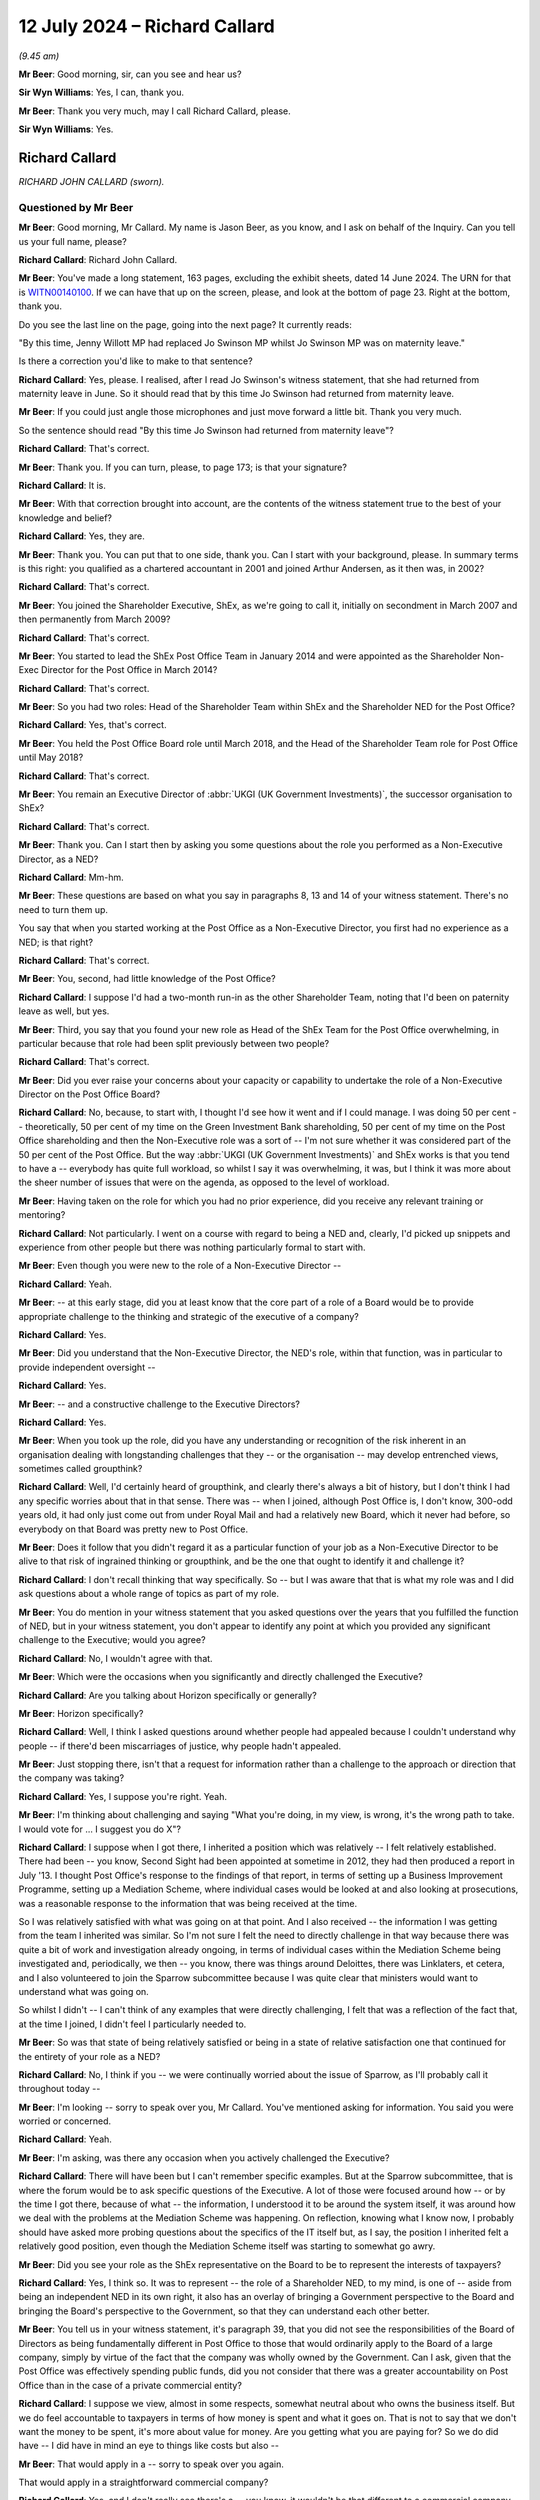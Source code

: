 .. raw:: html

   <a id="hearing-link" href="https://www.postofficehorizoninquiry.org.uk/hearings/phases-56-12-july-2024">Official hearing page</a>

12 July 2024 – Richard Callard
==============================

.. raw:: html

   <details id="hearing-meta" open>
        <summary>
            <span class="open">Hide video</span>
            <span class="closed">Show video</span>
        </summary>
   <lite-youtube videoid="tMrh4hhCs7s" params="rel=0"></lite-youtube>
   <lite-youtube videoid="9DtF9yRpYBc" params="rel=0"></lite-youtube>
   </details>

*(9.45 am)*

**Mr Beer**: Good morning, sir, can you see and hear us?

**Sir Wyn Williams**: Yes, I can, thank you.

**Mr Beer**: Thank you very much, may I call Richard Callard, please.

**Sir Wyn Williams**: Yes.

Richard Callard
---------------

*RICHARD JOHN CALLARD (sworn).*

Questioned by Mr Beer
^^^^^^^^^^^^^^^^^^^^^

**Mr Beer**: Good morning, Mr Callard.  My name is Jason Beer, as you know, and I ask on behalf of the Inquiry.  Can you tell us your full name, please?

.. rst-class:: indented

**Richard Callard**: Richard John Callard.

**Mr Beer**: You've made a long statement, 163 pages, excluding the exhibit sheets, dated 14 June 2024.  The URN for that is `WITN00140100 <https://www.postofficehorizoninquiry.org.uk/evidence/witn00140100-richard-callard-witness-statement>`_.  If we can have that up on the screen, please, and look at the bottom of page 23.  Right at the bottom, thank you.

Do you see the last line on the page, going into the next page?  It currently reads:

"By this time, Jenny Willott MP had replaced Jo Swinson MP whilst Jo Swinson MP was on maternity leave."

Is there a correction you'd like to make to that sentence?

.. rst-class:: indented

**Richard Callard**: Yes, please.  I realised, after I read Jo Swinson's witness statement, that she had returned from maternity leave in June.  So it should read that by this time Jo Swinson had returned from maternity leave.

**Mr Beer**: If you could just angle those microphones and just move forward a little bit.  Thank you very much.

So the sentence should read "By this time Jo Swinson had returned from maternity leave"?

.. rst-class:: indented

**Richard Callard**: That's correct.

**Mr Beer**: Thank you.  If you can turn, please, to page 173; is that your signature?

.. rst-class:: indented

**Richard Callard**: It is.

**Mr Beer**: With that correction brought into account, are the contents of the witness statement true to the best of your knowledge and belief?

.. rst-class:: indented

**Richard Callard**: Yes, they are.

**Mr Beer**: Thank you.  You can put that to one side, thank you. Can I start with your background, please.  In summary terms is this right: you qualified as a chartered accountant in 2001 and joined Arthur Andersen, as it then was, in 2002?

.. rst-class:: indented

**Richard Callard**: That's correct.

**Mr Beer**: You joined the Shareholder Executive, ShEx, as we're going to call it, initially on secondment in March 2007 and then permanently from March 2009?

.. rst-class:: indented

**Richard Callard**: That's correct.

**Mr Beer**: You started to lead the ShEx Post Office Team in January 2014 and were appointed as the Shareholder Non-Exec Director for the Post Office in March 2014?

.. rst-class:: indented

**Richard Callard**: That's correct.

**Mr Beer**: So you had two roles: Head of the Shareholder Team within ShEx and the Shareholder NED for the Post Office?

.. rst-class:: indented

**Richard Callard**: Yes, that's correct.

**Mr Beer**: You held the Post Office Board role until March 2018, and the Head of the Shareholder Team role for Post Office until May 2018?

.. rst-class:: indented

**Richard Callard**: That's correct.

**Mr Beer**: You remain an Executive Director of :abbr:`UKGI (UK Government Investments)`, the successor organisation to ShEx?

.. rst-class:: indented

**Richard Callard**: That's correct.

**Mr Beer**: Thank you.  Can I start then by asking you some questions about the role you performed as a Non-Executive Director, as a NED?

.. rst-class:: indented

**Richard Callard**: Mm-hm.

**Mr Beer**: These questions are based on what you say in paragraphs 8, 13 and 14 of your witness statement. There's no need to turn them up.

You say that when you started working at the Post Office as a Non-Executive Director, you first had no experience as a NED; is that right?

.. rst-class:: indented

**Richard Callard**: That's correct.

**Mr Beer**: You, second, had little knowledge of the Post Office?

.. rst-class:: indented

**Richard Callard**: I suppose I'd had a two-month run-in as the other Shareholder Team, noting that I'd been on paternity leave as well, but yes.

**Mr Beer**: Third, you say that you found your new role as Head of the ShEx Team for the Post Office overwhelming, in particular because that role had been split previously between two people?

.. rst-class:: indented

**Richard Callard**: That's correct.

**Mr Beer**: Did you ever raise your concerns about your capacity or capability to undertake the role of a Non-Executive Director on the Post Office Board?

.. rst-class:: indented

**Richard Callard**: No, because, to start with, I thought I'd see how it went and if I could manage.  I was doing 50 per cent -- theoretically, 50 per cent of my time on the Green Investment Bank shareholding, 50 per cent of my time on the Post Office shareholding and then the Non-Executive role was a sort of -- I'm not sure whether it was considered part of the 50 per cent of the Post Office. But the way :abbr:`UKGI (UK Government Investments)` and ShEx works is that you tend to have a -- everybody has quite full workload, so whilst I say it was overwhelming, it was, but I think it was more about the sheer number of issues that were on the agenda, as opposed to the level of workload.

**Mr Beer**: Having taken on the role for which you had no prior experience, did you receive any relevant training or mentoring?

.. rst-class:: indented

**Richard Callard**: Not particularly.  I went on a course with regard to being a NED and, clearly, I'd picked up snippets and experience from other people but there was nothing particularly formal to start with.

**Mr Beer**: Even though you were new to the role of a Non-Executive Director --

.. rst-class:: indented

**Richard Callard**: Yeah.

**Mr Beer**: -- at this early stage, did you at least know that the core part of a role of a Board would be to provide appropriate challenge to the thinking and strategic of the executive of a company?

.. rst-class:: indented

**Richard Callard**: Yes.

**Mr Beer**: Did you understand that the Non-Executive Director, the NED's role, within that function, was in particular to provide independent oversight --

.. rst-class:: indented

**Richard Callard**: Yes.

**Mr Beer**: -- and a constructive challenge to the Executive Directors?

.. rst-class:: indented

**Richard Callard**: Yes.

**Mr Beer**: When you took up the role, did you have any understanding or recognition of the risk inherent in an organisation dealing with longstanding challenges that they -- or the organisation -- may develop entrenched views, sometimes called groupthink?

.. rst-class:: indented

**Richard Callard**: Well, I'd certainly heard of groupthink, and clearly there's always a bit of history, but I don't think I had any specific worries about that in that sense.  There was -- when I joined, although Post Office is, I don't know, 300-odd years old, it had only just come out from under Royal Mail and had a relatively new Board, which it never had before, so everybody on that Board was pretty new to Post Office.

**Mr Beer**: Does it follow that you didn't regard it as a particular function of your job as a Non-Executive Director to be alive to that risk of ingrained thinking or groupthink, and be the one that ought to identify it and challenge it?

.. rst-class:: indented

**Richard Callard**: I don't recall thinking that way specifically.  So -- but I was aware that that is what my role was and I did ask questions about a whole range of topics as part of my role.

**Mr Beer**: You do mention in your witness statement that you asked questions over the years that you fulfilled the function of NED, but in your witness statement, you don't appear to identify any point at which you provided any significant challenge to the Executive; would you agree?

.. rst-class:: indented

**Richard Callard**: No, I wouldn't agree with that.

**Mr Beer**: Which were the occasions when you significantly and directly challenged the Executive?

.. rst-class:: indented

**Richard Callard**: Are you talking about Horizon specifically or generally?

**Mr Beer**: Horizon specifically?

.. rst-class:: indented

**Richard Callard**: Well, I think I asked questions around whether people had appealed because I couldn't understand why people -- if there'd been miscarriages of justice, why people hadn't appealed.

**Mr Beer**: Just stopping there, isn't that a request for information rather than a challenge to the approach or direction that the company was taking?

.. rst-class:: indented

**Richard Callard**: Yes, I suppose you're right.  Yeah.

**Mr Beer**: I'm thinking about challenging and saying "What you're doing, in my view, is wrong, it's the wrong path to take.  I would vote for ... I suggest you do X"?

.. rst-class:: indented

**Richard Callard**: I suppose when I got there, I inherited a position which was relatively -- I felt relatively established.  There had been -- you know, Second Sight had been appointed at sometime in 2012, they had then produced a report in July '13.  I thought Post Office's response to the findings of that report, in terms of setting up a Business Improvement Programme, setting up a Mediation Scheme, where individual cases would be looked at and also looking at prosecutions, was a reasonable response to the information that was being received at the time.

.. rst-class:: indented

So I was relatively satisfied with what was going on at that point.  And I also received -- the information I was getting from the team I inherited was similar.  So I'm not sure I felt the need to directly challenge in that way because there was quite a bit of work and investigation already ongoing, in terms of individual cases within the Mediation Scheme being investigated and, periodically, we then -- you know, there was things around Deloittes, there was Linklaters, et cetera, and I also volunteered to join the Sparrow subcommittee because I was quite clear that ministers would want to understand what was going on.

.. rst-class:: indented

So whilst I didn't -- I can't think of any examples that were directly challenging, I felt that was a reflection of the fact that, at the time I joined, I didn't feel I particularly needed to.

**Mr Beer**: So was that state of being relatively satisfied or being in a state of relative satisfaction one that continued for the entirety of your role as a NED?

.. rst-class:: indented

**Richard Callard**: No, I think if you -- we were continually worried about the issue of Sparrow, as I'll probably call it throughout today --

**Mr Beer**: I'm looking -- sorry to speak over you, Mr Callard. You've mentioned asking for information.  You said you were worried or concerned.

.. rst-class:: indented

**Richard Callard**: Yeah.

**Mr Beer**: I'm asking, was there any occasion when you actively challenged the Executive?

.. rst-class:: indented

**Richard Callard**: There will have been but I can't remember specific examples.  But at the Sparrow subcommittee, that is where the forum would be to ask specific questions of the Executive.  A lot of those were focused around how -- or by the time I got there, because of what -- the information, I understood it to be around the system itself, it was around how we deal with the problems at the Mediation Scheme was happening.  On reflection, knowing what I know now, I probably should have asked more probing questions about the specifics of the IT itself but, as I say, the position I inherited felt a relatively good position, even though the Mediation Scheme itself was starting to somewhat go awry.

**Mr Beer**: Did you see your role as the ShEx representative on the Board to be to represent the interests of taxpayers?

.. rst-class:: indented

**Richard Callard**: Yes, I think so.  It was to represent -- the role of a Shareholder NED, to my mind, is one of -- aside from being an independent NED in its own right, it also has an overlay of bringing a Government perspective to the Board and bringing the Board's perspective to the Government, so that they can understand each other better.

**Mr Beer**: You tell us in your witness statement, it's paragraph 39, that you did not see the responsibilities of the Board of Directors as being fundamentally different in Post Office to those that would ordinarily apply to the Board of a large company, simply by virtue of the fact that the company was wholly owned by the Government.  Can I ask, given that the Post Office was effectively spending public funds, did you not consider that there was a greater accountability on Post Office than in the case of a private commercial entity?

.. rst-class:: indented

**Richard Callard**: I suppose we view, almost in some respects, somewhat neutral about who owns the business itself.  But we do feel accountable to taxpayers in terms of how money is spent and what it goes on.  That is not to say that we don't want the money to be spent, it's more about value for money.  Are you getting what you are paying for?  So we do did have -- I did have in mind an eye to things like costs but also --

**Mr Beer**: That would apply in a -- sorry to speak over you again.

That would apply in a straightforward commercial company?

.. rst-class:: indented

**Richard Callard**: Yes, and I don't really see there's a -- you know, it wouldn't be that different to a commercial company.  The part -- the way ShEx works is to almost treat its businesses to the extent it can as commercial entities because that's what we want them to be.  Now, they're in ShEx or :abbr:`UKGI (UK Government Investments)` because there's something -- you know, they can't quite be commercial.  So in Post Office's case, for example, they have to keep open 3,000 branches that would otherwise be unviable but, otherwise, we want them to operate like a commercial entity and, through ShEx, that's the kind of the sort of culture we're trying to bring.

**Mr Beer**: So you could have been selling oil or making microchips, it didn't matter that this was public money being spent, in the provision of a public service?

.. rst-class:: indented

**Richard Callard**: Well, of course it matters and you always have an eye to the fact that you're ultimately responsible through to Parliament that -- so you want to make sure it gives an extra angle, as it were, when you're looking at a business case about money, that you know that the money you've got to get won't otherwise go into a hospital or a school.  So there is that angle.

.. rst-class:: indented

So we do -- you do -- one does think of the taxpayer and that is the added angle that you bring, I suppose, as a Non-Exec, a Shareholder Non-Exec because you've got to think about the wider position of the Department and the wider priorities.

**Mr Beer**: Can I turn to potential conflicts of interest.  In paragraphs 10, 16, 63, and 317 to 19 of your witness statement, you discuss the potential conflict of interest which the Post Office Board perceived to exist between the Post Office, on the one hand, and the Government, as Post Office's shareholder on the other, and you give a specific example of Board discussions of Government funding levels as posing a problem?

.. rst-class:: indented

**Richard Callard**: Yeah.

**Mr Beer**: You indicate that you were conscious of the potential for you personally to be placed in a position of conflict of interest and, therefore, decided to absent yourself from certain parts of certain Board meetings --

.. rst-class:: indented

**Richard Callard**: Mm.

**Mr Beer**: -- particularly when funding was discussed, agreed?

.. rst-class:: indented

**Richard Callard**: That's correct.

**Mr Beer**: Can you explain what specifically the perceived conflict was, please, in relation to the Post Office's funding?

.. rst-class:: indented

**Richard Callard**: So, as a Non-Executive Director, you are there to promote the interests of the company and I suppose, in a crude way, the more investment that you get, the better it is for the company.  With your Civil Service hat on, clearly you're there to look after public funds. You want to make sure that the right amount of money goes to the Post Office, or any other business that you look after, and you're also very conscious that there is limits on the level of taxpayer funding that can go to the Post Office, as I say.

.. rst-class:: indented

And so those two things somewhat conflict.  Not all the time but they do somewhat conflict when the Board is making decisions about what it's applying to the Government for and I remember, it was one particular Board meeting, it was a strategy away day where they proposed -- Post Office proposed a number which I thought was just far too big, and I said so.  And, as a team, the Shareholder Team, a lot of our efforts over the course of the next 12 to 18 months were around pushing that figure down in one direction and yet, at the same time when we went to the Department, explaining to the Department why we needed -- why Post Office needed that investment.

.. rst-class:: indented

And so you're trying to bring down their expectations and get comfortable with the level of funding that, as a Shareholder Team, you think Post Office needs for what it wants to do, whilst, at the same time, going into bat with the Department to say "We think you need to provide X hundred million to Post Office to provide them" --

**Mr Beer**: When you said that number is too high, which hat were you wearing?  Were you --

.. rst-class:: indented

**Richard Callard**: Well, I often, in Boards, would say which hat I was wearing, I'd specifically say, and I think I --

**Mr Beer**: So on that occasion --

.. rst-class:: indented

**Richard Callard**: So on that occasion I think I will have said, "Look, this number is too high for Government".  But no one is countenancing that --

**Mr Beer**: Why were you entitled to say that, if you thought that there was a conflict of interest in representing Government's views on funding issues within the Board?

.. rst-class:: indented

**Richard Callard**: Sorry, I don't quite understand the question.

**Mr Beer**: Yes.  You told us that there was a conflict of interest --

.. rst-class:: indented

**Richard Callard**: Yes.

**Mr Beer**: -- on occasions --

.. rst-class:: indented

**Richard Callard**: Yes.

**Mr Beer**: -- in particular in relation to funding --

.. rst-class:: indented

**Richard Callard**: Yes.

**Mr Beer**: -- because the Board's overall aim -- this is describing things in very generic terms -- would be to secure from Government the highest level of funding that was possible?

.. rst-class:: indented

**Richard Callard**: Yes.

**Mr Beer**: That would not --

.. rst-class:: indented

**Richard Callard**: Within reason.

**Mr Beer**: Yes.  That would not necessarily be Government's number 1 choice or priority?

.. rst-class:: indented

**Richard Callard**: Yeah, yeah.

**Mr Beer**: When you said in a Board meeting "That number is too high", were you saying that as the Government's representative?

.. rst-class:: indented

**Richard Callard**: Yes, and I would probably be saying it as well as a Shareholder NED -- I suppose knowing -- understanding the Government context.  So whether I actually said, "I'm putting my government hat on", specifically, but I just felt that the -- I wanted to set expectations that that figure felt quite high.  Now --

**Mr Beer**: So hold on --

.. rst-class:: indented

**Richard Callard**: -- I didn't see that was a conflict in saying that at the time.  There was lots of discussions about funding within the Post Office Board.  I only -- I think I recused myself from two discussions.  Now, the reason why I recused myself in those particular discussions was because I could tell -- (a) I could pick up the feeling from the Board but the discussion that was going to happen then was more about the tactics and -- of the Board as to what they're going to do, given that Government is not giving them the money that they wanted, and I don't think they felt comfortable and I didn't feel comfortable in discussions around "Okay, so what's our next move with Government".

.. rst-class:: indented

You know, I didn't feel comfortable being in that discussion and I don't think they felt me being comfortable there because they weren't sure what I would take back to the Department.  There was plenty of discussions we did have when I was in the room, about funding, about what is this money for, what is the business case for, is this the right direction, et cetera.  So I apologise if I've given you the impression that I was never in the room of the Board for funding discussions.  There were plenty of funding discussions but there were some specific times that I recused myself because I wasn't comfortable being there and the Board wasn't comfortable with me being there.

**Mr Beer**: Can you give us any other examples of specific areas where the Board considered there to be a conflict of interest or potential conflict of interest in you acting both as a Board member and also as a member of the Shareholder Executive?

.. rst-class:: indented

**Richard Callard**: Not particularly to be honest.  I mean, some members -- I was first Shareholder NED that was also part of the Shareholder Team so my predecessor, Susannah Storey, had been separate to ShEx.  Although she was -- had been a ShEx person she was ex-ShEx, so I remember there was a bit of discomfort when I first joined and I think there was a concern about the sharing of Board papers and those sorts of procedural issues, which I suppose you could say is some sort of conflict.

.. rst-class:: indented

I'm not sure they wanted -- Boards tend to be very sensitive about --

**Mr Beer**: Specifically, Mr Callard, did you or any other Board members perceive any conflict or potential conflict in relation to Horizon issues on any occasion?

.. rst-class:: indented

**Richard Callard**: No, I don't think so.

**Mr Beer**: Did you feel constrained in any way in disclosing information by reason of your signature of NDAs, non-disclosure agreements?

.. rst-class:: indented

**Richard Callard**: No, because the NDA agreement was specifically, I think, worded to allow me to share Board papers with my team and others in Government, if I felt it appropriate.

**Mr Beer**: So the NDAs did not inhibit your ability to relay any matters of concern about Post Office to Government?

.. rst-class:: indented

**Richard Callard**: No.

**Mr Beer**: You tell us in paragraph 42 of your witness statement about circumstances in Board meetings where you spoke with your "NED hat on" or your "Government/shareholder hat on", as you described --

.. rst-class:: indented

**Richard Callard**: Yeah.

**Mr Beer**: -- and you say you might, for example, state that you agreed with the Board's course of action, given what you knew from Board discussions and your responsibilities as a NED to the company --

.. rst-class:: indented

**Richard Callard**: Mm-hm.

**Mr Beer**: -- but would make it clear that ministers might not necessarily agree?

.. rst-class:: indented

**Richard Callard**: Yeah.

**Mr Beer**: What did you understand, in your words, your responsibilities as a NED to the company to mean?

.. rst-class:: indented

**Richard Callard**: So you're there to promote the success of the company. So if I can give an example that might demonstrate that. So there were -- for example, there were redundancy programmes periodically to be done in the Post Office to make them more efficient, so, for example, in the cash supply chain, which was felt to be over-manned, and so as a NED, I was quite content, having looked at the business case for it, for those redundancies to go thorough.  But, clearly, redundancies are a politically sensitive matter, so I would say "Well, as a NED, using my independent judgement, I would agree with this change but what we do need to do is inform the Minister because it could have political ramifications.  It's not that they'll say no but I need to warn them and we need to just make sure there's no objection".

**Mr Beer**: You give examples in your witness statement where you might be wearing two hats --

.. rst-class:: indented

**Richard Callard**: Yeah.

**Mr Beer**: -- and had to make clear that fact, as including issues of executive remuneration, mutualisation --

.. rst-class:: indented

**Richard Callard**: Yeah.

**Mr Beer**: -- funding, pension changes and Sparrow?

.. rst-class:: indented

**Richard Callard**: Yeah.

**Mr Beer**: In what ways did you believe your duties as a Director were not or may not have been aligned with the interests of the Government, its sole shareholder, in relation to Sparrow?

.. rst-class:: indented

**Richard Callard**: It's less about not being in line, it's just not really understanding the ministerial position and going back for clarification.  So I'm thinking specifically around some of the decisions at the Sparrow subcommittee were looking at, say, towards the start of June and the end of April, where there were worries and concerns about the investigations into each case of mediation not proceeding quick enough and sort of almost getting stuck with Second Sight, because they were only two people versus the investigatory team at Post Office that had 20.

.. rst-class:: indented

And so the options that were put forward by the Executive and discussed by the subcommittee, it was acknowledged that, to the extent that the Board decided to do something, you'd have to go back to ministers, particularly given the Parliamentary undertakings they had made about Second Sight, for example, to say "Well, you know, we would need ministerial consent or whatever to take a course of action".

.. rst-class:: indented

So whilst I could, as a NED, say, well, I think this is perhaps the right way forward because clearly X and Y is happening and this looks like the right course of action, I don't know how a minister feels about that. They may say yes, they may say no to it, so we've got to be live to that sort of thinking, so that's what I meant by that particular example.

**Mr Beer**: You tell us in paragraph 61 to 62 of your witness statement that you shared the vast majority of information that you received in your capacity --

.. rst-class:: indented

**Richard Callard**: Yes.

**Mr Beer**: -- as a Shareholder NED with the Shareholder Team, without restriction.  Correct?

.. rst-class:: indented

**Richard Callard**: Yes.

**Mr Beer**: Did you take the same approach, ie sharing the vast majority of information, in relation to ministers and civil servants outside of ShEx?

.. rst-class:: indented

**Richard Callard**: No, not in that way because the stuff you get through from -- Board packs would be 150 to 250 pages.  You wouldn't share those with the Minister.  They have --

**Mr Beer**: Did you consider there to be a restriction of a different kind in sharing information that you learned in your capacity as Shareholder NED outside of the ShEx team?

.. rst-class:: indented

**Richard Callard**: No, I never felt there was things that I couldn't tell ministers if I felt it appropriate to do so.

**Mr Beer**: So you were able, you thought, to show Board papers to ministers and civil servants outside of ShEx, if the occasion arose?

.. rst-class:: indented

**Richard Callard**: If -- I mean, I very rarely shared Board papers outside of ShEx because I never felt there was a need to.  What we would do, if there was something to be said, we would put that into a some sort of submission or some sort of email and circulate it, rather than actually sharing the paper itself.

**Mr Beer**: So never mind how the information was conveyed, you considered yourself able to inform ministers and civil servants outside of ShEx of the substance and detail of Post Office Board decisions without restriction?

.. rst-class:: indented

**Richard Callard**: Yes, whether I did or not, it comes down to my judgement at the time and what the matter is and what I think people's views are, but, yes, I never felt I couldn't share the gist of it and the content of it.  I wouldn't necessarily share the papers themselves.

**Mr Beer**: You said that you shared the vast majority of information you received --

.. rst-class:: indented

**Richard Callard**: Yeah.

**Mr Beer**: -- in your capacity.  Can you give us some examples of information that didn't fall within the vast majority?

.. rst-class:: indented

**Richard Callard**: I was largely thinking there of pensions, the pensions subcommittee.  So when I first joined Post Office I was asked to go on the pensions subcommittee, which was looking specifically at closing the defined benefits pension scheme, because a deficit was emerging.  There was no one on my team particularly at that point that really understood pensions.  I'd dealt with pensions under Royal Mail, so I don't recall particularly sharing -- until we got to the point where there was going to be an announcement about it -- particularly sharing any pensions subcommittee --

**Mr Beer**: That wasn't because of a restriction though, that was just because the --

.. rst-class:: indented

**Richard Callard**: Yes, the --

**Mr Beer**: -- circumstances didn't warrant it?

.. rst-class:: indented

**Richard Callard**: Quite.

**Mr Beer**: So information could be shared, in your view --

.. rst-class:: indented

**Richard Callard**: Yes.

**Mr Beer**: -- that you learnt in your capacity as Shareholder NED through attending meetings, through reading Board papers --

.. rst-class:: indented

**Richard Callard**: Yeah.

**Mr Beer**: -- and otherwise --

.. rst-class:: indented

**Richard Callard**: Yeah.

**Mr Beer**: -- without restriction, with ministers and civil servants?

.. rst-class:: indented

**Richard Callard**: Yeah.  I would filter that but yes.

**Mr Beer**: But the filter you applied was not because of any restriction?

.. rst-class:: indented

**Richard Callard**: No, it's to do with my judgement and what I think people know and what I felt was relevant.

**Mr Beer**: You tell us in paragraph 69 of your witness statement that you found it difficult to identify the correct balance when it came to the appropriate level of Government engagement on the Horizon issue.  What did you mean by that?

.. rst-class:: indented

**Richard Callard**: I think -- sorry, without seeing the paragraph, um, I think the position I inherited --

**Mr Beer**: We can look at the paragraph to help.

.. rst-class:: indented

**Richard Callard**: Oh, I can just look --

**Mr Beer**: Page 35.

.. rst-class:: indented

**Richard Callard**: Page 35, thank you.  I should have brought my --

**Mr Beer**: It will come up on the screen, page 35.

.. rst-class:: indented

**Richard Callard**: I think I explain it in the paragraph.

**Mr Beer**: Just wait for it.

.. rst-class:: indented

**Richard Callard**: Sorry.

**Mr Beer**: It was the sentence which I just read in the first line:

"In general terms, I found it difficult to identify the correct balance when it came to the appropriate level of Government engagement on the Horizon issue."

.. rst-class:: indented

**Richard Callard**: Yeah, yeah, so not unlike other arm's-length bodies I've dealt with prior to that and was dealing with at the time, you know, there's a balance between operational independence of that body, because it's a specialist body, and the desire sometimes of ministers and of Government to intervene and do things.  And I think on Sparrow that was a particularly difficult one because you had some very difficult stories, it was in the news a lot --

**Mr Beer**: Sorry, what do you mean you had some very difficult stories?

.. rst-class:: indented

**Richard Callard**: Oh, sorry, well, the position of subpostmasters as articulated by the story, you know, the -- their experiences that were in the news, were obviously very distressing and there's a natural inclination, I think, of Government and particularly of ministers to want to do something.  But on the flipside, there is a business there which is operationally -- maybe operationally independent but also specialist, it is -- it's business. And the -- trying to think about what ministers or what civil servants like me could actually do, given it was quite a sort of technical topic, it's quite a difficult balance.

.. rst-class:: indented

And, I think, throughout my time, it was a constant balance between trying to keep at arm's length and -- from it because, realistically, there was not much that I didn't think there was much that the ministers could realistically do, whilst at the same time trying to make sure that the Post Office are doing the right thing and understanding what's going on at their end.  And I just found that quite a difficult balance, I think in part because we never quite -- you know, sadly, and I regret it -- we never quite got to the bottom of whether there was a -- where the problem was.

.. rst-class:: indented

There were lots of investigations and each time there was an investigation, it came back that there wasn't really an issue and there were investigations throughout my time, there's the Mediation Scheme, there was the Parker Review and then the litigation.  And throughout that, particularly to the litigation, we weren't really getting any particular news that there was a particularly identifiable issue with Horizon which caused losses to subpostmasters and, without that link, it's very difficult to then do something.

**Mr Beer**: Do you think, Mr Callard, that's a result of not looking hard enough because now you've looked at some of the papers themselves, ie you've looked at all of the Second Sight Reports, you've looked at the Parker Review itself --

.. rst-class:: indented

**Richard Callard**: Yeah.

**Mr Beer**: -- rather than a letter summarising it --

.. rst-class:: indented

**Richard Callard**: Yeah, yeah.

**Mr Beer**: -- you've looked in detail at the Deloitte reports --

.. rst-class:: indented

**Richard Callard**: Yeah.

**Mr Beer**: -- rather than summaries of them --

.. rst-class:: indented

**Richard Callard**: Yeah.

**Mr Beer**: -- and you've discovered a whole host of information that puts an entirely different complexion on things?

.. rst-class:: indented

**Richard Callard**: Yes, it does.  So, clearly, I was not curious enough. I think that's probably self-evident but, as I said, there was always some form of investigation going on, there'd been 18 months' of investigation before I got there, and I think that the problem I'd sort of had in some respects was that -- and you can see this in some of the papers by the time we get to December '14/early '15, and that represents what, about two years' worth of investigation, what we're getting back is that there isn't an issue with the IT, and so you get to the point, well, every time we do review it says there isn't something there and you're almost in the zone of trying to prove a negative, that there isn't a problem and I never thought that was ever going to be very easy to get to, which is why I thought we always need to -- it needs to go to court because --

**Mr Beer**: That view might be said to be fatalistic.

.. rst-class:: indented

**Richard Callard**: Quite possibly but I mean --

**Mr Beer**: Does that fairly represent --

.. rst-class:: indented

**Richard Callard**: I'm not sure what you mean by fatalistic, in that sense, sorry?

**Mr Beer**: Ie this needs to be litigated by the parties and a truly independent view taken by a member of the judiciary?

.. rst-class:: indented

**Richard Callard**: Well, it wasn't that it needed a truly independent view because I thought we'd had -- we were getting independent views through from the likes of Second Sight and I'm sure we'll probably come on to their reports in due course.  It was more about how do you -- my thoughts about going to court was more about how do you draw a line under it because when you've got a very committed set of people in the form of the JFSA, who are certain that there is a problem, and yet the investigations done by Post Office, Second Sight and others, and including things around like the Cartwright King review, et cetera, are saying there isn't a problem, you know, you'll never be able to meet in the middle.

.. rst-class:: indented

So the court -- my views about the court were less about there being independent scrutiny; it was more about, if the court says -- you know, says what it says, then there's nowhere else for either party to go, it kind of arbitrates, and I always felt that I couldn't really arbitrate in my position.

**Mr Beer**: Can I ask you to slow down a little bit in your answers, even though they're very long, the shorthand writer is struggling to take down each of the words that you say.

.. rst-class:: indented

**Richard Callard**: Okay.

**Mr Beer**: Do you consider, standing back, that you showed undue deference to what Post Office was telling you?

.. rst-class:: indented

**Richard Callard**: I think on reflection, I think you probably do have to draw that conclusion.  I would say, though, that the stuff that we got, the -- the information that we got through from Post Office was often quite comprehensive and full and analytical.  So when I look at things like the response to the Panorama programme, the response to the debates, that they put out in public as well, the response to the Second Sight Part Two report, the slide shows -- the 30-page slide show they prepared for Baroness Neville-Rolfe, for example -- it was always quite comprehensive and analytical and I thought well thought through.

.. rst-class:: indented

So I may have shown too much deference but what I perceived at the time was quite comprehensive answers coming my way.  It wasn't a sort of one-line brush-off.

**Mr Beer**: You said earlier that you think that you, looking back, are guilty of a lack of curiosity.

.. rst-class:: indented

**Richard Callard**: Well, yes, I think -- it's self-evident there was a lack of curiosity because, obviously, there was a problem and I didn't get to it.  So I accept that.  But I think that there were times where, you know, I -- I think we were curious, clearly not curious enough but, as I say, we were getting a lot of information from Post Office, and it was pretty comprehensive and analytical and looked well thought through.

.. rst-class:: indented

So you draw a degree of assurance from that.

**Mr Beer**: Can I take you to some documents that may help us to understand the relationship between you and Post Office in the provision of information to outside sources.  Can we start, please, by looking at POL00100581.  Thank you. If we look at the bottom of page 1, please, we'll see an email from Peter Batten to Belinda Crowe, copied to you.  Peter Batten was a member of the Shareholder Executive; is that right?

.. rst-class:: indented

**Richard Callard**: Right.

**Mr Beer**: Was he somebody who reported to you?

.. rst-class:: indented

**Richard Callard**: Yes.

**Mr Beer**: He emails you and Belinda Crowe on 23 April 2014 and says:

"Hi Belinda

"Many thanks for your time.  Please see attached two draft letters, one that we are proposing to send to Alan Bates, and one to Sir Anthony Hooper (on the assumption that the JFSA is unable to provide a reason for us not to forward the letter).

"We've included the final paragraph on the letter to Sir Anthony as a means of giving Jenny a future hook into the process (for example in the event that she feels she needs to intervene).  I would be grateful for your views on the benefits of including this hook, versus the risks of perceived in infringement on Sir Anthony's independence."

If we go to the top of the page, we can see that Ms Crowe of the Post Office replies:

"Grateful if we could have a word about handling. (I have also left you a message).

"Having had a good opportunity to look at the letter I think that it contains some very significant points which have to be addressed by both Post Office and the Chair of the Working Group."

Just on a point of process or understanding how ShEx worked, is it right that it will be normal that ShEx would run drafts of letters that it proposed to send out through the Post Office?

.. rst-class:: indented

**Richard Callard**: Not always, no.  So it depends on the -- very much depends on the context.

**Mr Beer**: So, looking at this exchange, why was ShEx saying "Is it okay, essentially, if we say what we want to say"?

.. rst-class:: indented

**Richard Callard**: Because -- so we'd received a letter from Sir Alan Bates, I think, on 16 April.  Going back to my point in my witness statement about feeling the points of tension between intervening or not intervening, we were very aware that the Mediation Scheme was independent, we understood Sir Anthony Hooper to protect his independence very closely.  So I think Sir Alan Bates' letter was, I think, encouraging us to intervene.  We didn't want intervene because we felt the Mediation Scheme should play out and we wanted to tell Sir Anthony Hooper.

.. rst-class:: indented

The reason why we ask Belinda is because she was administering and leading the Working Group's operation, and knew, I think, knew Anthony Hooper best, so we wanted her view as to how he would perceive the letter and how best to handle it with him.

**Mr Beer**: Did you ever do things the other way round, ie write a draft letter to Sir Alan or to Sir Anthony or any of the subpostmasters and say, "We're proposing to say this to the Post Office, is it okay if we say it"?

.. rst-class:: indented

**Richard Callard**: No.

**Mr Beer**: So the Post Office were the source of your information and vetted your letters?

.. rst-class:: indented

**Richard Callard**: No.  They didn't vet the letters.  I think we were very sensitive about the Mediation Scheme because this is, what --

**Mr Beer**: April.

.. rst-class:: indented

**Richard Callard**: -- April '14.  You know it's starting -- well, it's definitely started to unwind in the sense that we've got this letter from Sir Alan Bates.  But it feels to us the only way to really, still, to resolve a lot of the concerns, and everybody had agreed, I think -- this is before my time -- the Government would just stay out of the Mediation Scheme to the extent possible.  So we saw Belinda as a sort of route to test how the Working Group, in particular Sir Anthony Hooper, would want to deal with the situation.

**Mr Beer**: Thank you can we look at some other examples, UKGI00002467.  Look at the foot of the page, which is the start of the chain.  Melanie Corfield sending within the Post Office a letter, a Sparrow letter, to Mark Davies.  Then scrolling up, 9 September, Mark Davies sending that letter to you:

"Here you go.  Let me know what else you need (indeed, does this do enough for you)?"

Then scroll up a little.  You say:

"Sorry, is there also an example of the inaccuracies etc I could use to illustrate the issue?

"Cheers, and sigh ..."

He replies:

"Report claims power loss can lead to data loss and thus real loss for [subpostmaster].  Strongly refute that."

.. rst-class:: indented

**Richard Callard**: Yeah.

**Mr Beer**: So is the context here that -- in fact, you tell us the context?

.. rst-class:: indented

**Richard Callard**: So I think the context is that the Second Sight -- the first draft of the Second Sight Part Two review is out, and I think we were providing advice to Jo Swinson. I think -- well, we asked Post Office -- I'm not sure whether we'd asked Post Office to provide a letter to Jo Swinson or whether they'd volunteered one.  They would share a draft with me, essentially to check whether it's intelligible and the like, and I think it said at the top of the letter, you know, there are various inaccuracies in the letter -- sorry.

.. rst-class:: indented

The letter was saying that there was inaccuracies in Second Sight's Report and I thought "Well, if I just -- I need to have an answer as to what -- an example of what those are because Jo Swinson will ask, so can you give me an example to substantiate what you're saying, please, Mark?"

**Mr Beer**: So why would you go to the Head of Media and Communications for this issue?

.. rst-class:: indented

**Richard Callard**: Well, because that team would write the letter because it comes from Melanie Corfield, who was his -- one of his team, and say --

**Mr Beer**: So this is about a draft letter from --

.. rst-class:: indented

**Richard Callard**: From --

**Mr Beer**: -- from Post Office to the Minister --

.. rst-class:: indented

**Richard Callard**: To the minister, I think, yeah --

**Mr Beer**: -- and you're intervening and saying it needs beefing up?

.. rst-class:: indented

**Richard Callard**: Well, they're writing to us to say "This is what we're going to send", and they would often do that and we would often ask to do that because I think, sometimes, going back to my role as interpreter, sometimes what they thought was clear wouldn't necessarily be clear to Government.  So they sort of sent it through -- it was customary for them to send something like that to us, not always, to get my view on it and I -- you know, where I'm saying there, you know, "Your letter is not clear enough can you give an example, so that when Jo inevitably asks me 'What does Post Office mean by inaccuracies in the report', I can say 'Well, what they mean is this'".

.. rst-class:: indented

So it's trying to pre-empt the question, as it were, that I know I'm going to get from ministers because their letter isn't sufficiently clear.

**Mr Beer**: So are you here performing the role of a Post Office NED --

.. rst-class:: indented

**Richard Callard**: No.

**Mr Beer**: -- in seeking to --

.. rst-class:: indented

**Richard Callard**: No.

**Mr Beer**: -- put the company's best case to the Minister?

.. rst-class:: indented

**Richard Callard**: No, I'd say this is -- I mean, clearly there's a Venn diagram of it but I'd say I'm a Shareholder Team here, looking at what sort of communications the Post Office is sending to the Minister and sort of giving them a few hints and tips that it might be beneficial if they could make it a bit clearer before it goes or I think probably what's going on here is that they've either possibly sent it already and I'm trying to get ready to anticipate the questions I'm inevitably going to get from the Minister.

**Mr Beer**: Can we move forwards, please, to December UKGI00002726. This is an email from you to Belinda Crowe and Patrick Bourke forwarding a draft speech, I think, of the minister --

.. rst-class:: indented

**Richard Callard**: Yeah.

**Mr Beer**: -- in readiness for the WHD, the Westminster Hall Debate --

.. rst-class:: indented

**Richard Callard**: Yeah.

**Mr Beer**: -- that I think was to take place on 17 December 2014. You say:

"... thanks for your respective emails.  I will take a look and amend Jo's speech accordingly but given that I'm about to get in a car for a couple of hours to drive back home I thought this might be expedient to get this off to you now to do a sweep of things we shouldn't say. I hope I haven't gone too far -- the problems is that ideally we wouldn't be having these debate, but as we are Jo has to be able to say something reasonably concrete in response to the accusations.

"Thanks to both of you for your help ..."

So you're asking them to vet the Minister's speech it, is that right, "to do a sweep of things we shouldn't say"?

.. rst-class:: indented

**Richard Callard**: Yes.  The context, I would say there, is that (a) when it comes to Parliamentary debates, there was always very close -- a close relationship between Post Office and the ShEx Shareholder Team because the Post Office is at the operational forefront.  So to give a non-Sparrow example, you know, a constituency matter around a closure proposal -- excuse me, sorry.

.. rst-class:: indented

A debate around a closure of a particular constituency, Post Office, or redundancies in the supply chain or industrial action, that kind of thing, Post Office can't speak to Parliament, it has to be the Minister.  We would therefore verify things and share information and get information from the Post Office to be able to facilitate that debate and I think what I'm saying there is "Here's the speech, is there anything in there that we are saying that is sort of either factually wrong", or whatever.  So it wasn't be unusual --

**Mr Beer**: So would you routinely seek advice or input from the Post Office on letters to be sent by ShEx?

.. rst-class:: indented

**Richard Callard**: Well, this is -- this could -- this is about the speech?

**Mr Beer**: I'm talking about --

.. rst-class:: indented

**Richard Callard**: Letters --

**Mr Beer**: -- looking at the run of things --

.. rst-class:: indented

**Richard Callard**: Oh, I see so not necessarily.  No.  Most of the time our letters wouldn't be run past Post Office, although that said, we would have standard stock responses for things like a Post Office closure --

**Mr Beer**: Okay, I'm going to have to try and --

.. rst-class:: indented

**Richard Callard**: Speed me up?

**Mr Beer**: No, definitely not speed you up!

.. rst-class:: indented

**Richard Callard**: Sorry.

**Mr Beer**: Ask you to try to constrain your answers --

.. rst-class:: indented

**Richard Callard**: Okay.

**Mr Beer**: -- more directly to the questions I'm asking.

.. rst-class:: indented

**Richard Callard**: I'm just -- sorry, yeah, fair enough.  I'm just saying it's not unusual, it was standard practice to share some things with Post Office.  Usually, they were standard texts which we wouldn't have to share with Post Office because we already had a shared agreement as to what we were saying.

**Mr Beer**: On debates?

.. rst-class:: indented

**Richard Callard**: On debates we would usually share that sort of text and indeed they would come in and talk to the Minister about the debate.  It was very close because they're at the forefront of the operational side of things, which is, generally speaking, what the debates are concerned with.

**Mr Beer**: What steps did you take, if any, to verify the lines given to you by Post Office?

.. rst-class:: indented

**Richard Callard**: I think it depends on the line.  So we wouldn't just -- if they made a change, we wouldn't just accept it.  The lines and the speech would be our speech but we're checking what their -- whether they've got any views on it.

**Mr Beer**: How would you seek to verify the lines that the Post Office was giving to the Minister to take either in his speech or in correspondence?

.. rst-class:: indented

**Richard Callard**: Well, we wouldn't always verify it because it depends on what it was.  If --

**Mr Beer**: On the occasions on which you did seek to verify it, how would you go about that?

.. rst-class:: indented

**Richard Callard**: I don't know, to be honest.  I suppose a lot of it would be just probing and asking a sort of second level or third level question, in response to what they've said, to sort of try and understand the response.  I mean, there would be rarely sort of backing documentation to this sort of stuff.  It would be a view where you'd be asking "Are you sure?  You say this but how about that?"

**Mr Beer**: Can we move forward, please, to January 2015 and look at UKGI00002996.  If we scroll to the bottom of the page, please.  An email from you to the "Swinson MPST", is that a generic email address for Jo Swinson's office?

.. rst-class:: indented

**Richard Callard**: That's her office.

**Mr Beer**: Private office, is it?

.. rst-class:: indented

**Richard Callard**: Yes, it goes to four or five people who are in her office.

**Mr Beer**: You say "Alysa", who presumably is someone in her private office; is that right?

"... further to my updates on the Horizon scheme, note it looks as if BISCom are inviting [subpostmasters] and [Post Office] to sessions on 3 February.  I suggest that Jo stays clear of this if she can given that this is an independent scheme, but I suppose she might inevitably be drawn in.

"I haven't talked to [Post Office] about this yet so will keep you posted.  I would be grateful if you could provide us with Jo's views following my email of yesterday as clearly this may have handling implications for [Post Office], although instinctively it feels that the more conciliatory we are on this, the more the JFSA get to try and widen the scope of the scheme to find a smoking gun which does not exist."

Then you forward this up to the page to Laura Thompson, what role did she perform?

.. rst-class:: indented

**Richard Callard**: She had just joined the team.

**Mr Beer**: The ShEx team?

.. rst-class:: indented

**Richard Callard**: Yes, taking over from Peter Batten, who was the prior person looking after Horizon for me.

**Mr Beer**: Saying that she:

"Better get up to speed on Horizon!!!  So far we have not been sucked in, but it's probably only a matter of time."

Is that how you viewed matters at the time?

.. rst-class:: indented

**Richard Callard**: Well, you could feel the pressure building.  We'd spent a year trying not to -- to keep this as an operational matter for Post Office and the pressure was building that we might be required to intervene.

**Mr Beer**: What do you mean by the suggestion that the JFSA were trying to find a smoking gun which does not exist?

.. rst-class:: indented

**Richard Callard**: By that time, a lot of the mediation investigations had been done.  We hadn't heard of any specific problem with Horizon that caused losses to subpostmasters, and there was a -- there was a-- Second Sight were expanding their scope of work, and I thought that might be because they hadn't found the issues they were expecting to find with the Horizon scheme and therefore they'd be widening their scope because they hadn't found the smoking gun, which is the bug that creates the losses.

**Mr Beer**: The words that you use appear to suggest, would you agree, that you had formed the view that there would be no smoking gun found in relation to problems with Horizon system?

.. rst-class:: indented

**Richard Callard**: I think by that time I probably had.  At least on the balance of -- strongly on the balance of probabilities that that is the -- that's the view I'd taken.

**Mr Beer**: Did that mindset pervade your thinking and affect your actions --

.. rst-class:: indented

**Richard Callard**: I think --

**Mr Beer**: -- not only has one not been found, one will not be found?

.. rst-class:: indented

**Richard Callard**: Yeah, because over the -- I think that's probably right. Over the course of time, the longer -- you know, another year had gone by of investigations.  In particular, investigations of people's cases that had said there is a problem, been looked at by Post Office, looked at by Second Sight, we hadn't heard of a particular bug causing the loss.  So my emerging conclusion was, yes, there isn't an issue and it did colour my view, going forward from around that point.

**Mr Beer**: Why were you so sure that the smoking gun did not, in fact, exist?

.. rst-class:: indented

**Richard Callard**: Well, as I say, there'd been, I think, by that point almost two and a half years of investigation, including by Second Sight, and they hadn't found -- and they'd looked at --

**Mr Beer**: "Including by Second Sight", who had been the other investigation?

.. rst-class:: indented

**Richard Callard**: Well, by Post Office, so Post Office had looked, and --

**Mr Beer**: How had they looked?

.. rst-class:: indented

**Richard Callard**: Well, sorry?

**Mr Beer**: What investigation had they conducted?

.. rst-class:: indented

**Richard Callard**: Oh, well, so as part of the Mediation Scheme, Post Office had a team of 20 people that would be looking at the each individual case.  That case was referred to Second Sight to also investigate.  So you'd had two sets of investigations with the first --

**Mr Beer**: Is that how you viewed it?  There were two investigations going on here?

.. rst-class:: indented

**Richard Callard**: Yeah, that's how I viewed it.  There were two investigations going on, one of which is independent, the latter one, Second Sight.  I, you know, trusted the first one, the investigations done by Post Office and --

**Mr Beer**: Why were you so credulous when it came to reassurances from Post Office and yet so disbelieving of what the subpostmasters and the MPs were telling you?

.. rst-class:: indented

**Richard Callard**: Because I suppose it's from the point of view that I was looking for a bug in the Horizon system that created losses, with a direct link, I thought that's what everybody was looking for, rightly or wrongly.  That's what I was sort of looking for.

**Mr Beer**: Just stop there.  Why were you looking for that?

.. rst-class:: indented

**Richard Callard**: Right, because that's what I thought the case was about, that there were -- and it's often even said now in the media today, there are bugs in Horizon.  I thought we were looking for bugs in Horizon that, therefore -- that were unknown to Post Office and that they were causing losses to the subpostmasters.  I was looking for a causation of -- finding an unknown bug that hadn't been previously known about that caused the loss at the subpostmaster end.

.. rst-class:: indented

And, by this stage here, in February '15, as I -- I'd understood that that sort of investigation had been going on in one form or another for two and a bit years if not two and a half.  So over that time, that's what gave me -- I won't say confidence but it gave me the feeling that there wasn't a smoking gun knocking around and that's why, rather than the JFSA widening the scope, that's why I felt that Second Sight really were seeking to widen the scope because they hadn't found any particular problems with the individual cases where they were saying there was an issue.

**Mr Beer**: Can we turn to the issue of obtaining information from the Post Office and look at UKGI00002292, an email from you to Peter Batten of 1 May 2014.

.. rst-class:: indented

**Richard Callard**: Yeah.

**Mr Beer**: If we just scroll down a little bit, thank you.  In the last paragraph -- I'm going to skip over the substance if I may -- you say:

"... I hope I haven't crossed a line by saying Tim mentioned you were worried that I apportioned some blame to the team for the press notice stuff."

So I think this part is about a press notice.  I'm not sure exactly what it's about.  You continue:

"I just want to be clear that I don't at all -- it has however taught me a lesson that I need to push harder on [Post Office] to get things done, I have been too reliant on their promises to deliver, which has been an error on my part.  We do however need to be realistic as well -- our view and their view will often be different ..."

.. rst-class:: indented

**Richard Callard**: Yeah.

**Mr Beer**: "[And we're going to have to] pick our battles."

.. rst-class:: indented

**Richard Callard**: Yeah.

**Mr Beer**: What's the context of this; can you remember?

.. rst-class:: indented

**Richard Callard**: I honestly can't remember.  I think it's something to do with number 1 about -- because it's a press notice: Mark Davies and I think Becky Barrow was a journalist of some description.  But I honestly can't remember the --

**Mr Beer**: You said that you had been too reliant on Post Office's promises to deliver.

.. rst-class:: indented

**Richard Callard**: Yeah.

**Mr Beer**: Other than in this context, was that a theme of your work over the four years that we're looking at?

.. rst-class:: indented

**Richard Callard**: Um --

**Mr Beer**: Did you feel that you were over-reliant on them?

.. rst-class:: indented

**Richard Callard**: That I was overreliant?  Well, I was reliant on them, I don't think I was overreliant on them.  I mean, it depended on what the issue was.  But in terms of comms, which I think this is about, it's about relying on them to do it in a way that we felt appropriate, I think. I can't really remember, I'm afraid.

**Mr Beer**: Can we turn to POL00158108, please, and look at page 3, please.  Scroll down.  Keep going.

Yes, we can see this is signed off by Neil Hayward --

.. rst-class:: indented

**Richard Callard**: Yes.

**Mr Beer**: -- Group People Director.  Do you remember the function that he performed?

.. rst-class:: indented

**Richard Callard**: Yes, he was People Director, like HR Director.

**Mr Beer**: If we go up, please, and keep going.  Thank you.  Just a little bit further.  I think we can see from the reply here that I think Mr Hayward's email went to, amongst others, Paula Vennells?

.. rst-class:: indented

**Richard Callard**: Yes.

**Mr Beer**: Okay, if we scroll back down to the beginning part of his email.  So February '14:

"[For your information] -- I recently met with Richard [that's you] during his induction and mine to the Post Office.

"He provided me with some insight on the things that interest him ... I thought I should share what I learnt ..."

Scroll down, please:

"The Post Office is hugely politically important. Whilst it is probably the third biggest of the [around] 20 or so businesses being managed through Shareholder Executive, it carries the highest profile.  Everything that we do has the potential to create issues for ministers.  This is partly why he/they will always ask us detailed questions.  He also explained that [the] Treasury applies pressure to ensure that the investment in the Post Office is doing what we/they said it would do."

Would that record of what you were said to have said be accurate --

.. rst-class:: indented

**Richard Callard**: I can't really remember but --

**Mr Beer**: -- ie the content?

.. rst-class:: indented

**Richard Callard**: Yeah, that's probably something I might well have said.

**Mr Beer**: If we scroll up to page 1, please.  Ms Vennells' reply:

"... see the note below."

She's forwarding this to Alice Perkins.  Scroll down to the direct reply, she says:

"Richard [that's you] asks the right questions."

Then in the next paragraph:

"Richard has the job of making sure the Government gets a return ... We are in the delivery phase and (within BIS) he is accountable.  We need to make him comfortable and confident that we will deliver what we set out to."

Then scroll on a little bit, please, three paragraphs from the bottom there:

"Richard's scope has not yet picked up Sparrow or Business Transformation.  It will as he is attending next week's Board meeting.  But as this is the case, I suggest we leave them off the ShEx review agenda as he will be well briefed by then."

So looking at this exchange generally then, at the time that you joined Post Office as a NED and took over as the lead on the ShEx team, was it the case that Post Office carried the highest profile amongst all of the businesses managed by ShEx?

.. rst-class:: indented

**Richard Callard**: I think so, yes.

**Mr Beer**: How did the political importance of the Post Office impact on the nature and extent of ShEx's and ministerial interest in Post Office?

.. rst-class:: indented

**Richard Callard**: Sorry, can you explain the question?  Sorry.

**Mr Beer**: Yes.  How did the political importance of the Post Office, which is explained or described in this exchange here, impact on the nature and extent of ShEx's involvement in or oversight of Post Office?  Did make it different from any of the other 19 businesses?

.. rst-class:: indented

**Richard Callard**: No, it's not a question of degree but there was always interest, politically, both from ministers but because of interest in Parliament and the media around what Post Office was doing, whether it be its Network Transformation, whether it be putting Crown Offices into WHSmith.  Anything and everything always seemed to create a lot of media attention and Parliamentary attention, which just meant there was a lot of scrutiny.

**Mr Beer**: Mr Hayward said that you wanted to get underneath the surface a bit, you'll remember, in that email?

.. rst-class:: indented

**Richard Callard**: Mm-hm.

**Mr Beer**: What did you do to get under the surface a bit --

.. rst-class:: indented

**Richard Callard**: Well --

**Mr Beer**: -- in practical terms?

.. rst-class:: indented

**Richard Callard**: In practical -- well, we were on the phone to Post Office and emailing Post Office practically every day about every different, you know, overwhelming number of issues.  So anything from tearing apart their funding plan to understanding the latest they were having with a particular issue.  So it was a constant stream of areas that we would discuss with them, from industrial relations to closing the pension scheme, to particular constituency -- sorry, particular Post Office closures or changes.

.. rst-class:: indented

There were very -- there was a mix of very macro and micro issues constantly coming our way that we were interested in and we would go and ask them questions, we would go and visit them, we would get on the phone, we would send them emails and we would try and get satisfied with what they are telling us.

**Mr Beer**: Was there a document which told businesses which ShEx managed and oversaw what Government expects of it?

.. rst-class:: indented

**Richard Callard**: I'm not sure there was.  I mean, there are framework agreements and articles of association and those sorts of constitutional structures, and there are Chairman's letters or letters to the Chair and those sorts of things.  So it depends on the company.

**Mr Beer**: Could we look, please, at UKGI00044314.  This is part of the ShEx handbook; do you remember that?

.. rst-class:: indented

**Richard Callard**: Only vaguely.  I remember it being written when I arrived in 2007.

**Mr Beer**: Was it not a document which, being a handbook and everything, that people might have recourse to?

.. rst-class:: indented

**Richard Callard**: Not particularly, no.  I don't recall it really being -- out of the first few months of it being in existence, it didn't really get, from memory, really get rolled out. I mean, when I saw it, I was like "Oh, I remember what that was", but I don't recall it particularly being rolled out as something that everybody had as a handbook.

**Mr Beer**: Was it, even when limitedly rolled out, something which businesses which ShEx managed were directed to or given a copy of?

.. rst-class:: indented

**Richard Callard**: I don't think so.  I think it was internal but I don't know for sure.  I mean, it may well have been at the time.

**Mr Beer**: Can we look at page 3 please.  This is in the section of "Corporate Governance".  If we scroll down, please. Just go back to page 2, please, and then page 3., and scroll down, and over the page.  Thank you.

The heading, "What Government expects of its businesses".

.. rst-class:: indented

**Richard Callard**: Yes.

**Mr Beer**: In order for this to be effective, presumably the business would have had to have been given this?

.. rst-class:: indented

**Richard Callard**: I can see why you'd say that.  I'm not sure if it ever was and I think that would be more around the idea that the Shareholder Team would -- this is what the Shareholder Team should expect of its business in --

**Mr Beer**: But you don't tell the business about it?

.. rst-class:: indented

**Richard Callard**: But I don't think you tell the business about it, no.

**Mr Beer**: That seems slightly odd, if I may say so, Mr Callard?

.. rst-class:: indented

**Richard Callard**: Yes, but I think you're placing reliance on a single internal document that was done in 2007, which by 2014 things had moved on.  I mean --

**Mr Beer**: Was this updated then?

.. rst-class:: indented

**Richard Callard**: I don't know, I don't think it was.  For example, it doesn't mention -- and it's on page 2, it doesn't mention having a Shareholder NED because time had moved on.  So I think this -- I don't know what happened to it, to be honest.

**Mr Beer**: I've been looking for a document that emanated from Government that would be passed to a business, telling the business what it, Government, expected of it --

.. rst-class:: indented

**Richard Callard**: Yeah.

**Mr Beer**: -- in terms of general principles --

.. rst-class:: indented

**Richard Callard**: Yes.

**Mr Beer**: -- of governance, and this is the closest I've been able to find.  You say that this would have been an internal document, even though it set out expectations of businesses managed by ShEx and may not have been passed to them?

.. rst-class:: indented

**Richard Callard**: Well, I can't remember what happened to that document. Clearly, times have moved on but I think the stuff there, looking at it, is stuff that you would expect a business that you are the shareholder of to be doing anyway.

**Mr Beer**: So:

"Businesses" --

.. rst-class:: indented

**Richard Callard**: Should be open -- honest, open -- sorry.

**Mr Beer**: -- "should seek -- an honest, open and ongoing dialogue with the Government as shareholder.  They should clearly communicate the plans they are pursuing and the likely financial and wider consequences of those plans."

Principle 1.

"Principle 2.  Businesses should operate a 'no surprises' policy ensuring that the Government as shareholder is informed well in advance of anything potentially contentious in the public arena."

.. rst-class:: indented

**Richard Callard**: Yeah.

**Mr Beer**: Then:

"Principle 8.  Businesses should have and continue to develop coherent strategies for each business unit. The approach to reviewing strategy should be a dialogue between the Board and the shareholder."

.. rst-class:: indented

**Richard Callard**: Yes.

**Mr Beer**: You say that these are essentially -- have I got you right -- so obvious that a business ought need to be told about them? (sic)

.. rst-class:: indented

**Richard Callard**: Yes, I guess so.  I mean, I don't -- you know, I was -- at this time, when this came out, I was an assistant director.  So I don't know quite what happened and why this sort of phased away and I've no idea what happened to Principles 3, 4, et cetera.  But yes, I think you'd expect, and we would expect as a shareholder team, business to -- businesses to operate that.  That's kind of the culture that we would expect a business would have and that we would operate, and then -- on the understanding of.

**Mr Beer**: So when you joined in 2014, were you aware of any of the following: that the Post Office had known about a whole series of bugs, errors and defects in Horizon that had existed right from its inception since 2000?

.. rst-class:: indented

**Richard Callard**: No.

**Mr Beer**: That that included the Falkirk bug from 2006?

.. rst-class:: indented

**Richard Callard**: I think what I understood was the Second Sight advice, which had two bugs, mentioned two bugs --

**Mr Beer**: One of which was Falkirk --

.. rst-class:: indented

**Richard Callard**: Right, okay.

**Mr Beer**: -- is that right?

.. rst-class:: indented

**Richard Callard**: I can't remember, I'm afraid.  So I knew that there was -- the position I understood, as I came into the role, was that there was no systemic failures, given there's probably a discussion about what that really means, and then there were two known bugs.  But my understanding was that those -- that the losses caused by those bugs had been corrected by Post Office and the subpostmasters didn't lose out.  So that was my understanding of the extent of bugs.

**Mr Beer**: Were you ever told that it, the Post Office, was in possession of expert reports as a result of civil litigation that it had engaged in, in 2004 and 2006, which challenged the proposition that Horizon was robust?

.. rst-class:: indented

**Richard Callard**: No.

**Mr Beer**: Were you ever told about the previous acquittals of subpostmasters, each of whom had raised the defective operation of Horizon as part of their defence.  The names included: Suzanne Palmer, Maureen McKelvey and Nichola Arch?

.. rst-class:: indented

**Richard Callard**: No.

**Mr Beer**: Would you expect to be briefed about that kind of thing?

.. rst-class:: indented

**Richard Callard**: Yes.

**Mr Beer**: By whom?

.. rst-class:: indented

**Richard Callard**: Anybody that was talking to me about Sparrow.

**Mr Beer**: I mean, they were issues that were relevant to -- or they were matters that were relevant to issues in the Group Litigation --

.. rst-class:: indented

**Richard Callard**: Right.

**Mr Beer**: -- would you agree?

.. rst-class:: indented

**Richard Callard**: Well, yes, they're certainly relevant.

**Mr Beer**: Whether Horizon was robust and whether subpostmasters had been liable under their contracts for alleged shortfalls.  To whom do you attribute responsibility for the Government not being informed of such matters?

.. rst-class:: indented

**Richard Callard**: That's hard to say because those matters are quite historical.  So I don't know who would be -- whether it would be the Legal Team that should have that on file and should tell people about it.

**Mr Beer**: Was ShEx ever made aware of the Simon Clarke Advice in relation to the credibility of the Post Office's main expert witness, Gareth Jenkins?

.. rst-class:: indented

**Richard Callard**: No, the first time I learnt about the Clarke Advice was in the sort of fallout of the GLO, I think.

**Mr Beer**: Sorry, you learnt about I in the context of the GLO?

.. rst-class:: indented

**Richard Callard**: Yes, when it got raised in the GLO, that there was advice -- the Clarke Advice, that was --

**Mr Beer**: Can you tell us a bit more about that?

.. rst-class:: indented

**Richard Callard**: Oh, well, it was just -- I think --

**Mr Beer**: Because, as far as we know, the outward-facing disclosure of the Clarke Advice didn't occur until November 2020, in the context of the criminal appeals?

.. rst-class:: indented

**Richard Callard**: Okay, so maybe when I say GLO, I mean the legal cases that happened after me.  Sorry, I don't mean specifically -- well, I -- I don't understand the nuances between the different cases but, as part of the findings against Post Office, I heard about the Clarke Advice, but that's the first time I'd heard about it.

**Mr Beer**: You've seen it now?

.. rst-class:: indented

**Richard Callard**: It was in my bundle.

**Mr Beer**: Yes.  Is that the kind of, in the light of the questions that you were asking and the things that the Post Office was saying publicly, is that the kind of document that you would have expected to have been provided with or the contents summarised to you?

.. rst-class:: indented

**Richard Callard**: Yes, and I would expect the Board to have been provided -- before I got there, the Board to have been provided with it immediately, given the Board then was looking at prosecutions and the safety thereof.

**Mr Beer**: Of course, the duties set out here, or the expectations set out here, cut both ways, don't they?  There was a duty on ShEx to exercise a degree of professional curiosity and scrutiny; is that right?

.. rst-class:: indented

**Richard Callard**: Yes.

**Mr Beer**: You said that you accept personally that, on reflection, you were insufficiently curious?

.. rst-class:: indented

**Richard Callard**: Yes, I think that's self-evident because I didn't get to the bottom of it.

**Mr Beer**: Is that the basis on which you say you were insufficiently curious, ie that, in fact, there were things that you did not discover, or is it a more nuanced reflection on what you, in fact, did or didn't do?

.. rst-class:: indented

**Richard Callard**: Well, I think that it's -- it's probably both.  I mean, clearly I'm one part of this but I -- it's difficult to know what to ask, if you don't know about it.  So you can't go and ask "Well, is there any evidence that you've got that prosecutions aren't safe?", when it's been present to Board before you've got there that prosecutions are safe and that was set out by an independent firm and a KC.

.. rst-class:: indented

You take -- you have to take assurance from the independent advice that's been given to a Board before you get there.

**Mr Beer**: When you were first appointed as Shareholder NED, what was your understanding of Post Office's investigatory and prosecutorial functions?

.. rst-class:: indented

**Richard Callard**: There'd been quite a comprehensive discussion in the February Board about the new Prosecution Policy and that paper contained a reasonable amount of detail about the history, in addition to the forward look about the new policy.  So I was aware quite early on that Post Office bought prosecutions, I don't think I understood the nuances of that, of being prosecutor, victim, investigator.

**Mr Beer**: In your witness statement you say -- and for the note it's paragraphs 273 and 329 -- that you understood that there had been a review in 2013 by Cartwright King and Brian Altman QC which had been reassuring, and:

"The comfort I took from what I understood to be a thorough review by Cartwright King and Brian Altman QC was clearly misplaced.  I had never heard directly from any of the affected subpostmasters on the issue of past prosecutions."

You say that you and the Board were not provided with a copy of Mr Clarke's Advice of 15 July 2013.

At the time that you were told about the Cartwright King review, did you understand that, to an extent, it was marking its own homework, ie reviewing prosecutions which it itself had brought?

.. rst-class:: indented

**Richard Callard**: I don't think that occurred to me.  I mean, I learnt of it in the first Board that I observed -- I wasn't a member and I was still getting to grips of all of the things of Post Office.  I wouldn't have thought too deeply about that paper.

**Mr Beer**: So is the comfort that you took, hearing the words that a firm of solicitors and a QC have undertaken a review, and the outcome of it was reassuring --

.. rst-class:: indented

**Richard Callard**: Well, I --

**Mr Beer**: -- is that as far as it went?

.. rst-class:: indented

**Richard Callard**: Well, I took comfort from the Board.  I mean, the Board that I'd joined had had that advice, was broadly comfortable with it and whenever -- you know, the focus of the Board thereafter tended to be around the Mediation Scheme, not past prosecutions.  So I didn't just take comfort from the paper that I read; I took comfort from the fact that the rest of the Board -- it didn't seem to be an issue that the rest of the Board were vexed about, so I took my lead from that.

**Mr Beer**: Did you ever receive any copies of legal advice that Post Office obtained during your time either as Shareholder NED or as ShEx?

.. rst-class:: indented

**Richard Callard**: I can't remember.  I may have done but I can't think of any instances.

**Mr Beer**: So you can't recall any instances where you actually read the advice, rather than what Post Office said was in the advice?

.. rst-class:: indented

**Richard Callard**: I can't think of any instances.  Not saying there weren't any, but --

**Mr Beer**: Did you ever request any copies of the primary material itself, ie what the actual lawyer actually said?

.. rst-class:: indented

**Richard Callard**: Well, I can't think of an instance that -- outside of the Sparrow situation -- where there was legal advice. Hold on, sorry.  Wait a minute.  I may have seen some in relation to the procurement -- reprocurement of Fujitsu. I guess the Linklaters advice of March '15 is legally privileged.  I mean -- so yes -- so I will have seen some.

**Mr Beer**: Was there a prohibition, to your understanding, on Board members seeing the legal advice itself?

.. rst-class:: indented

**Richard Callard**: Not that I understood but I've since seen evidence from others, such as Tim Parker, where that has happened. I didn't understand there to be a prohibition.

**Mr Beer**: Was that ever the subject of discussion, ie Board members saying, "We actually want to see what is said by our legal adviser, rather than what somebody says the legal adviser has said"?

.. rst-class:: indented

**Richard Callard**: I don't recall that ever being discussed.

**Mr Beer**: Thank you.

Sir, it's just after 11.05, I wonder whether we can take our first morning break until 11.20 past, please?

**Sir Wyn Williams**: Yes, of course.

**Mr Beer**: Thank you very much, sir.

*(11.08 am)*

*(A short break)*

*(11.20 am)*

**Mr Beer**: Good morning, sir, can you continue to see and hear us?

**Sir Wyn Williams**: Yes, thank you.

**Mr Beer**: Mr Callard, can you move right forward and aim both microphones at your mouth, please.  I've been told that those listening online have sometimes encountered difficulty in hearing you.

.. rst-class:: indented

**Richard Callard**: Right.

**Mr Beer**: Thank you.  Is it right that one of the key roles of ShEx was to identify risks in relation to each of its assets?

.. rst-class:: indented

**Richard Callard**: Yes.

**Mr Beer**: Is it right that ShEx maintained a monthly risk register?

.. rst-class:: indented

**Richard Callard**: For each asset, yes.

**Mr Beer**: Is it right that the completion of that risk register on a monthly basis didn't simply entail recording the business's own assessment of risk but was in fact ShEx's own assessment of the risk?

.. rst-class:: indented

**Richard Callard**: That's right.

**Mr Beer**: As the person who led the Post Office Shareholder Team, was it ultimately your responsibility to ensure that the risks were (a) properly recorded --

.. rst-class:: indented

**Richard Callard**: Yes.

**Mr Beer**: -- and (b) adequately assessed?

.. rst-class:: indented

**Richard Callard**: Yes.

**Mr Beer**: Was it, therefore, your responsibility to ensure that you and your team had sufficient information in order properly to record and assess risk?

.. rst-class:: indented

**Richard Callard**: Yes.

**Mr Beer**: Can we look at some examples across the years, please, starting with 2014, by looking at UKGI00002515.

This is the risk register for 13 February 2014.  So, just for some context, that is seven or eight months after the publication of the Second Sight Interim Report and, as we now know, at a time when the Post Office was aware of problems connected with Mr Jenkins' evidence in criminal prosecutions and at a time when advice was being sought externally from the likes of Cartwright King and Brian Altman KC.

.. rst-class:: indented

**Richard Callard**: Could you just scroll down?  I was looking at this last night, so --

**Mr Beer**: To which line?

.. rst-class:: indented

**Richard Callard**: Well, where you are now.  I'm not sure whether it -- because the date should be in the top right-hand corner, where it says, "TBC".

**Mr Beer**: If we go to title and guide, so bottom left.

.. rst-class:: indented

**Richard Callard**: Yeah.  It's just the reason why I'm saying that is because the person that's got the -- one of the risks around the Post Office Card Account is Leonie Lambert, who joined the team at the end of 2014.

**Mr Beer**: So what's the point that you're making --

.. rst-class:: indented

**Richard Callard**: Well, because you're saying that it's a February '14 and I'm saying it's probably eight months beyond February '14.

**Mr Beer**: So --

.. rst-class:: indented

**Richard Callard**: Or --

**Mr Beer**: -- this is a document that :abbr:`UKGI (UK Government Investments)` sent us?

.. rst-class:: indented

**Richard Callard**: Yes.

**Mr Beer**: It's got on it, can you see, "Last updated 13 February 2014".  Can you see that?  Third box down, "Last updated" --

.. rst-class:: indented

**Richard Callard**: Yes, I can.  Yes, I can.

**Mr Beer**: Are you saying that's wrong?

.. rst-class:: indented

**Richard Callard**: I'm not sure but I know there was a different person -- if we're dealing with February '14 there was a different person in charge of some of those risks at the time, so I'm not entirely sure of the date.  So the risks though broadly are probably similar to what they were in February '14.

**Mr Beer**: So if we go back to risk register, thank you, and can you point to the person --

.. rst-class:: indented

**Richard Callard**: So Government digital transformation, that was Leonie Lambert, and the Post Office Card Account, risk 6, Leonie Lambert.  She joined the team, I think, towards the back end of 2014.  It was, prior to that, Katrina Lidbetter that would have looked after those things, she was there as the Government Services person when I joined the team.

**Mr Beer**: So what does that mean for us then --

.. rst-class:: indented

**Richard Callard**: Well --

**Mr Beer**: Hold on.

.. rst-class:: indented

**Richard Callard**: Sorry.

**Mr Beer**: We shouldn't rely on the dates on the :abbr:`UKGI (UK Government Investments)` risk registers as being true?

.. rst-class:: indented

**Richard Callard**: To be honest, I don't know, actually, what it means. All I was saying was, because you were putting it in the context of it's February and it's X number of months after Second Sight.  I'm saying it's not.  I think it's actually perhaps a little bit beyond that.  So that's all I'm saying.  In case you --

**Mr Beer**: Yes, I mean, I'm not challenging you.

.. rst-class:: indented

**Richard Callard**: Yes.

**Mr Beer**: I'm seeking to understand what reliance this Inquiry can place on :abbr:`UKGI (UK Government Investments)`'s documents.  I mean, if we look, for example, at line 7, if we scroll down, there's an entry there with -- and the third part of column B -- just one to the left if you put the cursor one to the left, that's it -- can you see it says "13 February 2014, terminated 1 October 2014", which tends to support the point that you're making.

.. rst-class:: indented

**Richard Callard**: Yes, yes.

**Mr Beer**: So --

.. rst-class:: indented

**Richard Callard**: I don't know --

**Mr Beer**: -- how should we treat these documents?

.. rst-class:: indented

**Richard Callard**: Well, I don't know.  I can only imagine that 13/02 in each of those is the date that risk was created.

**Mr Beer**: Going back to "Title and guide", page 1?

.. rst-class:: indented

**Richard Callard**: Yes, I noticed.  Yeah, I get that.

**Mr Beer**: That says, "Last updated".

.. rst-class:: indented

**Richard Callard**: I know.

**Mr Beer**: Because, obviously, the risks changed sometimes?

.. rst-class:: indented

**Richard Callard**: Yes, no, I get that entirely but I'm just pointing out that what date that document comes from.  I think "last updated" -- I don't recall us ever really updating the first page because the interesting bits are on the second page.

**Mr Beer**: So where it says, "Last updated", you don't recall that ever being updated?

.. rst-class:: indented

**Richard Callard**: No, I don't -- in fact, I'm not sure whether they even come around with that "Title and Guide" page on any more.  They just come around as the risk register.

**Mr Beer**: Just going back to the risk register, then, please?

.. rst-class:: indented

**Richard Callard**: Sorry, if I'm causing some confusion.

**Mr Beer**: No, it's not.  It's just the extent to which we can place reliance on the documents that are given to us. We shouldn't treat this as a document which accurately records the risks as the ShEx saw them on 13 February 2014?

.. rst-class:: indented

**Richard Callard**: Yes.

**Mr Beer**: Some of the text may have been inserted after that date?

.. rst-class:: indented

**Richard Callard**: And the ratings may have moved around a bit.

**Mr Beer**: Given that this was done on a monthly basis, if we look for the March one, oughtn't that to be the place to update it, rather than updating the February one?

.. rst-class:: indented

**Richard Callard**: Well, I -- this is probably the -- you know, this is, I would imagine it has been updated in March and April and February and -- until we get to October, and then this is the October view, as it turns out to be.

**Mr Beer**: I see.

.. rst-class:: indented

**Richard Callard**: Yeah.

**Mr Beer**: So we should search through the document and look for the latest date that there's an entry on it and we could say confidently that it has been amended at least at that time?

.. rst-class:: indented

**Richard Callard**: I've seen plenty of risk registers that are in my bundle which have the top right date put on them and that's what should have happened, I don't know why it wasn't -- why it happened.  I mean, these risk registers came in around about February, which is why all those entries are created then, I think.  So people were still getting used to populating them and possibly didn't populate the top right-hand ...

**Mr Beer**: Was the purpose of the risk register to act as a tool to provide a snapshot of known risks, to provide a tool to ensure prompt oversight and discussion of risk management on an ongoing basis and then to provoke action as a result?

.. rst-class:: indented

**Richard Callard**: Yes, it provided an opportunity for the team to think about risk and to communicate risk sort of into the centre of ShEx.

**Mr Beer**: Is that right, an opportunity to consider risk and to communicate what the risk was, rather than do anything about it?

.. rst-class:: indented

**Richard Callard**: Well, inherently, we were doing stuff about all of these risks.  I mean, we wouldn't write risk down and then not deal with it (unclear) steps to deal with it.

**Mr Beer**: So the act of assessing and then recording the risk was a tool to ensure action was then taken?

.. rst-class:: indented

**Richard Callard**: Yes, because what you would tend to do on these sorts of risk registers, the risk would stay the same.  The mitigations would move around a little bit, but generally speaking the change would be in the far right-hand column of "Current status", which is essentially saying this the latest and it would either set out what we've done or what is happening.

**Mr Beer**: Can we look at lines 55 to 57, please -- thank you -- and risk number 11, which is Project Sparrow. Mr Batten's name underneath it, is that the lead on the risk or the owner of the risk?

.. rst-class:: indented

**Richard Callard**: He's the -- essentially, the person leading the work on it so if there was ever a Sparrow issue I would turn to him and ask him to do the work, in the same way, if it was the Mail's contract above, I'd ask Tim to do that.

**Mr Beer**: If we look under Sparrow, it's quite difficult to read because the words "Page 2" are printed over the top of it, but just reading along all of lines 55 to 57, so the entirety of the risk numbered 11, there doesn't appear to be anything that addresses that one of the risks that had arisen was that Post Office may have prosecuted individuals wrongly on the basis of data which lacked integrity, does there?

.. rst-class:: indented

**Richard Callard**: No, that's right.  It doesn't.

**Mr Beer**: If we look at the fourth column along, so -- I'm sorry -- the fourth one with writing in it, which I think is column K.

I'm so sorry, I mean column F.  Thank you.  That's the one.

Can you see that the type of risk is recorded?

.. rst-class:: indented

**Richard Callard**: Yes.

**Mr Beer**: It's record as being a reputational risk, a finance risk and a people risk.  It doesn't record the existence of a legal risk.  Do you know why that would be?

.. rst-class:: indented

**Richard Callard**: I don't.  Is legal an option?

**Mr Beer**: I don't know.

.. rst-class:: indented

**Richard Callard**: Well, the dropdown box would tell you.

**Mr Beer**: Well, ought it to be an option?

.. rst-class:: indented

**Richard Callard**: Well, if that was -- I suppose so, yes.

**Mr Beer**: And --

.. rst-class:: indented

**Richard Callard**: Although -- sorry -- the risk register would often be about the risk to ShEx, as much as the risk to the --

**Mr Beer**: Well, I was going to come to that question ultimately, in a moment --

.. rst-class:: indented

**Richard Callard**: (Unclear)

**Mr Beer**: -- but you might as well address it now as you've mentioned it.  Which organisation did the risks recorded on this document relate to?

.. rst-class:: indented

**Richard Callard**: The risks should relate to ShEx.  What would often -- and :abbr:`UKGI (UK Government Investments)`.  What would often happen is that inherently the risk to the organisation would sort of creep in and it would get conflated because, if something at the organisation goes wrong then, essentially, ShEx has to deal with the fallout of that.  So, in this case, it might have reputational risks for both Post Office but also for -- largely for ShEx, in terms of having to deal with the issues that are involved with it.

**Mr Beer**: If you just look at the next column along, sort of G, H, I and J, which is the RAG rating boxes; can you see those?

.. rst-class:: indented

**Richard Callard**: Yes.

**Mr Beer**: The probability of the risk eventuating, the impact of the risk if it does happen, and therefore the rating of the risk, can you see that this risk rating rates Project Sparrow overall as having a risk rating of 9, which I think is the lowest or one of the lowest risks identified in this document?

.. rst-class:: indented

**Richard Callard**: I can see the -- a 9, yes.

**Mr Beer**: Did that reflect the contemporaneous assessment of the risk to both ShEx and to the Post Office that Project Sparrow was low risk?

.. rst-class:: indented

**Richard Callard**: I think that it reflects, yes, where we had got to in terms of our thoughts around the investigations that had happened by that point but it's also put in -- it's relative to other risks which we perceive to be higher. So, for example, 10, above it, is perceived to be very high because there were existential threats perceived to Post Office in its relationship with Royal Mail, which it was -- which it was very reliant on.

**Mr Beer**: I think what's supposed to happen is each numbered risk is then meant to be translated into a box or a circle --

.. rst-class:: indented

**Richard Callard**: Yeah.

**Mr Beer**: -- that appears on the heatmap; is that right?

.. rst-class:: indented

**Richard Callard**: I think at that stage we used to summarise the top six, so you'd only put the top six circles on.

**Mr Beer**: I was about to say: is that why Project Sparrow doesn't even make it on to the heatmap?

.. rst-class:: indented

**Richard Callard**: Yes, because there are six other risks perceived to be higher.

**Mr Beer**: So risk 11 doesn't make it on to our heatmap at the top there?

.. rst-class:: indented

**Richard Callard**: That's correct.

**Mr Beer**: Would you agree there appears to be no mention, either in the text or otherwise, of the possibility that the Post Office may have prosecuted individuals and those prosecutions may have resulted in unsafe convictions?

.. rst-class:: indented

**Richard Callard**: Yeah, well, on reflection, yes, that should have been --

**Mr Beer**: There's no risk mentioned that Horizon might lack data integrity, which could undermine the functioning of the business, is there?

.. rst-class:: indented

**Richard Callard**: No, and I think that that's -- well, I can speculate why that is but, no, I agree.

**Mr Beer**: In fact, Sparrow is perceived not to pose any legal risk to the Post Office or ShEx.  Such risk as it does pose is reputational, financial and people.  In column E, the risk recorded is reputational and brand risk due to a perception; is that how things were seen?

.. rst-class:: indented

**Richard Callard**: Well, because it's -- the impact of risk, it's talking about the risk of the Working Group failing.

**Mr Beer**: Do you think the things that I've mentioned counters omissions?

.. rst-class:: indented

**Richard Callard**: On reflection, knowing what I know now, yes, I would agree.

**Mr Beer**: Do those omissions reflect a rather cursory and limited nature of the assessment of risk being undertaken?

.. rst-class:: indented

**Richard Callard**: No, I disagree with that.

**Mr Beer**: The Post Office had focused significant attention on Horizon issues during the work of Second Sight, hadn't it?

.. rst-class:: indented

**Richard Callard**: It's what, sorry?  Say that again?

**Mr Beer**: The Post Office had focused significant attention --

.. rst-class:: indented

**Richard Callard**: On the --

**Mr Beer**: -- on Horizon, in the course of the work of Second Sight --

.. rst-class:: indented

**Richard Callard**: That's correct.

**Mr Beer**: -- and, at this time, was still undergoing a review of past criminal convictions?  As I've said, it had taken advice and was taking advice from Brian Altman and Cartwright King.

.. rst-class:: indented

**Richard Callard**: I had understood that they were over by then, I think.

**Mr Beer**: I see.  So do you think that's why they're not mentioned?

.. rst-class:: indented

**Richard Callard**: So yes.  So I think, on entering the business in around about February, from my perspective there has been a review by Second Sight with an Interim Report that says there's no systemic failures in Horizon.  Stemming from that, the business has responded with a business improvement programme, a review --

**Mr Beer**: Sorry, just stopping there, you framed the Second Sight Interim Report of 8 July as a report which said there are no systemic problems in Horizon --

.. rst-class:: indented

**Richard Callard**: I did.  I was --

**Mr Beer**: -- is that how you saw it?

.. rst-class:: indented

**Richard Callard**: I saw the -- yes, the position that I felt that I inherited was that there had been a report which said there was no systemic failures within Horizon, but the business's response to that, nevertheless, was to review the safety of prosecutions -- Cartwright King -- to set up a business improvement programme to deal with some of the issues around training, and also to set up a Mediation Scheme to investigate the individual cases that postmasters still had with Horizon.

.. rst-class:: indented

But by, certainly this time, if this is around about October '14, you know, there had been quite a lot of investigation by Second Sight, and by Post Office, into the safety and integrity of Horizon, and therefore -- and I -- as I said before, I hadn't seen any evidence that directly linked bugs -- new bugs -- any bugs in Horizon to losses that hadn't been compensated for --

**Mr Beer**: I see.  So the fact that the possibility that the Post Office may have wrongfully prosecuted individuals or that Horizon lacked data integrity, was such a remote possibility that it needn't even be recorded on a risk register?

.. rst-class:: indented

**Richard Callard**: I think that's probably right.  We felt that the bigger risk was the blue blobs that are there, plus, in terms of Project Sparrow specifically, we were looking to -- for Post Office to sort this out via the Mediation Scheme and the Mediation Scheme was not going very well, and that felt to be the bigger risk.  The other risks that you've just cited there were felt to have been -- wrongly, as it turns out -- were felt to have been dealt with, which is why they would be very low probability and so probably not on there.

**Sir Wyn Williams**: Sorry to interrupt but item 11 is the identification of a topic which might give rise to a risk, all right?  Is that a fair way of starting that?

.. rst-class:: indented

**Richard Callard**: Yeah, well -- yes, so you identify a risk.

**Sir Wyn Williams**: Yes, so what, in terms of this risk register, do you understand Project Sparrow to be?

.. rst-class:: indented

**Richard Callard**: I understand it to be the -- essentially, the progress of the Mediation Scheme to bring resolution to both subpostmasters and Post Office in the remaining 136 -- or not remaining, but the 136 cases where subpostmasters came forward and had an issue with the working of Horizon.

**Sir Wyn Williams**: Right.  So if we understand Project Sparrow in the -- what I'll call for these purposes the narrow sense of the Mediation Scheme, to my way of thinking, at least, what follows kind of makes sense because you're assessing the risks associated with that scheme.  What's lacking, I think, from this register, it might be argued, is any recognition of any kind of any other potential risk arising from the use of Horizon.

.. rst-class:: indented

**Richard Callard**: Yes, and I would agree with you, and the reason for that is because we thought that, of the things we were seeing, either the risk was so small, you know, it didn't really warrant a -- either it wasn't there or it didn't warrant an entry because the probability of it occurring was below 1 out of 5.  So if the --

**Sir Wyn Williams**: Effectively, you're telling me that the wider risks which are being put to you by Mr Beer, in your mind or in ShEx's mind, or :abbr:`UKGI (UK Government Investments)`'s mind, actually didn't qualify as a risk sufficiently important to put on this register?

.. rst-class:: indented

**Richard Callard**: I think that's right, given what we knew at the time and the information we --

**Sir Wyn Williams**: Yes, I follow that's your reason --

.. rst-class:: indented

**Richard Callard**: Yes.

**Sir Wyn Williams**: -- but I just wanted to understand in my head --

.. rst-class:: indented

**Richard Callard**: Yeah, no, no --

**Sir Wyn Williams**: -- just before -- have I got it right?

.. rst-class:: indented

**Richard Callard**: Yes, I think so.  Yes.  So we were very much focused on the Mediation Scheme and trying to get that to be successful and for Post Office to make sure it runs --

**Mr Beer**: Can we move forward, please, a year to February 2015, UKGI00003427.  If we can just go to the "Guidance", please, the "Guidance" tab.

.. rst-class:: indented

**Richard Callard**: It's different.

**Mr Beer**: Yes, it's changed in nature.  If we go back to the risk register?

.. rst-class:: indented

**Richard Callard**: The top right-hand date is now correct.

**Mr Beer**: Yes, February '15, 28 February 2015.  On this occasion shall we treat that as being a true date?

.. rst-class:: indented

**Richard Callard**: Yeah, I think we probably should.

**Mr Beer**: So just to put this in context, 28 February '15, this was couple of weeks after Paula Vennells and Angela van den Bogerd had appeared before Parliament, the Select Committee, on 3 February 2015.  I think also by this time, the relationship between Second Sight and Post Office had deteriorated still further; is that fair?

.. rst-class:: indented

**Richard Callard**: Yes, that's fair.

**Mr Beer**: If we go to -- thank you, we're there -- 55 to 57, Project Sparrow described in the same way, "Owner has changed".  Should we understand, following the Chairman's questions, the reference to Project Sparrow in the same way as you described it in relation to the previous spreadsheet, namely in the narrow sense of referring to the conduct of the work arising from Second Sight's Interim Report and the operation of the Working Group?

.. rst-class:: indented

**Richard Callard**: No, I think I'm -- Sparrow, as you've seen me use today, became a sort of catch-all term for anything to do with Horizon.  So I would imagine that might have -- the term "Sparrow" might have widened out.  It wasn't specifically focused on the Mediation but that probably was our focus still at the time.

**Mr Beer**: Do we understand the identity of the risk differently, in the use of the words "Project Sparrow" on this spreadsheet?

.. rst-class:: indented

**Richard Callard**: I think it's an evolution of where we were from the prior spreadsheet.  So --

**Mr Beer**: So does this refer Project Sparrow now to wider issues, the bigger issues, as the Chairman described them?

.. rst-class:: indented

**Richard Callard**: Well, yes, in the context of having a Mediation Scheme which is clearly not working very well and a situation where there is more pressure on Post Office and the Government because of that fact.

**Mr Beer**: We'll see that the risk rating in columns G, H, I and J has not changed at all.

.. rst-class:: indented

**Richard Callard**: Yes.

**Mr Beer**: Can you see that?

.. rst-class:: indented

**Richard Callard**: I can.

**Mr Beer**: Again, I think it doesn't even make on it onto the heatmap?

.. rst-class:: indented

**Richard Callard**: No.

**Mr Beer**: Had the risk therefore really remained unchanged since February 2014, or October 2014?

.. rst-class:: indented

**Richard Callard**: We're clearly saying that it has stayed the same. I think by the time I arrived in -- and got to grips with Sparrow in February and March, it was already the case that the Mediation Scheme was in trouble and so I would imagine the risk -- my perception of risk hadn't really changed over that period of time, even though, you know, the circumstances possibly had.

**Mr Beer**: If we look at the final column, column Q:

"JFSA are increasing the profile of this issue, including them and Post Office going to BISCom in February.  We've managed to keep ministers distanced from this at the moment but we are seeing increased correspondence in this area, risk level remains the same for now, given ministerial distance."

Who had managed to keep ministers distant from the Horizon issues at the Post Office?

.. rst-class:: indented

**Richard Callard**: Well, by distant what I think we mean is it's an operational matter for Post Office.

**Mr Beer**: So in the arm's length sense, the arms had got longer?

.. rst-class:: indented

**Richard Callard**: Well, the arms had stayed the same length, I would say.

**Mr Beer**: Well, I think over time you'll see sometimes the arms get longer when it suits Government and then get shorter when it doesn't?

.. rst-class:: indented

**Richard Callard**: I'm not -- well, you see ministers wanting to do that and often our advice would be, no, it's an arm's length -- it is an operational matter for the business, they're best placed to deal with it, in our view, rightly or wrongly, and that was the advice we gave.

**Mr Beer**: So who had managed to keep ministers distanced?

.. rst-class:: indented

**Richard Callard**: Well, I suppose it's a combination of factors but yes, it's our team in the sense that --

**Mr Beer**: How are they --

.. rst-class:: indented

**Richard Callard**: Well, in the sense that where there was inbound correspondence we would say that's a matter for Post Office and we would ask Post Office to deal with it so --

**Mr Beer**: You would roll out the "It's an arm's length -- an ALB situation, it is an operational matter"?

.. rst-class:: indented

**Richard Callard**: Well, yes, because we felt that it was an operational matter.  We had obviously been involved -- or there'd been due based I think in December '14 with Jo Swinson so they had been involved a little bit more but, generally speaking, our position was still that it was an operational matter for the business and that was the best place to sort it out.

**Mr Beer**: If there was limited risk and the risk remained unchanged, why was there a need to keep the issue away from ministers?

.. rst-class:: indented

**Richard Callard**: Well, because the position of -- that I inherited hadn't changed in that sense.  There was still -- it was an operational matter for the business, there was lots of stakeholder correspondence and Parliamentary activity about it but, you know, in essence, it wasn't all that different to the position I'd started with.

**Mr Beer**: That last column tends to suggest that a function or a primary function of this risk register is about the risk that the Post Office posed to Government, rather than the risk that the Post Office posed either to itself or to the public.

.. rst-class:: indented

**Richard Callard**: Well, perhaps there's an element of that because, as I said, it was a ShEx risk register, rather than a Post Office risk register, but we were always mindful -- my job as a civil servant, with my civil servant hat, on is to try and deal with and protect ministers from undue -- or even due, sometimes -- criticism.  This was an operational matter for the business, that was the position that was established with ministers, even before I joined, and that was what I was trying to do.

**Mr Beer**: Was thought ever given to maintaining a risk register that recorded the risks that the Post Office posed to itself or to the public?

.. rst-class:: indented

**Richard Callard**: No, because we'd see that as being a thing for the Post Office to do.

**Mr Beer**: Did you ever ask to see Post Office risk registers?

.. rst-class:: indented

**Richard Callard**: I -- not specifically but I think they would have been -- come out in part of the Board pack.  When I joined the ARC I would have seen but I'd taken assurance that the ARC, that I didn't sit on initially, would be dealing with that side of things.

**Mr Beer**: Can we move forward, please, to 2016.  UKGI00006622. This top right is 29 February 2016, so a year further on.  If we look, please, at lines 40 to 42, we can see Project Sparrow.

.. rst-class:: indented

**Richard Callard**: Yeah.

**Mr Beer**: If we go across to columns G to J, we can see that the risk has increased very substantially --

.. rst-class:: indented

**Richard Callard**: Yeah.

**Mr Beer**: -- both in terms of probability and impact, to a risk rating of 20.  Highlighted in red, under column K:

"Responsibility rests with Post Office to manage both the Mediation Scheme and the stakeholders generally.  Post Office Chair undertaking review with independent QC."

That's a reference to the Parker or Swift Review:

"We are managing ministers' involvement with the intention of keeping the issue independent of Government."

Then far right column, in Q:

"Post Office Chair wrote to Baroness Neville-Rolfe with an update on his review, meeting scheduled for end of April.  Baroness Neville-Rolfe keen to update Lord Arbuthnot, so need a public line.  CCRC conclusion is not imminent and no news about JFSA plans for class action.  All mediations now completed.  CEDR due to issue final summary shortly."

This records that the intention was to keep the issue independent of Government.  Was that your understanding of ShEx's -- your -- intention at the time.

.. rst-class:: indented

**Richard Callard**: Yes, and we -- when the new Government came in, in May '15, we tested that position about whether it's an operational matter with ministers, to which they agreed.

**Mr Beer**: So it was understood that the Chairman, Tim Parker, was undertaking a review with an independent QC, the CCRC's conclusion was imminent and mediations were completed. In those circumstances, what had happened to increase the risk assessment?

.. rst-class:: indented

**Richard Callard**: Well, the mediation had now completed but there was still significant stakeholder issues.  It hadn't put the matter to bed and the Mediation Scheme clearly didn't offer a way through.

**Mr Beer**: So in what sense did that increase the risk to ShEx?

.. rst-class:: indented

**Richard Callard**: I suppose we'd hoped the Mediation Scheme would put the matter to bed and it would be resolved.  It clearly wasn't.  We had a minister who was very interested in the topic and we had to find a way to provide reassurance and continue to look at the issues to understand why those issues, that JFSA were saying still existed, still existed because it hadn't been dealt with by the Mediation Scheme, so there was a higher risk.

**Mr Beer**: Under column P, and if we just scroll up to the top, we'll see that that is an additional column for mitigating actions.  Back down, please.

It's recorded that further mitigating actions are to:

"Ensure that the Post Office is proactively managing interest and noise and is aware of ministers' expectations.  Manage interests and wobbles from ministers or the centre, including preparing fallback options if current arm's-length position becomes untenable."

There's quite a lot in there.

.. rst-class:: indented

**Richard Callard**: Yeah.

**Mr Beer**: Firstly, what is meant in your mind by the word "noise", in this context?

.. rst-class:: indented

**Richard Callard**: I think it's shorthand for anything that is, you know, inbound correspondence, Parliamentary questions, potential debates, Select Committees --

**Mr Beer**: Does it indicate things without substance?

.. rst-class:: indented

**Richard Callard**: No, it's just a shorthand word of saying -- well, I suppose it means criticism.  It means that everything that was going on at the time, it's a very shorthand word and I think it's one of those words that people within Government would understand and would use.

**Mr Beer**: "Manage interest and wobbles from ministers or the centre ..."

.. rst-class:: indented

**Richard Callard**: Yes.

**Mr Beer**: Were those emerging?

.. rst-class:: indented

**Richard Callard**: Well, Baroness Neville-Rolfe was very keen to -- was very interested in the topic, and --

**Mr Beer**: That's slightly different from a wobble?

.. rst-class:: indented

**Richard Callard**: It is but it was about whether she felt comfortable or not with what was taking place.  So periodically I think she did and periodically I think she didn't.  So at the time, I think, she'd commissioned Parker, she was sort of happy with that approach, we were waiting for Mr Parker's review.  But then, you know, there was lots of noise and she would respond to that, and there's a temptation for her to want to get more involved.  And, of course, our position, as we agreed with ministers, was that it was an operational matter for Post Office.

**Mr Beer**: But a fallback was to be prepared if the current arm's-length position became untenable?

.. rst-class:: indented

**Richard Callard**: Yes, I'm --

**Mr Beer**: So that indicates, does it not, Mr Callard, that it's a matter of choice for Government, whether an arm's-length relationship was maintained with the Post Office or not?

.. rst-class:: indented

**Richard Callard**: Yes, it is.

**Mr Beer**: So the length of the arms can vary according to Government's desire?

.. rst-class:: indented

**Richard Callard**: They can, yes.  They can.

**Mr Beer**: Why was it now being contemplated that the arms might get shorter?

.. rst-class:: indented

**Richard Callard**: Well, I think, due to the passage of time and no one has been satisfied -- nobody from the JFSA has been satisfied with the results so far, I think we are waiting for -- well, this implies we've already got Mr Parker's letter but, anyway, you know, it -- you know, the position is just sort of still evolving, I suppose.

**Mr Beer**: Can we move forward to 2017, please.  UKGI00007578. This is January 2017.  Just click on the guidance tab, please.  Thank you.

Back to risk register, please.  If we go to lines 85 to 87, thank you.  Under column D:

"Civil litigation and/or Court of Appeal processes judged that Post Office has acted inappropriately or illegally.  Even absent such a finding, ongoing risk that they continue to be perceived to have acted in that way."

E:

"Potential for significant compensation claims, if civil or criminal courts rule against Post Office.  More likely however, and certainly in the short-term, is that this continues to be a significant distraction and cost to the business as they defend their actions."

The risk has seemingly now dropped back down to 12.

.. rst-class:: indented

**Richard Callard**: Yeah.

**Mr Beer**: Column K:

"Post Office have external legal advisors employed on the civil litigation including a QC.  They continue to update :abbr:`UKGI (UK Government Investments)` through the Board and directly on key stages but this is a legal matter and distinct from Government."

Then:

"UKGI have briefed minister Margot James and will keep ministers and SpAds updated at this point.  :abbr:`BEIS (Department for Business, Energy and Industrial Strategy)` Legal are also up to speed and contributing to any advice to ministers, maintaining a position that the Government will not comment on an ongoing legal issue."

Then there's some detail as to court hearings.

"No timeline yet on when the CCRC review will be complete."

So I think this now recognises, we can see from column F, that there is a legal risk to presumably both the Post Office and ShEx?

.. rst-class:: indented

**Richard Callard**: Yes.

**Mr Beer**: But the risk --

.. rst-class:: indented

**Richard Callard**: Well, I'm not sure the risk is legal to ShEx but the risk itself is legal in nature.

**Mr Beer**: Okay.  So this column, who does it -- who is the -- who are the words relating to?

.. rst-class:: indented

**Richard Callard**: Well, this is it.  It tends to get conflated, as I've said in my witness statement, as to exactly who the risk pertains to but the nature of the risk itself is legal, and its reputational, and its financial.

**Mr Beer**: The risk has reduced from 20 back down to 12.

.. rst-class:: indented

**Richard Callard**: Mm-hm.

**Mr Beer**: Why was that, given litigation was afoot?

.. rst-class:: indented

**Richard Callard**: I think, in part, it goes to whose risk it is and I think Government's position is that it is a matter for Post Office and it's somewhat -- actually, as a team leader, I felt it slightly more out of my hands then because it's a court process and I always thought that court was where this was supposed to be.  So I perceived the risk to be lower for the team and, therefore, for ShEx because it was -- there was a separate process, which I would hope brings resolution, and it also led to less public correspondence and debate, because it was with the courts.  So everything had died down.

**Mr Beer**: How much reliance, Mr Callard, should we really place on these risk registers, given that the words "Project Sparrow" can refer to different things, and that depending on it seems, the attitude of the person writing the document, the risk can relate to either the Post Office or to ShEx, or a bit of both, but it doesn't say?

.. rst-class:: indented

**Richard Callard**: Yeah, well, I think these things are a guide to make the team think -- to make -- to inform people who are reviewing the team and to feed up to the centre.  So I'm not sure how much reliance you can place on an internal risk register.  This is just a -- to get a snapshot at the time of how the team is feeling about the variety of risks that are with it.

**Mr Beer**: There's no, for example, record of the fact that Swift had reported there were eight recommendations and the extent to which those recommendations had been implemented?

.. rst-class:: indented

**Richard Callard**: Well, I hadn't seen Swift at that point and I was unfair of Swift's findings.

**Mr Beer**: So that's why it's missing?

.. rst-class:: indented

**Richard Callard**: Well, I've got a letter from Tim Parker, which I'm not sure if we're going to come to but the letter, I feel, was different to the Swift Report.

**Mr Beer**: Very much so.

.. rst-class:: indented

**Richard Callard**: So I'm relying on the letter here, which is why, I suppose, the context is also -- with litigation, I thought our -- the Parker letter essentially informs my stance on litigation because I think Post Office is in perhaps a better position than it actually is, which might explain why the risk has gone down because we've done Parker.  Parker is essentially -- well, it's not done but it's given us some assurance and I think we are approaching litigation in a relatively stronger position than, of course, Post Office was.

**Mr Beer**: It records that :abbr:`BEIS (Department for Business, Energy and Industrial Strategy)` Legal were involved and up to speed.

.. rst-class:: indented

**Richard Callard**: Yeah.

**Mr Beer**: What were they up to speed with?

.. rst-class:: indented

**Richard Callard**: So when the Freeths litigation was launched we wrote to -- emailed BIS Legal to notify them, I think -- I haven't got my timeline with me but we had meetings with them, they were aware that it was going on.  We introduced them to Post Office and they met Post Office, I think, at our offices.  And so they were patched in and they were generally copied into any submissions and updates that we did.  So they were aware of what was going on.

**Mr Beer**: Did they review any of the legal advice that was given to the Post Office?

.. rst-class:: indented

**Richard Callard**: I don't think so, no.

**Mr Beer**: Thank you can we move forward, lastly, then to 2018.

Before we look at that, you tell us in paragraph 325 of your witness statement that, by the time of your departure from the Board in March 2018, you expected the GLO claim to fail --

.. rst-class:: indented

**Richard Callard**: Yeah.

**Mr Beer**: -- and you expected that the outcome of the litigation would be an endorsement of the integrity of the Horizon system.  Correct?

.. rst-class:: indented

**Richard Callard**: Yes.

**Mr Beer**: Can we look, please, at UKGI00007995.  Scroll to the top.  We can see this is 10 April 2018.  So around the time of your handover to Mr Cooper; would that be right?

.. rst-class:: indented

**Richard Callard**: He would have been in place for about three months by then, it was sort of parallel running, but yes.

**Mr Beer**: So it was in the course of parallel working --

.. rst-class:: indented

**Richard Callard**: Yes.

**Mr Beer**: -- and, therefore, handover to him.  Can we see on the heatmap that the top rated risk, I think, is risk 12.

.. rst-class:: indented

**Richard Callard**: Yes.

**Mr Beer**: If we go to risk 12, please.  It's Project Sparrow under your name.

.. rst-class:: indented

**Richard Callard**: Mm-hm.

**Mr Beer**: Had you taken over responsibility for this risk?

.. rst-class:: indented

**Richard Callard**: I think -- so Laura had gone and we were waiting for a new colleague to come in and take over from her, so the reason why it's in red is because that's a change so it's new text compared to the previous risk register. So I was probably between team members.

**Mr Beer**: We can see columns D and E are essentially the same as previously in the previous year; can you see that?

.. rst-class:: indented

**Richard Callard**: Yes.

**Mr Beer**: We can see in columns F to J that the legal risk and reputational risk are 4 and 5, albeit the score hasn't been uprated to presumably 20; can you see that?

.. rst-class:: indented

**Richard Callard**: Yes, it's -- yes, you have to widen the column but then it would be a 20, yes.

**Mr Beer**: Oh, it is, yes.

**Sir Wyn Williams**: I take it that the rating is simply 4 times 5?

.. rst-class:: indented

**Richard Callard**: Yes.

**Sir Wyn Williams**: Is there any magic about that or --

.. rst-class:: indented

**Richard Callard**: No, it's just that you can't -- the column and the spreadsheet in this particular instance is not wide enough to put 20.0, if you widen the column, you'll see it.

**Sir Wyn Williams**: Not that, I mean, in terms of achieving a rating, is it sort of commonplace to just multiple --

.. rst-class:: indented

**Richard Callard**: Yes.

**Sir Wyn Williams**: -- the probability with the impact?

.. rst-class:: indented

**Richard Callard**: I think so.  I've seen other risk registers like that, yes.

**Sir Wyn Williams**: All right.  Fine.

**Mr Beer**: K, essentially the same, but:

":abbr:`UKGI (UK Government Investments)` seeking to put a protocol in place" --

.. rst-class:: indented

**Richard Callard**: Yes.

**Mr Beer**: -- "to ensure Permanent Secretary remains up to date."

Column P:

":abbr:`UKGI (UK Government Investments)` have briefed minister and will keep ministers and SpAds updated at key points.  :abbr:`BEIS (Department for Business, Energy and Industrial Strategy)` Legal are up to speed", et cetera.

Then, lastly:

"Post Office are preparing for a security of costs hearing, which may trigger negative press but which could lead to the case being dropped.  Post Office preparing for the first main hearing in November.  UKGI is sighting Permanent Secretary, BEIS, on the issue and establishing disclosure protocol", et cetera.

So now project Sparrow is the top-rated risk within the whole of ShEx, yes?

.. rst-class:: indented

**Richard Callard**: If you say so.  But not for the whole of ShEx but for the whole of the Post Office team --

**Mr Beer**: Yes, for the Post Office team?

.. rst-class:: indented

**Richard Callard**: Yes -- well, if you tell me -- if you say so because I can't see the rest of the scores but, yes, I take your word for it.

**Mr Beer**: So it's the top-rated risk --

.. rst-class:: indented

**Richard Callard**: Yes.

**Mr Beer**: -- with the highest probable impact rating, yes?

.. rst-class:: indented

**Richard Callard**: Yes.

**Mr Beer**: Even with all of the mitigations listed?

.. rst-class:: indented

**Richard Callard**: Yes.

**Mr Beer**: How was that so, given that you say that you were confident that you expected the claim to fail and the outcome of the litigation would be a full endorsement of the integrity of the Horizon system?

.. rst-class:: indented

**Richard Callard**: So I think it was due to the fact that we were having problems around the information protocol -- sharing protocol.  So I think it's possibly -- I mean, I haven't seen how this risk has evolved between the last risk register you've shown me and this one but I think it's partly two things: (1) difficulty with the information sharing protocol by that point because we were still waiting to get that agreed with Post Office and I think, secondly, there's perhaps just a little bit of suddenly -- for two years it's been all very procedural and not much happening and, suddenly, I think there's an email in my pack somewhere where I say to people -- well, actually it's just getting closer and this is why we're focusing more on it.

.. rst-class:: indented

So it's much more in our mind, it's much more serious now than 18 months ago when there was lots of procedural hearings -- or not procedural hearings but procedural discussion.

**Mr Beer**: But you thought the claim was going to be roundly dismissed, and --

.. rst-class:: indented

**Richard Callard**: Yeah.

**Mr Beer**: -- integrity of Horizon upheld?

.. rst-class:: indented

**Richard Callard**: That's what I -- yes.

**Mr Beer**: But now this seems to have switched back to be looking at a different issue, namely the information management protocol --

.. rst-class:: indented

**Richard Callard**: Yes.

**Mr Beer**: -- and the risk that that created?

.. rst-class:: indented

**Richard Callard**: Mm-hm.

**Mr Beer**: What about, using the Chairman's words of earlier, the bigger issue, namely that the Horizon system may be proved to lack integrity, which may have a consequence, in fact, on criminal convictions?

.. rst-class:: indented

**Richard Callard**: Quite.  But I hadn't really seen any -- so during that two years' worth of discussion about the litigation case, over those two years we weren't getting any information from the GC that the risk of the case itself had gone up.  There was no -- we were told there was nothing new particularly in the claims and, of course, we hadn't seen the Swift Report so I was unsighted on some of those issues that were in that, which is why I was of the view I stated in my witness statement about the underlying status of Horizon.

.. rst-class:: indented

The risk here, I think, represents increasing tension, as Board members transition, as we're trying to get an information sharing protocol in place and Post Office not being very cooperative, and the risk ultimately getting nearer and people thinking "Ooh, hang on", I think, probably.  So I think that's what -- that is what explains the change in risk rating.

**Mr Beer**: So can I summarise your answer, and tell me if I'm incorrect: the risk of the Post Office losing the claim and that having an impact on the integrity of Horizon, and the possibility of that having an impact on criminal convictions, was such a low risk that it didn't even deserve to be included on a risk register?

.. rst-class:: indented

**Richard Callard**: Well, clearly it should have been.  But no, it wasn't. We were very much focused on the litigation and I suppose, inherently, the risk you've just set out is kind of in that risk somewhere, even if it's not --

**Mr Beer**: Where is it --

.. rst-class:: indented

**Richard Callard**: Well, it's not explicitly set in that risk, it's --

**Mr Beer**: This seems to be about process issues --

.. rst-class:: indented

**Richard Callard**: Yes.

**Mr Beer**: -- satellite issues --

.. rst-class:: indented

**Richard Callard**: Yes.

**Mr Beer**: -- that are bolt-ones to the main issue?

.. rst-class:: indented

**Richard Callard**: No, I'm --

**Mr Beer**: I'm asking: why do we never see, in any of these, an assessment of the big issue or the main issues?

.. rst-class:: indented

**Richard Callard**: Yes, it's a good question and I think, as I've said in my witness statements, you know, on reflection we should have got a merits opinion and all those sorts of things and been more proactive and --

**Mr Beer**: But why didn't you?

.. rst-class:: indented

**Richard Callard**: I suppose -- why didn't I?  Because, generally speaking, Government's position, up until -- well, not this point but prior to late '17, had always been to be quite hands-off and leave it as a matter for courts and the arm's-length body.  It wasn't until the Magnox study that -- lessons learned that :abbr:`UKGI (UK Government Investments)` did, where they were involved in another case where it was stated they should be more proactive, so I think --

**Mr Beer**: But, Mr Callard, even if the Government's attitude is that this is an arm's-length body, the matters concerned are operational in nature and there's an element to which we, Government, should not get involved because there's either an independent Mediation Scheme or litigation --

.. rst-class:: indented

**Richard Callard**: Yeah.

**Mr Beer**: -- there's still a risk to the, perhaps, existence of the Post Office or the proper functioning of the Post Office, if things go badly in the course of those mediations or --

.. rst-class:: indented

**Richard Callard**: Yes, but --

**Mr Beer**: -- litigation.  Why do we see none of that recorded?

.. rst-class:: indented

**Richard Callard**: Because I don't -- I didn't see anything that changed my -- the information that I was getting didn't change my view that, essentially, there hadn't been an issue with Horizon found which causes losses to subpostmasters.  So I hadn't seen any new information and, when I asked about that and when Jane MacLeod gave her updates at Board about those sorts of things, there was never any discussion that, "Oh, by the way, we found an issue about balancing transactions as set out in the Swift Report".

.. rst-class:: indented

So my view on the technicalities and merits, I suppose, of what I understood -- I mean, merits not in a legal sense -- but my understanding of what had been found, say, one to two years prior hadn't changed.  So I didn't think the risk -- the underlying point that you're saying that there was an underlying problem with the -- with Horizon, I didn't think that risk had particularly changed --

**Mr Beer**: Isn't there a --

.. rst-class:: indented

**Richard Callard**: -- which is wrong.  I accepted that that's wrong.

**Mr Beer**: Even if that was your view, ought it to have been recorded?

.. rst-class:: indented

**Richard Callard**: On reflection, yes.  But my point here is that the risk register is a sort of -- it's not a formal -- to my mind, anyway, it's not a formal record as such.  You know, it's -- although it obviously goes up to the -- to ExCo and the Board, it was -- from my perspective, it was more a sort of record -- or a way of encapsulating the risks as we saw it as a team.  And inherently in those risks, there are lots of other issues behind them that we may be working on and dealing with, which are not set out specifically in that wording.

**Mr Beer**: Thank you.

Sir, can we take the second morning break.  It's just coming up to 12.20 so 12.30, please?

**Sir Wyn Williams**: Yes, certainly.

**Mr Beer**: Thank you, sir.

*(12.18 pm)*

*(A short break)*

*(12.30 pm)*

**Mr Beer**: Good afternoon, sir.  Can you see and hear us?

**Sir Wyn Williams**: Yes, thank you.

**Mr Beer**: Thank you.

Mr Callard, can we turn to reporting to ministers, please, as a topic, and start by looking at POL00065473. If we go to page 5, please.

If we scroll down, please.  We'll see this is an email there, if we stop there, from Jane MacLeod.  If we scrolled up we would see that it was to Paula Vennells on 2 April 2015.  You're not included on the distribution list but there's a comment made about you which is why I'm asking you.  It says:

"We [Jane MacLeod] are meeting with Laura tomorrow ..."

That's Laura of the ShEx, yes?

.. rst-class:: indented

**Richard Callard**: Yes.

**Mr Beer**: "... so we can review where we've got to.  Laura and Richard Callard are briefing [Lady Neville-Rolfe] on Tuesday on another matter, and Laura is concerned that Sparrow will come up."

Do you see that?

.. rst-class:: indented

**Richard Callard**: Yes.

**Mr Beer**: So we're mid-2015, a prospective briefing of Baroness Neville-Rolfe by you and Laura, and it's recorded by Jane MacLeod that Laura was concerned that Sparrow would come up.  Why would ShEx be worried that Project Sparrow would come up in a discussion with the Minister?

.. rst-class:: indented

**Richard Callard**: Can you just clarify what month this was?

**Mr Beer**: August 2015.

.. rst-class:: indented

**Richard Callard**: August.  I don't think we were.  We saw Baroness Neville-Rolfe almost weekly on other matters, usually being the Investment Bank, and I don't think we were particularly concerned if it came up.

**Mr Beer**: Was there any sense that you, ShEx, had to formulate lines with Post Office before briefing ministers?

.. rst-class:: indented

**Richard Callard**: No, not necessarily but we would check with Post Office whether they are factually accurate, for example, and we would ask -- I mean, no doubt what Laure is meaning here is "No doubt Baroness Neville-Rolfe may well ask about Sparrow, what's the latest?", depending on what was happening around that time.  I think if it's August '15, I think they were about to -- Jane MacLeod and Paula Vennells were due to meet Baroness Neville-Rolfe on 6 August, I think, so it could have been in preparation for that.

**Mr Beer**: To what extent did you and ShEx adopt Post Office lines when reporting to the minister?

.. rst-class:: indented

**Richard Callard**: We would report our own lines but they would be sometimes similar to Post Office lines because they would be based on what we understood the facts to be from Post Office.

**Mr Beer**: Would you sometimes, in agreement with the Post Office, keep information from the Permanent Secretary or the Minister?

.. rst-class:: indented

**Richard Callard**: No.  Not on -- not with the express intent of withholding it.

**Mr Beer**: Would you decide when it was necessary to provide the Minister with information in your own judgement?

.. rst-class:: indented

**Richard Callard**: Yes.  Yes, that's up to us to decide.

**Mr Beer**: You would draw that as a distinction between keeping information from the Minister?

.. rst-class:: indented

**Richard Callard**: Yes, because you don't want to go to a minister half-cocked, if you don't understand the full facts, for example.

**Mr Beer**: In your witness statement at paragraph 67 -- maybe we should turn it up, please.  It's page 34 of your witness statement, fourth line of paragraph 67.  You say:

"As to Horizon I also felt I had been doing a reasonably good job of preventing the Minister from being criticised publicly in relation to Horizon, which I saw as part of my role ..."

Just stopping there, do you mean part of your role as a NED?

.. rst-class:: indented

**Richard Callard**: No, as part of my -- my role as a civil servant is to deal with and protect ministers from undue, or sometimes due, criticism.

**Mr Beer**: How did that sit with your role as a NED where --

.. rst-class:: indented

**Richard Callard**: Well, no, that was my -- with my civil servant hat on.

**Mr Beer**: What about if you needed to as part of the Board?

.. rst-class:: indented

**Richard Callard**: Needed to what, sorry?

**Mr Beer**: Say that "We have suggested X or Y to the Government and they have failed to deliver"?

.. rst-class:: indented

**Richard Callard**: Sorry, I don't quite understand.

**Mr Beer**: Yes.  You were part of a Board --

.. rst-class:: indented

**Richard Callard**: Yes.

**Mr Beer**: -- of a company --

.. rst-class:: indented

**Richard Callard**: Yes.

**Mr Beer**: -- that might not always agree with what the Government was doing --

.. rst-class:: indented

**Richard Callard**: Yes.

**Mr Beer**: -- in relation to that company?

.. rst-class:: indented

**Richard Callard**: That's correct.

**Mr Beer**: Where did your loyalty sit in that situation?

.. rst-class:: indented

**Richard Callard**: Well, that's when it gets quite difficult and you try and make the case of Government to the Board.  So, for example, that happened quite a lot around mutualisation and those sorts of issues back in 2014.

**Mr Beer**: You continue:

"... and that's what I was referring to when I said we had 'kept a lid' on things."

That's in an email that we're going to look at in a moment.

.. rst-class:: indented

**Richard Callard**: Yes.

**Mr Beer**: "As I explain further below, our overarching approach in relation to Horizon was that this was an issue for [Post Office] to address and there was no real role for Government to play, particularly in the absence (as we understood it) of any evidence of a fault with Horizon that might have caused losses in branch accounts."

That overarching approach -- ie that Horizon was an issue for Post Office and not for Government -- how long did that overarching approach last?

.. rst-class:: indented

**Richard Callard**: I think it lasted throughout my tenure.  I'd inherited it, we'd reconfirmed it in 2015, when the new Government came in, and it sort of continued through to when I left.

**Mr Beer**: Knowing what you know now, do you consider that the overarching approach was an appropriate one?

.. rst-class:: indented

**Richard Callard**: It's -- I sort of wrestle with this a little bit.  I'm not sure because I'm not quite sure what else Government could do to insert itself into the situation and to have essentially resolved the situation.  I'm not sure what Government could have done, so I'm not sure what I would have suggested.

**Mr Beer**: Can we go, please, to the email, UKGI00006454, an email from you to Tim Parker of 18 January 2016, second paragraph:

"The underprovisioning of subpostmasters compensation issue has worried [Baroness Neville-Rolfe], perhaps disproportionately so."

Just stopping there, the underprovisioning of compensation to subpostmasters, is that a recognition by you that, in fact, subpostmasters had been underprovisioned in terms of compensation?

.. rst-class:: indented

**Richard Callard**: This is an entirely separate matter where the business had misstated its accounts, it had made a mistake in its accounts.  The provisioning is about compensation to subpostmasters as part of the Network Transformation programme.  They hadn't pulled up through the right figure and the accounts were wrong and Baroness Neville-Rolfe was very worried about that, naturally.

**Mr Beer**: Is that established by the fact that the subject of this is RemCo?

.. rst-class:: indented

**Richard Callard**: Possibly because it might be that look, there's been a bit of a mess-up there, what are we doing about it? But I'm not quite sure why it's about RemCo.  Yeah, well in the bottom of that second paragraph, "I would be happy to share drafts" ...

**Mr Beer**: So this isn't to do with Horizon?

.. rst-class:: indented

**Richard Callard**: No, this is about retrospective action, why has there been an accounting problem?  And it was -- we had to -- the business had to restate its annual accounts, which is obviously wrong and embarrassing, because it pulled the wrong figures through from its account -- from its underlying source documentation from a spreadsheet.

**Mr Beer**: Can we see also from the third paragraph from the bottom that you deal separately with the issue of Sparrow?

.. rst-class:: indented

**Richard Callard**: Yeah.

**Mr Beer**: Does that help to establish that the second paragraph is about the issue that you've mentioned, rather than compensation to subpostmasters for --

.. rst-class:: indented

**Richard Callard**: Yes.

**Mr Beer**: -- Horizon issues?

.. rst-class:: indented

**Richard Callard**: Yes, I think so because I'm also saying that it's also about Sparrow, in addition to what we've just talked about in the second paragraph.

**Mr Beer**: You say, in any event, that you have sought to keep a lid on it, in the first line of the second paragraph. In what way had you sought to keep a lid on that issue --

.. rst-class:: indented

**Richard Callard**: Um --

**Mr Beer**: -- even though it's a separate issue?

.. rst-class:: indented

**Richard Callard**: I think that means just having dealt with it.  So I think Baroness Neville-Rolfe was very worried about the mistake in the accounts, I thought perhaps disproportionately so because the submission I'd put to her about it consisted of two things: one was a cost overrun on IT, which was real money, and this, which was just an accounting error and it hadn't actually meant subpostmasters hadn't received the compensation they wanted, it was just that Post Office hadn't forecast properly in their accounts what it was but underlying that they knew what they would have to pay.

.. rst-class:: indented

So of the two errors that I reported to her around that time, one was a real cash cost and one wasn't. This one wasn't, hence my "disproportionately so" comment.

**Mr Beer**: So, so this is a reflection, albeit on a separate issue, of you acting in a way that either gave or withheld information from Baroness Neville-Rolfe; is that right?

.. rst-class:: indented

**Richard Callard**: Well, I didn't withhold the information from her, no. This is saying I've given her a submission about what's gone wrong.  Of the two issues, she reacted to one of -- this issue rather more strongly than the other issue, which surprised me, because the other issue was about real money and real cost overrun.  This was just an accounting error that had no cash implications.

**Mr Beer**: I think you do agree, however, that you, on occasion, got the balance wrong in making decisions as to whether or not ministers should or should not be provided with information?

.. rst-class:: indented

**Richard Callard**: Probably.

**Mr Beer**: I think it's in your witness statement --

.. rst-class:: indented

**Richard Callard**: I'm sure it is.

**Mr Beer**: -- at page 36.  It reads to me as a bit of an admission?

.. rst-class:: indented

**Richard Callard**: Okay, well, I'm not saying --

**Mr Beer**: Page 36 of your witness statement -- it'll come up on the screen -- paragraph 70.

.. rst-class:: indented

**Richard Callard**: Ah yes.

**Mr Beer**: Page 36, paragraph 70:

"Whilst I did my best to do so, my job is subjective and I acknowledge there were times when I got the balance wrong, and one example is provided by an email exchange in March 2015 where I agree with other members of the Shareholder Team that there were dangers in the Minister, Jo Swinson, receiving a copy of the Second Sight thematic report."

Then you give the reference:

"In essence I agreed with the advice of Laura Thompson that 'The Minister and Government should maintain its independence here', and I expressed that view in an offhand reply that it would be 'bonkers' for the Minister to compromise that independence, which we had considered a key part of the scheme, by receiving the report in circumstances where she might then be required to express a view and potentially take a side."

So this is you essentially saying that you acknowledge that you got it wrong in trying to dissuade the Minister from seeing the Second Sight report, the thematic report?

.. rst-class:: indented

**Richard Callard**: Yes, I think my concerns were legitimate but, you know, on reflection, yes, you probably should see it -- one should see it.

**Mr Beer**: You explain it as an attempt to draw the right line by letting the Post Office have the freedom to deal with operational matters, essentially?

.. rst-class:: indented

**Richard Callard**: Basically because, if she receives that report -- we spent quite a long time, and my predecessors as well, in maintaining this operational independence line.  Once the report's received, she has to take a view on it and that's going to be very difficult for her, potentially.

**Mr Beer**: But, at this point, Second Sight had been sacked in controversial circumstances?

.. rst-class:: indented

**Richard Callard**: I am not sure I'd agree with that particular characterisation of it.

**Mr Beer**: What had happened?

.. rst-class:: indented

**Richard Callard**: So the way -- the Mediation Scheme -- this is by March 2015 -- the Mediation Scheme was progressing and Post Office had done all of its investigations into the cases.  Second Sight were retained to finish their investigations into those cases and to report their thematic -- to produce their thematic report.  So I guess it was controversial.  It was received controversially but, to my mind, it was the conclusion of the Mediation Scheme and that was that, essentially. Because I knew that it would create tension.

**Mr Beer**: In what way would the Minister, having a copy of the Second Sight Report, involve her in operational matters?

.. rst-class:: indented

**Richard Callard**: Well, if she had a copy of the report she'd have to read it.  If she reads it, she's then got to take a view and she either has to decide --

**Mr Beer**: Why does she have to take a view?

.. rst-class:: indented

**Richard Callard**: Well, I suppose she doesn't but if she's asked by --

**Mr Beer**: No, no, that's a fundamental part of your answer: if she reads a document, she has to take a view.

.. rst-class:: indented

**Richard Callard**: Well, there'd been a number of difficult Parliamentary debates where she'd managed them very well.  If she reads the report, someone will say to her "Well what do you think of this?  Is there a case here to be dealt with or is there not?"  And the way -- this was a very polarised topic -- whichever answer she gave, people would find fault with it, which I thought, as a person trying to keep her away from criticism and trying to protect her, I thought --

**Mr Beer**: So Mr Callard, if a document addresses a difficult issue about which there is more than one view, that means the Minister shouldn't see it because she might have to take a view about it?

.. rst-class:: indented

**Richard Callard**: No, that's not what I'm saying.  I'm saying that there was a risk that that's what she ends up being asked to do and that, because we'd agreed that this was an operational matter and that was the agreed position, which she had agreed as part of -- before I'd even got there, it was an extension of that position, or a continuation of that position.  I'm trying to flag to her the risk that, if you, essentially, break that position, then you're exposed to risk.  And she -- and sorry, to finish off, she basically overruled me, which I'm saying, on reflection, was right.

**Mr Beer**: Doesn't your approach show a fundamental conflict within the ALB model between the wishing to be seen as independent, on the one hand, and yet, if advice like this is given and acted upon, oversight cannot be exercised in any meaningful anyway?

.. rst-class:: indented

**Richard Callard**: Sorry, can you just repeat the two ...

**Mr Beer**: Yes.  Government wished to be independent --

.. rst-class:: indented

**Richard Callard**: Yeah.

**Mr Beer**: -- and seen to be independent of the Post Office --

.. rst-class:: indented

**Richard Callard**: Yes.

**Mr Beer**: -- and leave operational matters --

.. rst-class:: indented

**Richard Callard**: Yes.

**Mr Beer**: -- to the Post Office.

.. rst-class:: indented

**Richard Callard**: Yes.

**Mr Beer**: Did that approach mean that it could never, effectively, exercise any oversight?

.. rst-class:: indented

**Richard Callard**: I don't think it means never but I think what we're trying to get at here is that they are best placed to deal with it because, as I said before, it's quite hard to understand how Government would insert itself into this situation to resolve it.

**Mr Beer**: Had you not been overruled, Government would never have seen the report?

.. rst-class:: indented

**Richard Callard**: Possibly not, no.

**Mr Beer**: Can we look, please, at what another Minister says, Jo Swinson says, about information that was not provided to her, by looking at the document itself, to start with. UKGI00002439.  This is just a covering email to the attachment because the attachment isn't dated, so I'm using this to date the attachment.  It's an email from you, again to the Swinson generic address.  Yes?

.. rst-class:: indented

**Richard Callard**: Yes.

**Mr Beer**: It's --

.. rst-class:: indented

**Richard Callard**: Ah, right, yes, sorry.

**Mr Beer**: -- addressed to Claire.

.. rst-class:: indented

**Richard Callard**: Yes.

**Mr Beer**: Can you help us identify who that would have been within --

.. rst-class:: indented

**Richard Callard**: She would have been --

**Mr Beer**: -- the private office?

.. rst-class:: indented

**Richard Callard**: -- a private office person.  Yes.

**Mr Beer**: "Thanks for the discussion today -- very helpful. I have attached the note I mentioned -- Alice saw the first iteration ..."

Who would that be?

.. rst-class:: indented

**Richard Callard**: Alice Perkins.

**Mr Beer**: Okay.

"... I have just sent this second iteration to her and thought it might be expedient that you see it sooner rather than later.  I would be grateful if you could flag any potential 'red [flags]' in here.

"... this is not a speaking note as such, it's too long for that.  It's something to get thoughts in some sort of order and give you the general gist of our arguments.

"If you do have a word with Jo prior to the meeting I would be grateful for any readout ..."

Can you give us the context to this, please?

.. rst-class:: indented

**Richard Callard**: So we were preparing for a meeting with Jo Swinson -- "we" being, I think, Mark Russell, my CEO, and I.  We had provided advice to both Jo -- sorry, both Jenny Willott and then Jo Swinson about the replacement of the CFO.  Ministers had rejected that replacement -- a replacement on the basis that they were happy with the salary and sort of golden handshake but they'd objected to the payment of notice for the exiting CFO.  So --

**Mr Beer**: That's Mr Day?

.. rst-class:: indented

**Richard Callard**: Mr Day, yes.  So, on the basis that they rejected that, Mark and I thought we should go and see Jo Swinson to try and change her mind because it was very important to get a new CFO and that's obviously very difficult, going to see a minister to ask them to change their mind when they've already opined.

**Mr Beer**: Thank you.  Can we look at the attachment, please. UKGI00002440.  Just look at the top half of the page. So you said in the covering email -- this isn't a speaking note but it's the gist of your arguments, your arguments being ShEx's arguments?

.. rst-class:: indented

**Richard Callard**: Well, it's my argument, it's my note but, essentially, yes, what I was planning to say and it's a way of getting my thoughts in order by writing it down.

**Mr Beer**: "Opening gambit

"As you know ShEx and the Board are clear that the current CFO [that's Chris Day] is not the right person to take the company forward given the challenges it faces."

Skipping over.

"You know all that and on reflection we should have approached you earlier ... we want to explain to you why we need to come and see you on this, and why Alice and the chair of the RemCo want to meet you and Vince."

That's Vince Cable, yes?

.. rst-class:: indented

**Richard Callard**: Yes.

**Mr Beer**: "The difficulties on the CFO front have brought forward the concerns that the Board (and ShEx) has about the CEO ..."

That's Paula Vennells, yes?

.. rst-class:: indented

**Richard Callard**: Yes.

**Mr Beer**: "... which you need to be aware of, and which puts the appointment of a new CFO in a wider context.

"The Board's concern over the performance of the CEO has been growing for some time, and has only recently got to the point where it feels it needs to act in due course."

I'm going to ask you this afternoon about some questions concerning Paula Vennells' position within the company and what action you and others took about it.

.. rst-class:: indented

**Richard Callard**: Okay.

**Mr Beer**: "But this leaves the Board in a difficult place -- removing a CEO without a confident CFO capable of holding the fort is a big risk.  This makes replacing the CFO all the more important ...

"We need to obtain a strong CFO and give them time to get their feet under the table before acting on the CEO.  Without replacing both of them, the plan is at significant risk.

"[It] is extremely sensitive and highly confidential."

Then you sort of ask yourself a question, the type of which you would imagine a minister to ask you; is that right?

.. rst-class:: indented

**Richard Callard**: Yes.

**Mr Beer**: And give yourself the answers?

.. rst-class:: indented

**Richard Callard**: Mm-hm.

**Mr Beer**: "Why haven't you told me about the CEO before?  Why didn't it form part of the CFO advice?"

.. rst-class:: indented

**Richard Callard**: Yeah.

**Mr Beer**: Pregnant in those questions is the truth, is that right, that you hadn't told the Minister about any concerns involving the CEO before then?

.. rst-class:: indented

**Richard Callard**: No.  She'd been -- I suppose the worries about Paula had been growing since I joined in January/February.  Jo Swinson had been on maternity leave for most of that time.  Mostly I didn't have a conversation with her replacement, Jenny Willott either but, no, as I say here, somewhere, this has kind of grown over time and it's kind of starting to crystallise now.

**Mr Beer**: So you hadn't told the Minister, whether in the person of Jo Swinson or her replacement about any concerns about Paula Vennells before this point?

.. rst-class:: indented

**Richard Callard**: No, because as I say in the first bullet of that section, it's a very dangerous and destabilising thing to do because, in the second bullet, your relationship with her is already irrevocably damaged and I think in the early times often my tenure I didn't have enough evidence to substantiate any worries.  And this is double edged: if I tell ministers early irrevocably damage and put doubt in their mind about their relationship with their CEO, which, if I'm wrong, is hard to unwind, so you have to be quite sure of your ground.

**Mr Beer**: In the third bullet point you say:

"The Board has been monitoring the situation for some time but until recently we felt the balance of risk pointed towards keeping Paula in place ...

"There are number of reasons why the balance has changed:

"Efforts to improve her performance have failed.

"The Board is increasingly frustrated with the lack of progress on various areas, primarily the lack of 'grip and pace' applied to revenue growth, cost cutting, specific business areas like Horizon, and the strategy in general ..."

.. rst-class:: indented

**Richard Callard**: Yeah.

**Mr Beer**: Can I ask you now, before we get to the questions specifically about Ms Vennells this afternoon, what was the Board's concern at this point specifically over her approach in relation to business areas like Horizon?

.. rst-class:: indented

**Richard Callard**: I think it was a reflection of the fact that the business -- the response to the Second Sight Interim Report seemed to be along the right lines, in terms of a Mediation Scheme, et cetera, but it had been rather badly managed, to the point where, a year on, you know, it's actually a cause of great difficulty and, whilst I don't think she was personally responsible for that, it was a reflection of the lack of general grip that we felt she might have on the business because things like the terms of reference with Second Sight, I don't think, had been agreed, I think the Mediation Scheme had been announced hastily, and it was things like that that made us doubt that --

**Mr Beer**: You say:

"This crystallised ... at the June away day, where Paula Vennells very much sat back and let her team lead -- she acts more like a [Non-Executive Director] than someone who leads from the front."

.. rst-class:: indented

**Richard Callard**: Yes.

**Mr Beer**: Was that your own view or the view of the entirety of the Post Office Board?

.. rst-class:: indented

**Richard Callard**: I think most of us felt like that, particularly -- you talk about, in here, you know, it started to crystallise -- the Board's view crystallised during that time because, during those discussions, she tended to ask the questions of the people who were presenting the strategy when, actually, as an Executive leading, it's her strategy too and she should be putting the case forward.

**Mr Beer**: If we go over the page, please.

"What is wrong with the CEO?

"It's about 'grip' and 'pace'.

"[She] has many strengths, but given [Post Office Limited's] increasingly competitive environment and strategy it must implement, we need stronger leadership and vision.  We need a better grip on the detail, we need more traction on the ground to deliver cost savings and revenue growth at pace.

"A number of examples include ..."

Then the third bullet point:

"Issues like the Horizon Mediation Scheme and financial services have required significantly more oversight by the Board than one might expect as things haven't been gripped (to the point where the Board have set up subcommittees when it should be Paula or the CFO)."

Is that a reference to a Litigation Subcommittee?

.. rst-class:: indented

**Richard Callard**: No, that's the Sparrow Subcommittee of 2014, which was set up to essentially give the Board more bandwidth to think about how to deal with the emerging problems with the Mediation Scheme.

**Mr Beer**: Was it the Board's view that that ought to have been led by the CEO and/or the CFO?

.. rst-class:: indented

**Richard Callard**: Well, I think the Board's view is that we shouldn't have had to get to that point where we're setting up a committee to deal with it.

**Mr Beer**: Scrolling down:

"Would a new CEO require higher remuneration?"

Answer:

"Yes ...

"What have you done to put measures in place to improve her performance?

"Alice has spent an enormous amount of time coaching, mentoring and monitoring Paula.

"... Alice has significant NED experience ...

"Paula responded to initial efforts ... but this has levelled off and is ultimately about character and aptitude.

"Why are we paying her big bucks if she is not performing?

"Her base pay is in the bottom quartile of a cross-section of CEOs."

Over the page.  Again, a question that you thought Jo Swinson might ask you:

"I remember Alice asking to increase Paula's pay?

"At that point she was doing well, responding to coaching Alice and the Board were giving ..."

Third bullet point:

"Since that point:

"Paula has proactively said to Alice she wants to say to see transformation through ..."

Then a challenge:

"Don't see how this has anything to do with the CFO?"

Scroll down please, some questions about the CFO. Over the page.  Lastly:

"Ministers have made their decision!

"This is of great concern to the Board, who are personally responsible to you and the Secretary of State for the successful running of the business, and it's their view that a change is needed.

"You are effectively saying you don't have confidence in their judgement on these matters, which is a very difficult position for the non-executives and Chair to be in."

So "The ministers have made their decision", what does that refer to?

.. rst-class:: indented

**Richard Callard**: That refers to -- pretty sure it refers to they were not prepared to pay Chris Day's exit payment, which meant we couldn't, as a Board, move Chris on because he hadn't performed so badly that he could be fired, so -- and we had Al Cameron waiting in the wings and we wanted to bring him in.  He wasn't going to wait forever but ministers had made the decision they didn't want to pay that exit payment and we were trying to persuade her to change her mind at this point.

**Mr Beer**: Did you present to Jo Swinson your case in accordance with this non-speaking note?

.. rst-class:: indented

**Richard Callard**: I think I probably did so.  I recall the meeting was supposed to be for half an hour and it lasted 90 minutes, or something like that.  It was quite a long meeting and, given the volume of stuff in there about the CFO, I think I probably would have done.  We were essentially in the position of where we were sort of trying to throw the kitchen sink at this to get ministers to change their mind because that's very hard to do.

**Mr Beer**: Is it fair to say that a part of ShEx's approach was specifically, as the CEO, Paula Vennells' lack of grip and pace over Horizon issues?

.. rst-class:: indented

**Richard Callard**: I don't think Horizon was the lead thing, that was indicative.  I think it was more around the strategy. So it mentioned on the first page that strategy, the sort of revenue growth, cost reduction, those sorts of things, and the general kind of NED-like stance that she would take.

**Mr Beer**: By "NED-like stance", do you mean an outsider?

.. rst-class:: indented

**Richard Callard**: Well, kind of asking the same -- a Board asking similar questions that a NED might ask when, actually, other Chief Executive's that I've seen operate come in, and they almost present their colleagues' sort of individual strategies and they take the lead and it's them telling the Board what's going on, rather than asking questions of her team.

**Mr Beer**: Can we look at what Jo Swinson says about this, `WITN10190100 <https://www.postofficehorizoninquiry.org.uk/evidence/witn10190100-jo-swinson-witness-statement>`_, at page 21, please, paragraph 45 onwards. I'm going to read between paragraphs 45 and 47 so you get the complete context:

"I have been shown by the Inquiry an undated briefing note [that's the document I've just shown you, the one ending in 440].  It seems to have been attached to an email of 20 August 2014 [the email I showed you]. I understand, seeing it now, that this appears to have been written by [you] as points or prompts for Alice Perkins in advance of a call schedule between her and me, to help her try to convince me to ask the Treasury for permission to recruit a new CFO, Alisdair Cameron, on a very high salary to replace Chris Day ..."

Is that right?  Was that the purpose of the document?

.. rst-class:: indented

**Richard Callard**: My understanding of the document -- well, no, so my understanding of the document is that it was speaking note for me when I was accompanying Mark Russell to talk to Jo Swinson about this, and that it wasn't to persuade her to pay a high salary.  That had been, I think, not agreed but not objected to.  What had been objected to was the exit payment.  I think it was "payment for failure", she used the term of.  It's the exit payment that was objectionable to I think Jenny Willott and then Jo, not the salary.

**Mr Beer**: She continues:

"In the light of Government finances at the time and the austerity measures in place, any appointment using public money to a role above a certain level of remuneration required Treasury approval.  I did not see this document at the time, indeed it was not something ever designed for me to see, as the covering email and the contents of the note made clear (eg the fact that the note is structured as a series of responses to questions I might ask).  It seems that Richard Callard was asking my private office for advice on how Alice Perkins could make the points in the note to me in a way that would be was persuasive, and he anticipated I would not be happy ('I would be grateful if you could flag any potential "red [flags]" in here')."

Is that right: you were asking her private office on how Alice Perkins could make points in a way that might land?

.. rst-class:: indented

**Richard Callard**: No, I think I'm asking how -- I think I'm saying to the private office "I'm going to say this stuff, is there anything" -- clearly there probably will be red -- you know, difficult pushback because Jo Swinson was very hot on executive pay.  I think what I'm saying in my message to private office, was "This is broadly what I'm going to say can you -- you know Jo better than I do, can you flag?"

**Mr Beer**: So it's about you speaking to the Minister rather than Alice Perkins?

.. rst-class:: indented

**Richard Callard**: That's how I interpret it.

**Mr Beer**: On to paragraph 46, please:

"I was shocked to read this note.  It seems to show Mr Callard, a ShEx official, who was one of the key officials who was supposed to support me in my Ministerial role with regard to Post Office matters, instead using his Departmental position, access and contacts to work on behalf of [Post Office] to seek to persuade me to do what [Post Office] wanted, contrary to wider Government policy on pay restraint.  It also makes clear that he had deliberately kept me in the dark about the concerns that ShEx had about Paula Vennells' performance."

Just stop there, then.  Firstly, were you using your Departmental position, access and contacts to work on behalf of Post Office in a way that was contrary to Government policy on pay restraint?

.. rst-class:: indented

**Richard Callard**: I don't think so because we were -- many were very clear in the submission to ministers about what that pay is and they had already opined on it.  Pay -- senior executive remuneration is one of the most difficult bits of the Shareholder Executive/:abbr:`UKGI (UK Government Investments)` job because our assets have to fish in the private sector market and you want to get the best CEO that you can do, and CFO, which is what we're trying to do here.  The Shareholder Executive was aligned with the Board in terms of trying to get a new CFO in, and it didn't seem to us value for money that you wouldn't pay -- I can't remember what the exit payment was -- but that you wouldn't pay something in the very, you know, tens of thousands to remove Chris Day, if you could bring in a CFO who may save multiples of that money over the course of the next few years in implementing Post Office's strategy.

**Mr Beer**: Is it right that you deliberately kept from her -- ie kept her in the dark -- concerns that ShEx had about Ms Vennells' performance?

.. rst-class:: indented

**Richard Callard**: I think I explained that in the note, that, basically, you have to wait until you're sure.  We weren't sure until the June away day and it's damaging to put doubt in Jo Swinson or many minister's mind about that before you are sure, and also, frankly, she wasn't -- wasn't around until the end of June, back to the end of June.

**Mr Beer**: This was sent to her private office but wasn't ever intended for her to see?

.. rst-class:: indented

**Richard Callard**: It wasn't intended for her but I wasn't hiding anything because otherwise I wouldn't send it to her private office.  In fact, I say, I think, at the bottom of that email "If you do talk to Jo about it, I mean, don't show the note but you can share the sentiment of the note and let me know if there's any red flags coming back".

**Mr Beer**: So was this you attempting to pitch your argument in the best way possible by testing the water with private office before speaking face-to-face with the Minister?

.. rst-class:: indented

**Richard Callard**: Yes, because the private office understand what -- they know their ministers pretty well and so will have a sense of what they're going to react to and how they're going to react.  So I think there's other instances in my timeline where I sort of share things with private offices to say "How will this float?  I'm trying to get your approach on how do I pitch this, given the objective I'm trying to achieve".  I'm trying to get their advice.

**Mr Beer**: Lastly, before the lunch break, can we look at second passage in Ms Swinson's witness statement, page 52, paragraph 128.  Ms Swinson says:

"I do wish I had asked to meet with Second Sight, though I am pretty certain if I had that ShEx would have told me that this was not possible due to operational independence.  I feel let down by a failure of briefing from ShEx.  Richard Callard was on the Board and knew what was going on for months with steps towards sacking Second Sight and the closure of the Working Group, but he did not tell me.  I was repeatedly advised in briefings that it was an operational matter, so not one for me to be involved in, but looking back it was not clear that the [Post Office] Board or anyone else was conducting an adequate oversight function."

Did you discuss with the Minister whether she should meet with Second Sight?

.. rst-class:: indented

**Richard Callard**: I may have done but I can't recall.

**Mr Beer**: Can you therefore not recall whether you gave advice to, or not to, meet with Second Sight?

.. rst-class:: indented

**Richard Callard**: Yeah, correct.  I can't remember.

**Mr Beer**: Did you keep the Minister informed of what she describes as the steps towards the sacking of Second Sight?

.. rst-class:: indented

**Richard Callard**: Well, I think she says elsewhere in her witness statement that I showed her a Board paper, I think, and there is -- I can't remember it now but there is stuff in my chain where you can see that this decision is coming, and we appreciate it's a very difficult decision.  So I don't think the submission being put to her on that -- I think it's 4 March 2015 -- it shouldn't have come as a complete surprise because we were essentially giving her some information that that was what was going to be coming her way.

**Mr Beer**: Thank you.

Sir, it's 1.10 now I wonder whether we might break until 1.55.

**Sir Wyn Williams**: Yes, fine.

**Mr Beer**: Thank you very much, sir.

*(1.11 pm)*

*(The Short Adjournment)*

*(1.55 pm)*

**Mr Beer**: Good afternoon, sir.  Can you see and hear us?

**Sir Wyn Williams**: Yes, I can, thank you.

**Mr Beer**: Thank you, sir.

Mr Callard, good afternoon.  I want to continue, if I may, the topic of briefing or providing information to ministers and whether there was any manoeuvring going on within ShEx in the provision of information to ministers.  Can I start, please, with UKGI00002288.  If we look at the bottom email first, just to get the sense of it, if we scroll up a little bit, please, thank you. 30 April 2014, from the private office of Jenny Willott, with the subject "Jo Swinson transition from maternity leave", and then there's an update that follows:

"... some plans in train to support Jo Swinson's return from maternity leave."

Then if we go to the top email, please, you forward that to some members, I think, of the ShEx team --

.. rst-class:: indented

**Richard Callard**: Right.

**Mr Beer**: -- and say:

"Peter [Peter Batten].  See below, please can you start putting some thought into this.  Clearly we will have our priorities to discuss, but you will have a better idea of what her priorities might be than I will, as we will have to address those as well.  We might also want to think about how many sessions we might need -- eg I want to get her in the right place on Sparrow!"

What place did you want to get the Minister in on Sparrow?

.. rst-class:: indented

**Richard Callard**: I think that's a reference to the fact that I haven't really, at that point, dealt with Jo Swinson at all; I think I probably had one or two meetings with her, by that point, before she left for maternity leave.  And I think --

**Mr Beer**: What place did you want to get her to?

.. rst-class:: indented

**Richard Callard**: Oh, I'm sorry.  I suppose I needed her to understand that over the five months she's been away the Mediation Scheme hasn't progressed very well and there are a lot more problems, and I suppose I'm trying to explain to her that that might require some difficult decisions going forward.

**Mr Beer**: If that was your intention you would have said, "I want to provide some information about what has gone on in the last five months", whereas you say, "I want to get her in the right place".  That suggests you want to move her to a position or position her in relation to Sparrow; do you agree?

.. rst-class:: indented

**Richard Callard**: I can see why you think that and I quite possibly did want to get her in the right place, I --

**Mr Beer**: What was that place?

.. rst-class:: indented

**Richard Callard**: I think that's getting her ready to understand that there may be some difficult choices coming because the Mediation Scheme that she left, I think, had been running, you know -- there was optimism that it might work by, you know, November/December.  By the time we're in the end of April, it's really not in the good place at all.  We've had a letter from Sir Alan Bates on 16 April, clearly expressing unhappiness with it.  The subcommittee of the -- the Sparrow Subcommittee, which I've just joined, is already thinking about how to deal with the sort of Second Sight problem of this, you know, capacity to get cases through to the Working Group.

.. rst-class:: indented

She needs to understand that and she needs to understand that there may be a difficult decision coming up.

**Mr Beer**: To what place did you want her to be in?

.. rst-class:: indented

**Richard Callard**: Well, I didn't want her to be in a particular place, I just wanted her to understand that things hadn't gone very well and there may be difficult decisions to come up.

**Mr Beer**: Is that all we're to read into "getting the Minister into the right place"?

.. rst-class:: indented

**Richard Callard**: Yes, I think so.

**Mr Beer**: Did you ever try and manoeuvre ministers into a position?

.. rst-class:: indented

**Richard Callard**: I'm not quite sure what you mean by "manoeuvre" but --

**Mr Beer**: Persuade, cajole, by the provision or non-provision of information?

.. rst-class:: indented

**Richard Callard**: As a civil servant, you are constantly tying to provide advice, the best advice you think in your judgement, to ministers and you provide information on that basis and advice on that basis, whether that's manoeuvring or not, manoeuvring makes it sound rather sinister.  It's not, you're just giving the best advice, as you see it, based on the information that you're getting at the time.

**Mr Beer**: When you are getting the minister in the right place are you acting as the Post Office NED?

.. rst-class:: indented

**Richard Callard**: No, I'm acting as --

**Mr Beer**: Got a different hat on, on this occasion?

.. rst-class:: indented

**Richard Callard**: Yes, because I'm talking to my team and saying "Look, can you put together some thoughts on the transition, please, got to get priorities discussed.  Peter knows her better than I do because I've only met her once or twice because she left on maternity leave.  I'm asking you to think about how many sessions we might need across the Post Office portfolio, including there's a tough, you know, there's now a tougher gig on Sparrow than you left it".

**Mr Beer**: Can we move forward to a different Minister and a different time, UKGI00005261, and start with page 2, please.  Scroll up, and again please.  Thank you.

4 August 2015, "Sparrow catch-up".  You're emailing Paula Vennells' Executive Assistant, Ms O'Farrell and you copy in Laura Thompson, Tom Wechsler and Mark Davies, and you say:

"Hi Avene -- we had a catch-up with Lady Neville-Rolfe today about Sparrow.  Paula is seeing her Thursday morning first thing (ish) and I thought it might be worthwhile me having a chat with Paula for five minutes over the phone tomorrow if there is time -- I appreciate it's her first day back but grateful if we could find a slot, it's worth her being aware of [Baroness Neville-Rolfe's] mood and position (not that there's too much to worry about)", et cetera.

Then scroll up, please.  Mark Davies emails three minutes later saying he's added Jane MacLeod in:

"... it would be good to catch up on this: we are meeting with Paula tomorrow to discuss the meeting so if it isn't possible for you and Paula to speak before then, can we (myself or Jane) grab a word?"

Your reply to Mark Davies:

"... Sure, happy to chat", et cetera.

Why did you consider it appropriate to advise the Post Office of the Minister's mood and position in advance of them meeting with her?

.. rst-class:: indented

**Richard Callard**: Because ministers and the likes of Paula Vennells would only see -- meet each other occasionally.  So when that happens, you want it to be as effective as possible on both sides, so that what's discussed is what each party wants to be discussed.  It's a bit like a high-level diplomatic meeting, almost.  So you want both sides to be relatively well briefed so that the -- that Paula and Jane, who were taking Baroness Neville-Rolfe through quite a detailed picture on Sparrow, answer the questions that I understand BNR has at that point, to make sure that it's a good use of everybody's time. That's not unusual in Government.

**Mr Beer**: Did you make the Minister aware that you intended to forewarn Paula Vennells of her, the Minister's, mood and position in advance of the meeting?

.. rst-class:: indented

**Richard Callard**: I'm not sure if I did but, as an experienced minister, I would expect BNR to think that would be -- that would --

**Mr Beer**: Ie you would tip off the Post Office as to what the Minister was thinking before she met the Post Office?

.. rst-class:: indented

**Richard Callard**: Well, "tipping off" is perhaps the wrong phrase but, yes, I would make sure --

**Mr Beer**: Tell them about her mood and position?

.. rst-class:: indented

**Richard Callard**: Yes, because I want them to address it.  This is an opportunity for -- it was quite a key meeting, if I recall.  It was a 30-page slide show, I think they had, and this was a key -- and Baroness Neville-Rolfe is pretty new in role, and this is a key opportunity for both to meet each other and to understand one of the issues that's really bothering the Minister, and the best way to deal with that is to explain to Post Office what it is that the Minister is worried about, not that there is much that she's worried about, as I say down there.

.. rst-class:: indented

It's to make an effective use of time and it's not dissimilar to approaches, I think, across Government, otherwise you get meetings where people talk at cross purposes and it's a waste of time.

**Mr Beer**: Which hat were you wearing: the NED hat or the other one?

.. rst-class:: indented

**Richard Callard**: I think I am wearing my shareholder hat here.  This is not dissimilar to what I've done on other assets and not dissimilar to what my colleagues do on other assets.

**Mr Beer**: Did you think you were in a conflicted position here at all?

.. rst-class:: indented

**Richard Callard**: Not in this particular instance, no.

**Mr Beer**: So did you speak with Mark Davies or Jane MacLeod or Paula Vennells?

.. rst-class:: indented

**Richard Callard**: I can't remember.  I may well have done.

**Mr Beer**: So you didn't ask the Minister whether she was content for you to share information about her position to the Post Office senior executives before they met?

.. rst-class:: indented

**Richard Callard**: I doubt I did.  I would expect her not to have worried about that because she wants the answers to her questions.  If I'm ensuring that she gets those answers from the people she is meeting, that is a good use of everybody's time.

**Mr Beer**: In fact, she says -- I'm not going to display it on screen but it's paragraph 102 of her witness statement at WITN10200100 -- this is email chain:

"... seems to me to be clear evidence that the ShEx, whose role it was to provide me and other ministers with the objective and impartial advice to scrutinise Post Office's actions and hold it to account, was in fact taking steps to provide advance warning to Post Office about my concerns and intended direction of travel. I cannot see any good reason for them to have done so and am sadly driven to the conclusion that ShEx ..."

On this occasion, it's you.

.. rst-class:: indented

**Richard Callard**: Yeah.

**Mr Beer**: "... and Post Office, perhaps inadvertently, were working together to try to deflect me and that ShEx were not giving me the independent and impartial advice that I needed."

Is there any substance in her criticisms of you?

.. rst-class:: indented

**Richard Callard**: I don't think so.  I'm saying below that I don't think there's much to worry about, at that point.  All I'm trying to do is do what other people do, and we've done on other assets and my colleagues do, is to make sure that it's the best use of time.

**Mr Beer**: So Baroness Neville-Rolfe has got the wrong end of the stick here when she says that it appears that ShEx were working together to deflect her, and you were failing to give her impartial and independent advice?

.. rst-class:: indented

**Richard Callard**: Well, in my view, in this meeting, she has got the wrong end of the stick because, actually, this meeting is an opportunity for Post Office to directly, so it's don't take my word for it, as it were, Minister, it's a chance for Post Office to directly present to the Minister for her to make an assessment.  I'm just asking Post Office to make sure that they address the very things that she is worried about.  Not that I think she's got a great deal of worries because, as I said, there's not much to worry about.

**Mr Beer**: At the time, did you know or did you have any suspicion that she may not have trust the advice she was getting from you and other members of ShEx?

.. rst-class:: indented

**Richard Callard**: No, I didn't have a reason to believe that.

**Mr Beer**: Can we look at UKGI00005195, please, an email to you from Laura Thompson of the 3rd -- so in the run-up to the meeting on the 6th -- 3 August 2015:

"Just spoke to Harriet."

Can you recall who that would be?

.. rst-class:: indented

**Richard Callard**: I think she's another person in private office.

**Mr Beer**: Private office.  Okay:

"She thinks [Baroness Neville-Rolfe] wants a senior official outside of ShEx and not including whoever we get from Legal but is going to go back with the proposal that just three of us plus Legal and see what the Minister says."

Did you, therefore, in fact, know that Baroness Neville-Rolfe wanted, I think, attendance from somebody or advice from somebody out side of ShEx.

.. rst-class:: indented

**Richard Callard**: Yeah, I did know because I had that email.

**Mr Beer**: Yes.

.. rst-class:: indented

**Richard Callard**: I don't think I would equate that with the last email about briefing -- ensuring Post Office come armed with the answers that Baroness Neville-Rolfe --

**Mr Beer**: Do you know why Baroness Neville-Rolfe wanted somebody from outside ShEx to help her?

.. rst-class:: indented

**Richard Callard**: I think this goes to the shareholder versus policy role, where, at the time, we were both policy officials and shareholder role officials, and I think quite sensibly she's identified that sometimes those things can clash. I think what we're saying here is she's expressed a request for that, we've said well, we do both roles at the moment.

**Mr Beer**: Were you involved in formulating that pushback to the Minister?

.. rst-class:: indented

**Richard Callard**: Er --

**Mr Beer**: "No, you shouldn't get somebody from outside ShEx"?

.. rst-class:: indented

**Richard Callard**: No, I don't think so.

**Mr Beer**: That's just Laura Thompson's view.

.. rst-class:: indented

**Richard Callard**: Yes, I don't know what the email down -- well, the email below possibly is that's where the request comes and Laura is responding to that request by phoning private office and then relating to me what that conversation was.  But I mean, asking us to recommend someone else, well, we had legal coming and I'm not sure who else in the Department would be able to give her the advice she needs because we dealt with Post Office policies.

**Mr Beer**: Is this kind of thing a concern where your Minister is saying, "I want a senior official outside your organisation"?

.. rst-class:: indented

**Richard Callard**: Yes, I suppose so but I guess I didn't understand quite the nature of her concerns and I wasn't sure what to do about it, to be honest, because Legal --

**Mr Beer**: Did she --

.. rst-class:: indented

**Richard Callard**: Sorry, Legal were coming, we were taking a -- we'd end up taking a more senior person from the Shareholder Executive along, in the form of Anthony Odgers, I think. But also I knew that in that meeting, which is the internal meeting on 4 August, I knew that Special Advisors were coming as well as BIS Legal.  So there were a range of people that were they're.  I probably didn't think it was necessary because there were so many other people there, it wasn't just ShEx.

**Mr Beer**: Who wins today here, ShEx or the Minister?

.. rst-class:: indented

**Richard Callard**: Well, if the Minister has got issues on that front and she isn't happy with Laura's proposal, because private office are saying, "I'll take that back to the Minister", then she's more than welcome to go to the Permanent Secretary and say "I'm not happy".

**Mr Beer**: Do you remember what happened: did ShEx in fact prevail and she only got advice from ShEx?

.. rst-class:: indented

**Richard Callard**: I don't think it's a case of prevailing.  I think we've said "Well, we can't give you advice as to who else you should have", we turned up at the meeting as planned. I don't recall anybody who was --

**Mr Beer**: Outside of ShEx?

.. rst-class:: indented

**Richard Callard**: Oh, no, well, there was BIS Legal, there was Special Advisers, they're both outside of ShEx.

**Mr Beer**: Does this happen often, that ministers indicate that maybe they're not trusting the advice they're getting?

.. rst-class:: indented

**Richard Callard**: I think -- not that I'm particularly aware of, no.

**Mr Beer**: Did it cause you any concern?

.. rst-class:: indented

**Richard Callard**: No, it perhaps should, on reflection, have caused me more concern than it probably did.

**Mr Beer**: Can I turn to a different type of concern, namely concerns over Paula Vennells.  Can that document come down from the screen, please, and can we look at your witness statement, please, paragraph 49, which is on page 23.  Paragraph 49, please.  You say:

"I recall that, at the start of my tenure ... there were some concerns about [Ms Vennells'] suitability as CEO.  These were initially explained to me by my team and, as far as I can remember, these concerns crystallised during an away day in June 2014, at which [she] was felt by many members of the Board [including me] to be overly passive and acting more like a NED than a CEO in the way she interacted with member of her team who came to present an item on the agenda."

That's essentially what you've told us a couple of times already today.

.. rst-class:: indented

**Richard Callard**: Yeah.

**Mr Beer**: "A contemporaneous summary of the Board's concerns is set out in a note that I prepared in August 2014, ahead of a meeting with the Minister, which I shared with the Minister's office and which Alice Perkins had also reviewed."

We have looked at that one earlier, the one in the informal --

.. rst-class:: indented

**Richard Callard**: Yes.

**Mr Beer**: "By this time, Jenny Willott MP had replaced Jo Swinson MP whilst Jo Swinson MP was on maternity leave.  The concerns were" --

.. rst-class:: indented

**Richard Callard**: And we corrected --

**Mr Beer**: -- "summarised in the following terms", and then there's a quotation from the document we've looked at.

.. rst-class:: indented

**Richard Callard**: Apologies, but we've corrected that line at the start --

**Mr Beer**: Exactly.

.. rst-class:: indented

**Richard Callard**: Yeah.

**Mr Beer**: To what extent were those concerns that you express in this paragraph discussed and shared with Alice Perkins?

.. rst-class:: indented

**Richard Callard**: By this time, which relates to the meeting we were preparing for with Jo Swinson, that had been discussed with Alex -- definitely discussed with Alice Perkins, because it was -- I think there's been growing rumblings in the Board up until about a June away day, and then the June away day happen and that kind of crystallised everything, combined with the CFO issue, meant that there was active discussions going on.

**Mr Beer**: For how long had those concerns been held?

.. rst-class:: indented

**Richard Callard**: By me or by --

**Mr Beer**: Yes, by you.

.. rst-class:: indented

**Richard Callard**: Well, it's difficult to say, because I was -- I got briefings from the team very early on but hadn't obviously formed -- had the chance to form my own judgement --

**Mr Beer**: So the note is August '14, you began in early '14?

.. rst-class:: indented

**Richard Callard**: In January '14, yes.  So I guess they built over time, and then you take soundings from other NEDs and you get a sense of it and you've seen -- one has seen by that time performance in Board and that sort of thing, so it sort of grows and then these things tend to have an event that crystallises consensus at a Board, if you see what I mean.

**Mr Beer**: Was that a unanimous or majority view held on the Board, in particular that Ms Vennells was "overly passive and acting more like a NED than a CEO"?

.. rst-class:: indented

**Richard Callard**: I think so, yes.

**Mr Beer**: Unanimous or majority?

.. rst-class:: indented

**Richard Callard**: To be honest, it's not one of those things that you hold a vote on but I don't think there were any dissenting voices in that sense.

**Mr Beer**: Can we look, please, at UKGI00006547.  Scroll down, please.  Thank you.  We're now in spring 2016, and can you see an email exchange concerning Post Office Limited's IT renewal --

.. rst-class:: indented

**Richard Callard**: Yes.

**Mr Beer**: -- including you or members of ShEx speaking?

.. rst-class:: indented

**Richard Callard**: Yes.

**Mr Beer**: If we scroll up, please.  Further exchange.  This is about a different issue, not Horizon, correct?

.. rst-class:: indented

**Richard Callard**: I think it concerns Horizon in the sense of a renewal of the contract, yes, but not --

**Mr Beer**: But with Fujitsu but not --

.. rst-class:: indented

**Richard Callard**: But it's not a Sparrow thing --

**Mr Beer**: Right.  Then scroll up.  Mr Russell says to you that he mentioned that issue with Howard:

"As I was doing so, Paula ambushed us."

You reply:

"Told you, there's something 'Teflon' about her."

.. rst-class:: indented

**Richard Callard**: Mm.

**Mr Beer**: What did you mean by that?

.. rst-class:: indented

**Richard Callard**: As I tried to explain in my witness statement, I think what I mean there is that the issue around the reprocurement hadn't been handled very well, was going to cost quite a bit of money and Mark's having the conversation with Howard Orme, who was the CFO of BIS, the Department at the time.  And Paula obviously bumped into them, because I think sometimes she was in the building, and I'm not sure why I say "Teflon", I think it's something to do with, well, perhaps she's almost oblivious to the fact that there's a conversation going on in the Department about a failed procurement that's going to cost some money and --

**Mr Beer**: Mr Callard, "Teflon" doesn't usually refer to somebody who is oblivious.  "Teflon" usually describes somebody who manages to avoid criticism, to keep a good reputation, even after they have done something wrong.

.. rst-class:: indented

**Richard Callard**: Yes, but --

**Mr Beer**: They are impervious to blame or criticism and nothing sticks?

.. rst-class:: indented

**Richard Callard**: Well, kind of, it's just -- I don't know how he -- how she met them but, yes, she would come up and I guess she's approached them and not necessarily acknowledged that there's as much of an issue as she might need to appreciate --

**Mr Beer**: You're speaking more generally here that there's something Teflon about her, ie criticism never sticks, correct?

.. rst-class:: indented

**Richard Callard**: Possibly.  That's possibly what I --

**Mr Beer**: Was that your view?

.. rst-class:: indented

**Richard Callard**: I think that's quite a harsh view, I think I'm just speaking off the cuff here that --

**Mr Beer**: Sometimes when we speak off the cuff it reveals our true thoughts, doesn't it?

.. rst-class:: indented

**Richard Callard**: Yes, possibly it does.

**Mr Beer**: So why had this situation been allowed to carry on, that somebody who was "Teflon", ie criticism never stuck, they were impervious to blame or criticism, they maintained their good reputation, even though they had done something wrong --

.. rst-class:: indented

**Richard Callard**: Well, I don't think she'd done something necessarily wrong it's just that something hadn't -- she's the CEO of an organisation that the procurement hadn't panned out as it should have done and it ended up costing some money.  It's not necessarily her fault and I think the person who was in charge of IT ended up leaving the business.  As CEO, you know, she ultimately bears responsibility for that but, at the same time, yes, she's almost sort of oblivious to that in the way she's approached Mark and Howard.

**Mr Beer**: So you saying that you meant "Teflon", in the sense of oblivious?

.. rst-class:: indented

**Richard Callard**: In the sense of it's sort of water off a duck's back, I suppose.

**Mr Beer**: I think it's right that, right from the early days of your involvement in ShEx, ShEx's Risk and Assurance Committee had expressed concerns about the continued suitability of Ms Vennells as CEO, hadn't they?

.. rst-class:: indented

**Richard Callard**: Well, we'd taken that to the Committee to discuss but, yes.

**Mr Beer**: Can we look at the record of the Assurance and Risk Committee, `UKGI00042124 <https://www.postofficehorizoninquiry.org.uk/evidence/ukgi00042124-notes-eleventh-risk-and-assurance-committee-wednesday-19-february-2014-shexs>`_.  If we look at the title at the top, this is a Risk and Assurance Committee of who, of what?

.. rst-class:: indented

**Richard Callard**: Of ShEx.  It's the ShEx Internal Risk and Assurance Committee.

**Mr Beer**: What was the purpose of the ShEx Risk and Assurance Committee?

.. rst-class:: indented

**Richard Callard**: Well, it's to consider risks possibly in more depth. I think the background to this was that we had done one of our sort of -- some sort of portfolio review or something in January where we'd raised this and they'd asked us to do a deep dive on the options around the Chief Executive and these are the notes of that discussion.

**Mr Beer**: How frequently did the ShEx Risk and Assurance Committee meet?

.. rst-class:: indented

**Richard Callard**: I don't know.  This was -- I think a sort of outcome of an initial -- of a portfolio review, which is a quarterly thing that we tend to do at ShEx or did at ShEx.

**Mr Beer**: Did the risk registers that we looked at earlier feed into the Risk Committee?

.. rst-class:: indented

**Richard Callard**: Possibly, and the management and the quality of management was on the risk register.

**Mr Beer**: I meant did the risk registers get taken to the Risk and Assurance Committees?

.. rst-class:: indented

**Richard Callard**: I don't know because I wasn't on the Risk and Assurance Committee.  I'd only appear when it was a specific -- specific to the -- a particular risk that I was managing --

**Mr Beer**: You're the presenting team here?

.. rst-class:: indented

**Richard Callard**: Yes, I'm presenting to a committee who are considering our position and whether we're dealing with it properly.

**Mr Beer**: You were also an author or a signer-off of the risk registers?

.. rst-class:: indented

**Richard Callard**: Yes.

**Mr Beer**: Did you know whether or not the documents you were writing or signing off got sent to the Risk Committee?

.. rst-class:: indented

**Richard Callard**: I can't remember whether I knew that or not but I knew that they would go to a risk team who would consider it, and then the summation of the -- all of the risk would then go, most likely, to a Risk and Assurance Committee but they'd go to ExCo, the Executive Committee.

**Mr Beer**: If we scroll down, please.  Paragraph 2:

"RC [you] set out that advice from the recent ShEx Annual Review of [Post Office] was to consider the continued suitability of the current CEO."

So there'd been a ShEx-wide annual review of Post Office; is that right?

.. rst-class:: indented

**Richard Callard**: So yes, there'd be quarterly reviews and then there's a one-off annual review, where the team presents to a set of peers, who kind of review what we're doing, and so risks across Post Office, and the issue of Post Office would be presented to the -- risks and other issues would be presented to the -- to a team of peers at an annual review and a quarterly review.

**Mr Beer**: "There has been a general consensus that there is an issue with the leadership of Post Office, however there has only been anecdotal evidence.

"3.  As the new Executive Director in ShEx for [Post Office] [you] would now like to investigate this further and is carrying out initial discussions with the Chair and other [Post Office] NEDs.  The committee suggested that [you] continue to have regular catch-up meetings with the NEDs as a matter of course.

"4.  [You] also highlighted that there have been issues between the Minister and the [Post Office] CEO."

Then forward to 5:

"The leadership role is in question due to the lack of delivery of the current [Post Office] transformation plan.  This is their first CEO role and [Post Office's] objective of being commercially sustainable is currently being achieved.  That said, the Network Transformation is slower than expected but this is not necessarily a fault of the CEO, further investigation will confirm."

Then over the page to 8:

"The Board has been in place for 16 months now and their view on the CEO performance is mixed.  The Chair (who is also in her first Chair role) [that's Alice Perkins] is still making a view.  It has been suggested that an independent Board review takes place.  The committee agreed that this would be a good idea and confirmed that this should be an independent review."

Did that happen?

.. rst-class:: indented

**Richard Callard**: I can't remember.

**Mr Beer**: What would an independent Board review of the CEO's position consist of?

.. rst-class:: indented

**Richard Callard**: I would imagine -- I don't actually know, to be honest, I think it's probably a specific conversation amongst NEDs to say what is our position.

**Mr Beer**: What steps in the absence of an independent Board review -- and we've seen none -- did ShEx take to quantify or evaluate whether there was any merit in the anecdotal evidence that is mentioned in this note?

.. rst-class:: indented

**Richard Callard**: So I think that, after this meeting, the idea was to go and talk to the NEDs in more detail, and I think it ultimately culminates in a desktop study we asked a recruitment firm to do, to see if there were any other alternative candidates that would be better than Paula, because it's one thing to say we're unhappy with the performance or -- not necessarily unhappy with the performance but we may think there may be someone better out there, but the idea is to go and find out.  So later on, I think it crystallised around the June away day, by July we're in a position where we're commissioning, or seeking to commission, Egon Zehnder, who are recruitment consultants, to do a desktop review who was out in the market for slightly more remuneration than Paula.

**Mr Beer**: The answer essentially, do I summarise correctly, came back no one, for the allegedly low pay?

.. rst-class:: indented

**Richard Callard**: Correct.  The -- it felt that the -- it would be quite hard to persuade ministers to part with Paula in return for the cohort of people that had come through -- more expensive cohort of people had come through.  It would just be more of a risk than keeping Paula in place.

**Mr Beer**: Essentially, did this issue continue to fester, ie concern --

.. rst-class:: indented

**Richard Callard**: Yeah.

**Mr Beer**: -- amongst the Board about Ms Vennells but no concrete action taken?

.. rst-class:: indented

**Richard Callard**: Well, we took action in the sense of doing that summary on behalf of the Board, and Alice, as I understood it, continued to mentor her up until that point.  So it's one of those things with Non-Executives, there's sort of rumblings and side conversations, and then it sort of meets with a crescendo and then action is taken, which is where we got to with Egon Zehnder.  I mean, my position at this point was -- look, my view is that the CEO role of Post Office is very, very difficult.  It's not just a single business; it's a conglomerate of different sorts of businesses, plus it's a government-owned business as well, so it's highly political.  It's very hard to find anybody that would run it really well, to be honest, in my view.

.. rst-class:: indented

And, you know, as a new person to the job -- and I can't remember what date this is -- I might not have even seen her perform at a Board by that point.  So I was still early days forming a view and, really, a lot of this was coming from my team, who I trusted and who I'd worked next to for quite some time, so I knew that they were good.  But I was having to rely on the team and wanting to take time to form my own judgement.

**Mr Beer**: Thank you.  Can we turn to a separate topic, namely your perception of the extent of issues or problems with Horizon.

.. rst-class:: indented

**Richard Callard**: Yeah.

**Mr Beer**: Can we turn to paragraph 69 of your witness statement, please, which is on page 35.  You say:

"In general terms, I found it difficult to identify the correct balance when it came to the appropriate level of Government engagement on the Horizon issue.  On the one hand I thought it was clear Government should not intervene directly in the Mediation Scheme or court proceedings, but on the other this was clearly a matter of public concern, often raised in Parliament and the media, with which Ministers were required to engage. There was also the general point that, from my perspective, it was difficult to see what the Government could realistically be expected to do in response to the concerns that were being raised in the apparent absence of a problem with Horizon, the stated decisions of numerous different criminal proceedings ..."

Just stopping there, what do you mean by the "stated different decisions of numerous different criminal proceedings".

.. rst-class:: indented

**Richard Callard**: I guess, rightly or wrongly, I took assurance from the fact that the courts convicted people beyond reasonable doubt.  I assume that's quite a high bar and -- because there had been prosecutions by :abbr:`POL (Post Office Limited)` but, at the same time, there had been -- it's the court that convicts, so I took a degree of assurance that the courts had looked at the evidence being put forward and, nevertheless, had seen to convict, either by a jury --

**Mr Beer**: Did you know how many cases had been taken to trial, rather than guilty pleas for false accounting in exchange for dropping a theft charge?

.. rst-class:: indented

**Richard Callard**: No, I didn't.  I knew there was around about 50 prosecutions a year.

**Mr Beer**: Did you know the proportion of those where the court had, in fact, tried the issues?

.. rst-class:: indented

**Richard Callard**: I didn't, but I knew that some people had pleaded guilty, and --

**Mr Beer**: So did you take assurance from that?

.. rst-class:: indented

**Richard Callard**: Yes, I did in some respects but, also, I knew that not everybody had pleaded guilty and the court still found fault and I think when I asked the question about when you plead guilty, I was told, rightly or wrongly, that the evidential basis still needs to be there for the court to accept that plea.

**Mr Beer**: Is that right; who told you that?

.. rst-class:: indented

**Richard Callard**: I can't remember.

**Mr Beer**: Was it a lawyer?

.. rst-class:: indented

**Richard Callard**: It might have been.  I don't know.  I can't remember.

**Mr Beer**: Why were you asking whether there needed to be --

.. rst-class:: indented

**Richard Callard**: I think it was --

**Mr Beer**: -- proper -- hold on -- whether there needed to be a proper evidential basis for a court to approve of a guilty plea, irrespective of the plea of the defendant?

.. rst-class:: indented

**Richard Callard**: Because I think it was in response to the point around people had been pressured to plead guilty.  So I was wanting to -- it was part of my trying to understand the extent to which one can simply pressure someone to plead guilty, regardless of the evidence that's there.

**Mr Beer**: You continue:

"... and the unequivocal assertions by [Post Office] that the issue had been exhaustively investigated and no evidence of any problem had been found.  I thought the Government was in a difficult position in relation to this issue and it was part of my job as a civil servant to help ministers steer a path through these competing considerations."

What was your perception of the reliability of Horizon based upon?

.. rst-class:: indented

**Richard Callard**: It was based upon the fact that, throughout my tenure, there was some sort of investigation going on, be it the Mediation Scheme, be it the Parker Review or under the auspices of the litigation.  The fact that there had been the Second Sight interim report that preceded me by six months and the Mediation Scheme was ongoing at that point, there had also been the Cartwright King/Altman Advice, which, although it's not necessarily about Horizon per se, is in -- is about the safety of convictions and the evidence presented, and so that gave me -- that gave me reassurance.

.. rst-class:: indented

And then also, I suppose it's -- the information we continued to get from Post Office was in a similar vein and when we probed, we would get, you know, quite detailed information, as I've said, around things like the response to the Part Two Second Sight Report, the response to Panorama, responses to debate -- the points raised in debates would be quite comprehensive, quite well articulated and, ultimately, I suppose, no one seemed to have come forward, given Second Sight had looked at all this, I didn't feel that they had articulated a clear link between a fault with Horizon that could explain the losses that subpostmasters were suffering.  That's kind of what I felt I needed to understand and see.

**Mr Beer**: I think you accept that the Deloitte Zebra Report was in part to the contrary effect: it revealed some relatively fundamental problems?

.. rst-class:: indented

**Richard Callard**: Yes, I agree entirely, and I --

**Mr Beer**: Just stopping there, that's not a document you ever read?

.. rst-class:: indented

**Richard Callard**: I read the first one from 30 April.

**Mr Beer**: Yes.

.. rst-class:: indented

**Richard Callard**: I can't recall whether I read the Board Briefing from 4 June.  If I did read it, I didn't understand the significance of it but, reading it now, it feels like I should have had understood the significance of it, which leads me to believe I may not have read it either way, I regret that, for some reason, that wasn't taken to Board, it wasn't considered and it should have been, because that is, I think, one of the key bits in my timeline where we might have changed path.

**Mr Beer**: The other key bit would presumably be, in your mind, Jonathan Swift's advice?

.. rst-class:: indented

**Richard Callard**: Well, the Parker Review, yes.

**Mr Beer**: Yes.

.. rst-class:: indented

**Richard Callard**: I mean, I think --

**Mr Beer**: Well, in particular the advice?

.. rst-class:: indented

**Richard Callard**: Well, if I'd seen the advice and known what the advice said, then, yes, I think that would have led to a different path as well.

**Mr Beer**: So why is it that the two documents that would have led to a different path are the two documents that you didn't read or see?

.. rst-class:: indented

**Richard Callard**: Well, the Deloitte one remains a bit of a mystery. I don't know why I didn't look at that or the rest of the Board consider it, and that's one of my -- probably my biggest regret on this whole thing.  With Swift, it sounds a bit daft but I never really -- I didn't really think at the time that there was a Swift Report.  What I was interested in was the Parker Review, or the Parker view.  Swift contributed to that but, as I understood it, Tim Parker was also talking to Second Sight, he talked Lord Arbuthnot, he was talking internally, and so what we wanted was the Chair's view, not a QC's -- not the QC's view of it.  We wanted it to be Mr Parker's view.

**Mr Beer**: So it's coincidental, but for different reasons, that two revelatory documents, the second Deloitte Zebra Report and Jonathan Swift's advice didn't operate on your mind to potentially lead to a different outcome?

.. rst-class:: indented

**Richard Callard**: That's correct, I missed the Deloitte report but I wasn't informed that the Swift Report even existed and I had a letter that I found reassuring from Tim Parker, which didn't point to the issues that were being raised or at least not all of them, the important ones, in the Swift Report.

**Mr Beer**: Thank you.  Can we look at UKGI00019720, please.  Thank you.  If we scroll down, please, an email from Laura Thompson to three members of ShEx, including you, "Readout from [Jo Swinson's] office on Sparrow":

"Just had a chat with Claire ..."

Would that be Claire --

.. rst-class:: indented

**Richard Callard**: In Swinson's office, I think, probably.

**Mr Beer**: Another --

.. rst-class:: indented

**Richard Callard**: Another --

**Mr Beer**: Private office?

.. rst-class:: indented

**Richard Callard**: I suppose it's the same Claire as the Claire before.

**Mr Beer**: Thank you.

"Apparently Jo wasn't overly happy with it -- she feels she wasn't fully aware that [Post Office] were terminating Second Sight's contract, or that the publication of the Second Sight Report was so imminent. I explained ... that the original advice did say that 'this means :abbr:`POL (Post Office Limited)` will be terminating their engagement with [Second Sight]' and the Second Sight Report was never due to be published and attempts to portray it as such are misleading.

"We are probably going to have to go chat to on Monday to cover off these points, before she'll sign the letter ...

I think there might be merit in sending Arbuthnot and Bates ..."

I think that's Mr James Arbuthnot --

.. rst-class:: indented

**Richard Callard**: Yes.

**Mr Beer**: -- and Mr Bates:

"... a holding reply if we are not going to be able to reply until next week.  I'll talk to private office about that when I hear back from Tara."

Then scroll up, your reply:

"Not sure I want to provide an interim reply to Bates and Arbuthnot.  It would imply we are thinking about things (as opposed to just taking some time to reply).

"Jo clearly didn't read the [submission]!  Think we need to stiffen resolve on Monday.  Aside from giving Jo Hamilton wads of cash [with a little bag of money] and a full apology, which this doesn't warrant, then this won't go away in the nice way Jo wants it to."

Does this email exchange disclose your true views about Horizon here, that you thought this was a case of subpostmasters unjustifiably after wads of cash.

.. rst-class:: indented

**Richard Callard**: Well, I address this in my witness submission where I apologise to Ms Hamilton, and I'm very sorry --

**Mr Beer**: Of course, everyone does --

.. rst-class:: indented

**Richard Callard**: Yes, I know --

**Mr Beer**: When their emails are brought up, they always apologise.

.. rst-class:: indented

**Richard Callard**: Yes, of course they do.  Yes, of course they do.  As I explain this, I wasn't singling Ms Hamilton out, I was making the point around hers was the more high-profile case.  What I'm trying to get at here is that I was referred to earlier about the tough decisions that ministers will have to make.  As far as I'm concerned by March '15, we had still not -- I have still not seen a clear link with a bug in Horizon that generates a loss to a subpostmaster.  I've just not picked that up from the Mediation Scheme or anything from Second Sight and, without that, I feel that it's very difficult to provide compensation to subpostmasters without that level of evidence.

.. rst-class:: indented

And what I'm talking about, in terms of stiffening resolve, is that we put up what I thought was a very clear submission on 4 March about how the closure of the Working Group but the continuation of the Mediation Scheme would work, including the arrangements around Second Sight, to which Jo Swinson's office is expressing surprise at, when I thought it was very clear in the submission what the arrangements were.

**Mr Beer**: Does this disclose a dismissive attitude towards the plight of individuals by you?

.. rst-class:: indented

**Richard Callard**: Possibly.  I think it discloses my view that, from what I'm hearing from Post Office, consistently, and what I'm not hearing -- and I'm not hearing from Second Sight are a particular clear link between the Horizon IT System and losses being incurred by subpostmasters.  There doesn't seem to be a link and, therefore, I'm sceptical of that position of the JFSA.

**Mr Beer**: Do you think that you, like perhaps others within the Post Office Executive themselves, had rather forgotten that, behind the campaign, lay individuals whose lives had been destroyed by the impact of their criminal convictions?

.. rst-class:: indented

**Richard Callard**: I hadn't forgotten that but I wasn't really sure what to do about it because I couldn't -- as I've explained elsewhere, I wasn't sure how Government -- what Government could do to intervene.

**Mr Beer**: As the Shareholder NED, ought yours to have been the role that retained an independent and enquiry mind?

.. rst-class:: indented

**Richard Callard**: Well, I -- what I was trying to do was make sure that Post Office looked at the issues seriously and, as far as I was concerned, that's what the Mediation Scheme, the Cartwright King review, the initial Second Sight review, had done, and also, actually, Deloitte review, where we'd listened to Gareth James, I think his name was, who came to Board.  And so all of that led me to believe -- wrongly -- that there wasn't an issue, and that -- and the steps taken by Post Office had been reasonable.

**Mr Beer**: Can I turn, lastly, to the Magnox report by looking at UKGI00009275.  You'll see this is a draft dated 25 October 2017 and, if we just scroll up to see the badge and the title, it's described as an "Initial review into :abbr:`UKGI (UK Government Investments)`'s role in the competition, award and challenge of the Magnox/RSRL decommissioning contract". Can you tell us what this document is?  It's not the Magnox report itself?

.. rst-class:: indented

**Richard Callard**: No, I think what this is is a sort of lessons learnt document, commissioned by :abbr:`UKGI (UK Government Investments)` in response to a procurement within the Nuclear Decommissioning Authority that went wrong.

**Mr Beer**: In brief, that procurement had gone wrong, and then the litigation involving the --

.. rst-class:: indented

**Richard Callard**: Yes.

**Mr Beer**: -- assessment of the procurement had gone wrong too?

.. rst-class:: indented

**Richard Callard**: Yes, so I think this was largely about the latter part, I think, possibly.

**Mr Beer**: You tell us in your witness statement -- it's paragraph 307, no need to turn it up -- that you were aware of the lessons learned from this review?

.. rst-class:: indented

**Richard Callard**: Well, belatedly, but -- well, I don't know when I learnt of the lessons of the review.  This is from October '17, which is towards the end of my tenure and its draft. I'm not quite sure how of the findings got to me more formally.  I remember some sort of seminar at :abbr:`UKGI (UK Government Investments)`, where they were sort of unveiled, I think.  But I don't know when that was.

**Mr Beer**: Can we look, please, at page 26 of :abbr:`UKGI (UK Government Investments)`'s review and under the heading "General lessons learned", if we can scroll down, please, to 4.12:

"The general recommendations below are made ..."

Then, if we go over the page, please, the first bullet point of substance on that page is the recommendation that:

"Where large legal risks are involved, UKGI should ensure that an asset's board has direct access to legal advice and to the in-house Legal Team.  Legal advice should not be relayed to the board by the Executive Team, as it was in this case.  Misunderstanding/ misconstruing legal advice was a material factor which explained why the [Nuclear Decommissioning Authority] Board was slow to respond in both the litigation and the consolidation.  Ensuring that an asset's board is provided with the opportunity to discuss and challenge legal risk directly with a General Counsel would mitigate this risk, as would ensuring that the General Counsel reports directly to the CEO."

Then if we scroll down, please, two bullet points from the bottom:

"In holding the [Nuclear Decommissioning Authority] Board to account, UKGI should utilise its own board and its in-house legal function on consideration of risks. To assist and develop its role in holding an asset's boards to account, UKGI could make more use of the UKGI internal risk management process to encourage discussion and debate of the major identified and horizon risks being faced by the assets it manages, especially by drawing on the expertise of the UKGI Board and the UKGI in-house legal colleagues."

If we go back, please, to page 25.  Under "Lessons learnt during litigation":

"Steps that UKGI can take to mitigate/address the underlying failings which caused this issue going forward:

"[1] Government should be made aware of and approve key steps in substantial litigation.  To ensure the appropriate level of challenge and oversight of any future large-scale litigation the NDA and other assets face in the future, UKGI should recommend that framework documents with assets require immediate notification of, and Government approval for, litigation above an identified threshold of 'substantial' liability by reference to each asset's risk profile."

Then the last bullet point that we can see, as this is displayed:

"Where a substantial legal challenge is mounted against an asset, UKGI should assure itself of the asset's internal legal capability."

Then scrolling down, last bullet point:

"Where the stakes are high, source more than one external legal opinion.  UKGI should insist that the asset consider more than one external legal opinion to ensure that legal advice and identified risks are thoroughly tested.  Further, it should ensure that any opinions and their authors appear before the asset's board so that the board is able to take strategic decisions with proper calibration of legal risk."

Penultimately:

"Legal strategy and mitigation of risk must be challenged.  Throughout, the NDA Executive Team portrayed the litigation as a 'try-on' and entirely without merit ... litigation is universally recognised to be uncertain, even a small risk of a very significant setback requires mitigation.  UKGI should ensure a full discussion of the legal strategy to ensure risk mitigation has been fully considered."

To what extent were those recommendations carried into effect from October 2017 by UKGI?

.. rst-class:: indented

**Richard Callard**: So I'm not sure whether, as I said, when I would have learnt of those recommendations because this is a draft document, and so I'm not sure when those were released but, by January 2018, the Board is putting a Litigation Subcommittee in place and we're in discussions with Post Office about the information-sharing protocol.

**Mr Beer**: When, to your knowledge, were any of the recommendations, as a result of the Magnox Inquiry carried into effect by :abbr:`UKGI (UK Government Investments)`?

.. rst-class:: indented

**Richard Callard**: To be honest, I don't know but it was -- by being on the subcommittee -- that was -- I wasn't on the subcommittee, Tom Cooper -- sorry, if I could step back. Tom Cooper, by this time, at least not quite October but by the end of 2017, had joined and I was working in parallel with him.  He was observing the Board so he was going to -- we ended up nominating him to go on the Litigation Subcommittee, rather than me, given that I was stepping down in March.

.. rst-class:: indented

So much of this would have been dealt with via the Litigation Subcommittee, and we were putting in place the information-sharing protocol so that we could -- and I remember there was exchanges in my timeline around getting second opinions, et cetera, so we were in discussions with Post Office on doing that sort of thing.

.. rst-class:: indented

So we did, towards the end of 2017, into early '18, the shareholder team took steps to implement this and the General Counsel at the time was also heavily involved.

**Mr Beer**: So all of these recommendations ought to have been acted upon or either accepted or rejected and, if accepted, carried into effect --

.. rst-class:: indented

**Richard Callard**: Yes.

**Mr Beer**: -- by the time of the first hearings in the Group Litigation?

.. rst-class:: indented

**Richard Callard**: Which were in November '18?

**Mr Beer**: Slightly earlier than that.

.. rst-class:: indented

**Richard Callard**: Oh, okay, right.  So yes, they may well have been but I stepped down in March '18 date.  The subcommittee -- the Litigation Subcommittee of the board was sort of ramping up, as it were, and Tom was sat on that, not me. We were getting updates.  So they may well have been. I was less sighted on that because Tom and I were sort of transitioning over.

**Mr Beer**: Thank you.

So is your essential answer on that: this is more for Mr Cooper to answer for than you?

.. rst-class:: indented

**Richard Callard**: Yes, I think so.  I was involved with sum of it, and -- but yes, it's probably more for Tom than me.

**Mr Beer**: Thank you very much, they're the only questions I ask, Mr Callard.

Sir, there are some questions from Core Participants.

**Sir Wyn Williams**: Mm-hm.

**Mr Beer**: I wonder whether we might take the break now for ten minutes until 3.05 and then recommence then.

**Sir Wyn Williams**: Yes.  Sure.

**Mr Beer**: Thank you very much.

*(2.54 pm)*

*(A short break)*

*(3.05 pm)*

**Mr Beer**: Sir, can you still see and hear us?

**Sir Wyn Williams**: Yes, thank you.

**Mr Beer**: Thank you.  Sir, we've got three sets of questions of about ten minutes each.

**Sir Wyn Williams**: Okay.

**Mr Beer**: Starting with Ms Patrick, then Mr Jacobs and then Mr Henry.

**Sir Wyn Williams**: Very good.

Questioned by Ms Patrick
^^^^^^^^^^^^^^^^^^^^^^^^

**Ms Patrick**: Good afternoon, Mr Callard.  My name is Angela Patrick, I act for a number of subpostmasters who were prosecuted and who have since had their convictions overturned, including Mrs Hamilton.

I want to ask you about two things.  First, one document, and then a few questions about your role.

First, if we could look at POL00162786, I'd be grateful.  Thank you.  Can you see that there now, Mr Callard?

.. rst-class:: indented

**Richard Callard**: I can, yes.

**Ms Patrick**: If we could start by scrolling to halfway down page 2, please.  We can see here there's an email from Melanie Corfield circulating a press announcement from the JFSA. Can you see that?

.. rst-class:: indented

**Richard Callard**: Yes.

**Ms Patrick**: I don't want to look at the detail.  You see there's a big headline "JFSA prepares for Group Litigation against Post Office", November 2015.  The original email isn't sent to you but if we can scroll up to the top of page 1, we can see it eventually is forwarded to you, and there's some exchanges.

.. rst-class:: indented

**Richard Callard**: Yes.

**Ms Patrick**: You are engaged earlier but I just want to look at this top part.  You're replying, at that time, to Mr Davies, Ms Thompson and Mr Bourke, and you say:

"Seriously though, do you know how many legal firms they have had -- would be good to take the lines with ministers that this is yet another sabre rattle, and that once legal firms get into the evidence they pull away."

.. rst-class:: indented

**Richard Callard**: Mm-hm.

**Ms Patrick**: Was this another example of a frank conversation with colleagues, Mr Callard?

.. rst-class:: indented

**Richard Callard**: This one actually is a "Seriously though, do you know how many legal firms they've had?"  Because I'm about to provide advice to ministers and, if I'm a minister, I would want to know -- I'd be concerned about litigation and if there had been, you know, attempts before that had failed, I might take a different view of the litigation that's now in front of me than if that hadn't have happened.  I did -- I did bear in mind that there'd been Shoosmiths, there'd been Edwin Coe and others.

**Ms Patrick**: Okay.  "Another sabre rattle".

.. rst-class:: indented

**Richard Callard**: Yes.

**Ms Patrick**: Had you convinced yourself that all lawyers would think that the subpostmasters simply had no case?

.. rst-class:: indented

**Richard Callard**: By "sabre rattle", I mean, it's another -- so by the time the -- it's November '15, so the Mediation Scheme had come to an end and, essentially, I think, you know, there was a -- the Post Office was essentially disengaged, in that sense, because the Mediation Scheme had completed.

**Ms Patrick**: Can you just pause there for a minute and look at this. Look at the language you use.

.. rst-class:: indented

**Richard Callard**: Yes.

**Ms Patrick**: After "sabre rattle":

"... and that once legal firms get in to the evidence they pull away."

You were asking for essentially that view to be confirmed, weren't you?

.. rst-class:: indented

**Richard Callard**: Well, I was asking to -- the reason why I was asking, because it goes down to others before them, as it were, I'm saying "Seriously though, Mark, please, can you tell me how many times litigation had been attempted", because it's relevant when briefing the minister to know how many times that had been attempted because she may draw the conclusion that once, you know, you get into litigation, you know -- the Shoosmiths --

**Ms Patrick**: Mr Callard, can I ask you to stop there?

.. rst-class:: indented

**Richard Callard**: Okay.

**Ms Patrick**: "Would be good to take the line with ministers".

.. rst-class:: indented

**Richard Callard**: Mm-hm.

**Ms Patrick**: You're asking Mr Davies to confirm that's the case, aren't you?

.. rst-class:: indented

**Richard Callard**: Well, essentially, because I do think it's perhaps another case where it might not come to anything because the evidence I had seen to that point, no one has shown me a causality between a bug in Horizon causing a loss to subpostmasters.  I hadn't seen anything like that and so, therefore, I'm saying that's the sort of message I might use to convey to ministers because it's relevant.

**Ms Patrick**: That sounds perfectly reasonable, Mr Callard, but look at this message:

"Do you know how many legal firms they have had ..."

.. rst-class:: indented

**Richard Callard**: Yes.

**Ms Patrick**: There's no question mark after that, is there?

.. rst-class:: indented

**Richard Callard**: Well --

**Ms Patrick**: It's a statement, isn't it?

.. rst-class:: indented

**Richard Callard**: Well, I can see why you think that but it's a very quick email so I'm not putting a question mark at the end because I then say it would be good to take the line with ministers that --

**Ms Patrick**: Just pause there.  Can I ask if the Document Manager for today could scroll down so I can see the message that I wasn't going to read but let's turn it up.  Mark Davies -- you can see there, I think, on your screen at the bottom, your first reply to Mark Davies, which you send on 20 November at 8.32.  Richard Callard wrote:

"Oh joy, normal service resuming then!"

.. rst-class:: indented

**Richard Callard**: Yeah.

**Ms Patrick**: "This is not saying that they have launched a class action though is it, they are just 'preparing'."

.. rst-class:: indented

**Richard Callard**: Mm-hm.

**Ms Patrick**: "And what happened to the other solicitors they signed up -- it wasn't Freeths."

.. rst-class:: indented

**Richard Callard**: Yes.

**Ms Patrick**: This is a frank conversation between colleagues, isn't it, Mr Callard?

.. rst-class:: indented

**Richard Callard**: Well, it is but I'm asking a -- sort of making a genuine point there because the previous -- I think it was Edwin Coe that had been mentioned the previous firm involved and that had come to nothing and I'd read the article that said they're preparing, they'd not actually launched, right?  That's correct, is it?  You know, I'm trying to remind myself of what the other legal firms that had been involved, what they were called.

**Ms Patrick**: The first line was a statement, Mr Callard.

.. rst-class:: indented

**Richard Callard**: Yes, certainly, it is.

**Ms Patrick**: You were saying your view that all lawyers will see they've got no case when they look at the evidence. That was your view you'd taken, wasn't it?

.. rst-class:: indented

**Richard Callard**: It was because I hadn't seen any evidence of causality between Horizon faults and losses.  I hadn't seen any evidence of that, even though Second Sight had researched it for two and had a half years and --

**Ms Patrick**: Okay --

.. rst-class:: indented

**Richard Callard**: I'm sorry --

**Ms Patrick**: We --

.. rst-class:: indented

**Richard Callard**: -- and my experience was that there had been failed attempts at litigation.

**Ms Patrick**: Okay, well, let's move on.  The second issue I wanted to ask you about was some general questions about your role and the factors that were operating at the time you were in post.  They're very basic questions, I think. Horizon was a business-critical system for the Post Office, wasn't it?

.. rst-class:: indented

**Richard Callard**: Yeah.

**Ms Patrick**: At the time you were in post, something the Government wanted to explore was mutualisation for the Post Office. You're nodding but, for the transcriber, you have to say "yes" or "no".

.. rst-class:: indented

**Richard Callard**: Yes, sorry, I was looking -- up until about -- during the Coalition Government, yes.

**Ms Patrick**: But yes.  It was a goal for Government to reduce the public subsidy which the Post Office relied upon?

.. rst-class:: indented

**Richard Callard**: Yes.

**Ms Patrick**: These were goals which the Board and the Executive at the Post Office were working towards?

.. rst-class:: indented

**Richard Callard**: Yes.

**Ms Patrick**: They were shared goals which you would have understood as important with both of your hats on?

.. rst-class:: indented

**Richard Callard**: Yes.

**Ms Patrick**: If Horizon could not be relied upon, that would that have jeopardised the Government's financial goals for the Post Office, wouldn't it?

.. rst-class:: indented

**Richard Callard**: Yes.

**Ms Patrick**: Is there a danger that you focused too much on financial implications for the Government in your role as Shareholder NED?

.. rst-class:: indented

**Richard Callard**: Not with regard to Horizon.  No.

**Ms Patrick**: Those financial goals, weren't those what you were primarily concerned with?

.. rst-class:: indented

**Richard Callard**: I was certainly concerned with financial performance and financial goals, and reducing the subsidy that taxpayers were putting in to the Post Office.  But that doesn't translate and wasn't a primary concern with regard to Horizon.

**Ms Patrick**: While you were looking at that, did you simply fail to see the Government interest, the public interest, in the broader sense of making sure that the innocent people, the innocent people that were involved here, were not prosecuted or being prosecuted in our country?

.. rst-class:: indented

**Richard Callard**: Prosecutions had -- you know, were obviously a concern, that stopped before I got there.  And I thought that --

**Ms Patrick**: Can I stop you there for a moment, Mr Callard.  I wasn't asking you what -- I was simply saying prosecutions had stopped but was there not a wider governmental or public interest in understanding whether a body that was wholly owned by the State had been responsible for the unlawful and unfair prosecution of innocent people under its charge?

.. rst-class:: indented

**Richard Callard**: Yes, and the measures that we were getting Post Office to take, including the Second Sight reviews and other reviews, including the Cartwright King/Altman review of prosecutions I thought were proportionate responses to the concerns being addressed.

**Ms Patrick**: Mr Beer has asked you a series of questions today and I think you've accepted that you could have been more curious?

.. rst-class:: indented

**Richard Callard**: Yes, I have.

**Ms Patrick**: I want to ask you: did the awful, potentially awful financial implications for the Government of these subpostmasters simply being right blind you to the potential that all of these ordinary, decent people, supported by politicians of real conviction, might just be right, and what you were being told by the Post Office could be wrong?

.. rst-class:: indented

**Richard Callard**: The -- my position was not informed by the financial ramifications of us being wrong.  I would have just dealt with that, like every other financial ramification that we had from failed procurements to incorrectly stated accounts, to overruns in Network Transformation. So the financial considerations, we were clearly worried it --

**Ms Patrick**: Is it possible that the fact that the failure of Horizon would mean that mutualisation would simply not be possible, is it possible that might have made you a little incurious?

.. rst-class:: indented

**Richard Callard**: No, not at all.  The mutualisation agenda was clearly one that would take quite some time and mutualisation was recognised as only being able to happen once financial sustainability had been achieved.  So you can't be a mutual unless you're making profits and you're financially sustainable.  So it was not an immediate -- it wasn't an immediate term goal because it was clear that it would take some time for mutualisation to take place and no designs as to what mutualisation really means or would look like had really been thought through by that point.  So there was a complete disconnect in my mind between mutualisation and the Horizon issue.  It just wasn't relevant.

**Ms Patrick**: Thank you, Mr Callard.  I have no further questions for you.

**The Witness**: Thank you.

**Sir Wyn Williams**: Mr Jacobs?

Questioned by Mr Jacobs
^^^^^^^^^^^^^^^^^^^^^^^

**Mr Jacobs**: Hello, good afternoon.  Can you hear me?

.. rst-class:: indented

**Richard Callard**: Yes.

**Mr Jacobs**: Thank you.  I act for a large number of subpostmasters and postmistresses, represented by Howe+Co.

I want to ask you about something that arises from paragraph 156 of your statement, which we don't need to turn up for now and we will look at the underlying document.  So the document is POL00138251.  This in relation to your first attendance at a Sparrow Subcommittee meeting on 9 April -- waiting for it to come up on the screen.

Can we scroll down, please, or pause before we do that.  We can see the attendees at that meeting are Alice Perkins, the Chief Executive, and you attended as well, with Angela van den Bogerd, Chris Aujard and Belinda Crowe.  Was your role there as the Shareholder Non-Executive Director?

.. rst-class:: indented

**Richard Callard**: Yes.

**Mr Jacobs**: Is that what you were doing at that meeting?

.. rst-class:: indented

**Richard Callard**: Yes.

**Mr Jacobs**: Okay.  Can we scroll down, please, to the body of the document.  Keep going further, please.  This is the document that was provided to you and in bold type at the second paragraph it says:

"The scheme [and this is the Initial Complaint Review and Mediation Scheme] was established in August 2013 to resolve complaints in respect of the Horizon system, on the basis that [in bold type] there were no systemic problems with Horizon."

Now, were you aware that that statement was not true?

.. rst-class:: indented

**Richard Callard**: In what sense?

**Mr Jacobs**: That the scheme was not established to resolve complaints on the basis that there were no systemic problems with Horizon?

.. rst-class:: indented

**Richard Callard**: Sorry, is your question that -- was I aware that the scheme was established on the basis that there were no systemic faults?

**Mr Jacobs**: That that was actually false?

.. rst-class:: indented

**Richard Callard**: Oh, well, I wasn't aware at the time that that was false; I had the Second Sight Interim Report in my mind that said exactly that.

**Mr Jacobs**: Well, there was a document, and we don't need to call it up, but it was a document entitled "Post Office overview of the Initial Complaint, Review and Mediation Scheme", for the record that's `POL00022120 <https://www.postofficehorizoninquiry.org.uk/evidence/pol00022120-overview-initial-complaint-review-and-mediation-scheme>`_.  It makes no mention of the fact that the scheme was established on the basis that there were no systemic problems with Horizon and it actually says that Second Sight will determine individual cases and will seek to look at whether there was a problem with Horizon or any associated issue that had an impact on subpostmasters.

So it was very much the remit of Second Sight, at all stages -- and Ian Henderson gave evidence to this effect -- to look for systemic problems with Horizon.

.. rst-class:: indented

**Richard Callard**: I mean, my interpretation of the Mediation Scheme and the investigations involved with it was that the Interim Report had found there were no systemic failures but there were, nevertheless, subpostmasters who said there is still a problem.  So I thought a sensible reaction to that, which pre-dates me, is that each individual case should be investigated by Post Office, then Second Sight and then go to the Working Group for potential mediation.  I wasn't really concerned about systemic failures in that sense because I thought, well, a very sensible way to look for problems with the system is to -- rather than look top-down is to look at the things that people are saying, and investigate those individually.

.. rst-class:: indented

And they may find problems with either are systemic or aren't systemic, it doesn't really matter.  They will find -- if they find a problem, that's good because then it will explain the loss.

**Mr Jacobs**: But that statement in bold type is not true and didn't it strike you as odd that the Sparrow Subcommittee is saying that a scheme, which is to include a Second Sight investigation on the Horizon issue in individual cases, wouldn't consider whether there was a problem with the Horizon system?

.. rst-class:: indented

**Richard Callard**: Well, I didn't interpret it that -- in that way. I think that -- I took the wording in bold just as a re-assertion of the Executive's point of view, that that's what Second Sight had found nine months prior, and that was that.  I didn't really -- I don't think I would have read it that way or scrutinised it to that extent.

**Mr Jacobs**: Can I just ask you to bring the microphone closer, we have number of clients who are following remotely who can't hear you.  Thank you.

.. rst-class:: indented

**Richard Callard**: Sorry.

**Mr Jacobs**: So when Mr Warmington gave evidence in June, he criticised the fact that the whole scheme was predicated on the principal subject of the investigation of Second Sight's investigation and the Post Office being the paymasters, and what we see here in this document is the Sparrow Subcommittee taking what is understood, probably incorrectly, to be the interim findings of Second Sight and translating that into the whole scheme, when the whole scheme did not operate on that basis.

My question to you is: isn't that an example of the sort of abuses that are inherent in a scheme where the subject of an investigation is the paymaster?  Do you accept that --

.. rst-class:: indented

**Richard Callard**: I can see why --

**Mr Jacobs**: -- that was an issue --

.. rst-class:: indented

**Richard Callard**: -- there might be a conflict in that sense but I got the very strong impression that Second Sight were quite independent and went about what they wanted to go about without really worrying about what Post Office -- who was doing the paying.  And what I thought was happening was that Post Office investigate, Second Sight investigate, and that's exactly what was needed.  I'm not sure that I felt that the fact that the Post Office were paying for Second Sight, though, was a consideration for the Non-Executive -- as a Board member, it's clearly a consideration, just like the internal costs for Post Office were a consideration. But I don't recall taking decisions at the subcommittee on the basis of cost and costs alone.

**Mr Jacobs**: Mr Callard, as the Shareholder Non-Executive Director, are you concerned that at your first Sparrow Subcommittee meeting, which you attended as the Government representative, the representative of the owner, you were told in a document something that was plainly untrue; doesn't that worry you?

.. rst-class:: indented

**Richard Callard**: Well, I didn't see it as untrue at the time.  If you're talking about the paragraph -- the sentence with the bold --

**Sir Wyn Williams**: Well, I think I've got this point.

**Mr Jacobs**: Yes, I was going to ask my final point about curiosity and whether he asked about this at the time. Perhaps if I could just conclude with that?

**Sir Wyn Williams**: Well, I'm pretty sure he didn't, Mr Jacobs.

**Mr Jacobs**: Very well.

**The Witness**: Yes, because I don't recognise that --

**Mr Jacobs**: Very well.

I don't have any further questions.  Thank you.

**The Witness**: Thank you.

**Sir Wyn Williams**: Mr Henry?

Questioned by Mr Henry
^^^^^^^^^^^^^^^^^^^^^^

**Mr Henry**: Thank you, sir.

Pannell Kerr Forster, Arthur Andersen and Deloitte specialised in government and infrastructure.  What was your knowledge of IT systems before you became Shareholder NED?

.. rst-class:: indented

**Richard Callard**: Very limited.

**Mr Henry**: Very limited.  So it never occurred to you that Horizon's failures did not have to be system-wide; they could be intermittent, sporadic, random glitches.  It never occurred to you that those intermittent bugs could be capable of causing losses for a small cohort of subpostmasters?

.. rst-class:: indented

**Richard Callard**: It did occur to me, which is why I was reasonably comforted by the investigations into each individual case.  So Interim Report says no systemic errors, that's -- get that.  But then, Post Office is still looking at the individual cases where, as I said, I wasn't really -- I didn't get hung up on the word "systemic".  If there's an error, what I hoped would be found -- or not found, either way -- is a clear error in Horizon that could be shown to cause a loss, whether it's systemic or not or repeats or not.

**Mr Henry**: You had a growing number of subpostmasters who were complaining but bugs, errors and defects -- using their own language -- but that they were getting losses?

.. rst-class:: indented

**Richard Callard**: Mm-hm.

**Mr Henry**: You did not get a grip on that, did you?

.. rst-class:: indented

**Richard Callard**: I was looking for Post Office to get a grip on that and what I understood the Mediation Scheme and the investigations were about were about exactly that: understanding what had happened at that particular -- for that particular subpostmaster, which was investigated by Post Office and then investigated by Second Sight.  So, to my mind, those instances where it might be just single one-off were being investigated and, if there was a problem, I hoped, with the combination of Post Office and then Second Sight looking at it, that that error would be found.

**Mr Henry**: We've heard that, at the end of this sorry tale in 2019, Tim Parker said that 959 people had been prosecuted on Horizon evidence.  Did you ever ask for data and statistics to explore the percentage of subpostmasters who were being prosecuted apparently on the basis of dishonesty?

.. rst-class:: indented

**Richard Callard**: That figure was provided at the first Board I observed in February 2014.

**Mr Henry**: Did it not occur to you then that this is extraordinarily high?

.. rst-class:: indented

**Richard Callard**: Well, I didn't consider it extraordinarily high. I reflect, in hindsight, that I --

**Mr Henry**: Why didn't you?

.. rst-class:: indented

**Richard Callard**: Well, hang on --

**Mr Henry**: It's vastly over the normal norm of dishonesty in a business.

.. rst-class:: indented

**Richard Callard**: Sorry, the percentage that I understand was 0.1 per cent, which I should have benchmarked but it felt very low because the Post Office is vast.  And so there's -- well, you've heard the 68,000 users, et cetera, et cetera.  The way I had it in my mind with regard to the Mediation Scheme was that there were 136 subpostmasters, which spread over 14 years' worth of Horizon's existence was 10 a year, versus 68,000 users. And, in fact, there had been over almost 500,000 users over those 14 years.  So that figure didn't seem high to me.

**Mr Henry**: But there were much more than 10 being prosecuted per year.

.. rst-class:: indented

**Richard Callard**: Oh, sorry, I was talking about the -- yes, you're right.

**Mr Henry**: There were 40/50 people being prosecuted --

.. rst-class:: indented

**Richard Callard**: 40/50, yes, which is less than 0.1 per cent.  So that didn't strike me as being particularly high.  In retrospect, I should have benchmarked it.

**Mr Henry**: Can I move on to the second point.  Prior to becoming the Head of the Shareholder Team and the Shareholder NED for the Post Office, you were part of the Royal Mail Shareholder Team.  So you were aware of the background of the conjoined asset, weren't you?

.. rst-class:: indented

**Richard Callard**: Yes.

**Mr Henry**: Were you part of the Royal Mail Shareholder Team during the flotation?

.. rst-class:: indented

**Richard Callard**: Yes.  I had two specific roles in that.

**Mr Henry**: Right.  So what did you know, at that stage, about the risk of wrongful prosecutions for which the Royal Mail Group would have been held responsible and unjust civil liabilities foisted on the subpostmasters; what did you know, at that stage, in the run-up to the flotation?

.. rst-class:: indented

**Richard Callard**: I knew nothing about that because I was looking after the State Aid application to relieve the pension fund and I was dealing primarily with the set-up of the Employee Share Scheme.

**Mr Henry**: In your career, however -- you are capable of expressing an opinion on this -- the risk surrounding or emanating from the postmasters' legals actions, their complaints, ought to have been unequivocally stated pre-flotation, shouldn't they?

.. rst-class:: indented

**Richard Callard**: It depends, I suppose, where the liability for those -- for that action, where that lies, whether it was -- because there was a lot of work to be done around how one separates Royal Mail and Post Office.

**Mr Henry**: Take it from me that the liability would have lain with Royal Mail Group.  That is not in contention.

.. rst-class:: indented

**Richard Callard**: Okay.

**Mr Henry**: Now, that ought to have been unequivocally stated pre-flotation, shouldn't it?

.. rst-class:: indented

**Richard Callard**: I don't know the listing rules, I'm afraid.  So I don't know.

**Mr Henry**: Well, can I ask you, please, about this.  Mr O'Sullivan was questioned about a document, the minutes of a Shareholder Executive Board Meeting, from 13 March 2013, and various risks related to the RMG flotation were discussed but nowhere at all did the ShEx Board recognise the risk that Horizon prosecutions were, or may have been, wrongful and presented a risk to the flotation.  Can you think of an explanation for that: that the SPMs' wrongful prosecutions and unjust civil liabilities escaped the ShEx Board's attention?

.. rst-class:: indented

**Richard Callard**: No, I suppose it depends on the -- it was before my time on Post Office.  It depends on what ExCo were being told by the Shareholder Team at the time.

**Mr Henry**: So it would have depended upon that?

.. rst-class:: indented

**Richard Callard**: Well, yes, because --

**Mr Henry**: Right.  Right.

Do you accept, having reflected on your evidence and what has been put to you today, that in your twin roles as head of the Shareholder Team and Shareholder NED for the Post Office, you lost all objectivity?

.. rst-class:: indented

**Richard Callard**: I don't think I lost all objectivity.  I think what I was doing was looking at the evidence that was being presented to me, which included that it had been looked at by Second Sight and the likes of Deloitte, which I accept I missed, and making a judgement.

**Mr Henry**: You say you don't agree that you lost all objectivity, but do you believe that your objectivity was markedly compromised?

.. rst-class:: indented

**Richard Callard**: I'm not sure that I do.

**Mr Henry**: Well, let me put it to you that Sparrow was a cynical containment strategy -- that's what it was -- and, in fact, in internal documents by the Post Office, it has even been referred to as a "containment strategy", and you were part of that?

.. rst-class:: indented

**Richard Callard**: No, I wasn't, and the discussions I was party to at the Board, it was very clear that the Non-Executive Directors clearly wanted to understand whether their Electronic Point of Sale System was safe or not.

**Mr Henry**: Can I take you to UKGI00019859.  You did not write the email that I'm going to take you to initially, which is from Tim McInnes.

.. rst-class:: indented

**Richard Callard**: Yes.

**Mr Henry**: But he is writing about a meeting with Baroness Neville-Rolfe and he states -- I'm not going to read out the whole thing but, in general, there is a certain tone of derision towards the Minister.  But let's go to the second bullet point:

"As she has mentioned before she thought that Horizon was another example of a Government IT debacle and that innocent subpostmasters were the victims. Clearly this is wholly untrue in two respects, probably untrue in a third."

Then:

"When Paula/Al were explaining things she jumped to an understanding and it was difficult to bring her back from that first impression/correct her."

Then I omit words but you can read for yourself the remaining bullet points.

.. rst-class:: indented

**Richard Callard**: Mm-hm.

**Mr Henry**: Can I go to your response at the top, please.  What did you mean by "Positively Wilcox-ian"?

.. rst-class:: indented

**Richard Callard**: If you look at the first bullet point below, "There's clearly still some confusion about what is Royal Mail and what is Post Office".  Baroness Wilcox was our Lords Minister, and we often had to -- well, we had to explain the difference between Royal Mail and Post Office, as indeed we do with most people, including myself, before I joined Government.  People aren't clear.

**Mr Henry**: I see.  So that's that they're both peas of the same pod; Tweedledum and Tweedledee; they make the same mistake?

.. rst-class:: indented

**Richard Callard**: No -- well, we're making the same mistake because, before I joined ShEx, I didn't know the difference between Royal Mail and Post Office, to be honest.

**Mr Henry**: The Minister, however, got it right, didn't she --

.. rst-class:: indented

**Richard Callard**: She did.

**Mr Henry**: -- over that bullet point?

.. rst-class:: indented

**Richard Callard**: Yeah.

**Mr Henry**: But the whole team was there.  It was you, it was James -- is it Baugh --

.. rst-class:: indented

**Richard Callard**: Baugh.

**Mr Henry**: -- Michael Dollin, Laura Thompson -- who obviously had very close contact.  This reflected the groupthink, didn't it, that Horizon is safe, these postmasters are on the take, or attempting to be on the take?

.. rst-class:: indented

**Richard Callard**: This is by what, June '15?  By that point, there had been almost three years of investigation into Horizon and I'm --

**Mr Henry**: I'm asking you about the groupthink.

.. rst-class:: indented

**Richard Callard**: Okay.

**Mr Henry**: I'm asking you about whether this reflects a cynical, close-minded approach to the postmasters.

.. rst-class:: indented

**Richard Callard**: I think it reflects the data points that we'd received, and the consistent reassurances that we'd had from Post Office, and our understanding of the things we'd read from Second Sight and the things I'd seen from Deloitte by that point.

**Mr Henry**: So you were looking at it at a very high level as befits, I suppose, your training as an accountant, that it was the data; the humans who were expressing this sorrow, they didn't count?

.. rst-class:: indented

**Richard Callard**: Well, they do count, of course they do.  But I can only see the -- I'm asking -- well, I can only judge it based on the data that I'm seeing --

**Mr Henry**: I see.

.. rst-class:: indented

**Richard Callard**: -- after three years of investigation.

**Mr Henry**: Can I go to another document, please, which is UKGI00019531.  Could we scroll up, please.  This is "Sparrow Questions", and we can see that it's in December '14:

"... Patrick [it must be a reference to Bourke] is holding the pen on this ..."

Then can we scroll further up, please, from you, yes.  Do you see the pro-penultimate paragraph which begins "I would be happy to discuss these", and then it says:

"Even if we don't speak publicly of some of the questions needed in here, we still need the answers to provide Jo privately with the confidence to rebut James Arbuthnot's claims.  Although we have kept her sighted on the scheme, there has clearly been a limit to what we could tell her given confidentiality reasons to date."

.. rst-class:: indented

**Richard Callard**: Yes.

**Mr Henry**: Here, the Minister is being used as a cannon to fire your cannonballs, isn't she, even though she isn't fully in the picture?

.. rst-class:: indented

**Richard Callard**: No, what this is a reference to is the confidential nature of each mediation.  It was agreed that details of each mediation would be kept confidential because they related to very personal circumstances, and Government's point of view was always "We didn't really want to go into that".

.. rst-class:: indented

So the reference here is "we [can't] speak publicly", is that where there are questions -- or where there are points made by James Arbuthnot in the debate forthcoming, we cannot rebut those or respond to those using specific examples of specific cases because they are confidential but it may be that in private we can explain those to Jo, so she understands when she stands up and has the confidence.

**Mr Henry**: You wanted short and punchy rebuttal of James Arbuthnot. That's what this email says, doesn't it:

"It would be helpful if answers are short and punchy ..."

.. rst-class:: indented

**Richard Callard**: Of course because --

**Mr Henry**: Well --

.. rst-class:: indented

**Richard Callard**: -- you have to have short and punchy responses in a debate.  But that's just the way lines are written.

**Mr Henry**: You have constantly, throughout my questions, talked about, you know, that you were relying on Second Sight and you were taking comfort from Second Sight, et cetera, et cetera, et cetera.  I suggest that that's rank hypocrisy: you wanted to get rid of Second Sight, didn't you, Mr Callard?

.. rst-class:: indented

**Richard Callard**: I felt that they were holding up the Mediation Scheme's work because there were two of them versus 20-odd investigators at Post Office.  So that's why, in the Sparrow Subcommittee, we were looking at those sorts of things, because we were getting inbound letters from, for example, Sir Alan Bates, saying it's not going quick enough.  Meanwhile, from our perspective, Second Sight aren't getting through the cases.

**Mr Henry**: In fact, actually, nobody could have been prouder than you when the mediation was brought to an end and Second Sight were terminated; isn't that right?

.. rst-class:: indented

**Richard Callard**: Well, mediation wasn't brought to an end.

**Mr Henry**: Well --

.. rst-class:: indented

**Richard Callard**: Well, hang on.  So it's always mischaracterised as the Mediation Scheme was stopped.  The Working Group, which was there to triage cases into mediation, was disbanded because there was the presumption of mediation, which is, as I understood it, a position that James Arbuthnot and Sir Alan Bates had been calling for.

**Mr Henry**: Right.  Well, let me rephrase it and, by the way, when you said that Second Sight, there were only two of them, they had more people working on it, and you, of course, as well, were short resourced and so, therefore, other people had to be brought in.

But let me go to my last document and I will finish on this.  It's UKGI00003792.  Second Sight have been terminated.  It's been managed well in the house.  There hasn't been too much fallout, if any at all, in the media following Prime Minister's Questions.

We can go through the whole of this but I'm sure you're familiar with this email chain, so I'm going to take it going straight to the top, after Alice Perkins saying that Alwen Lyons, Neil McCausland, et cetera, et cetera, Alasdair Marnoch, Mark Davies, et cetera, have all done a brilliant job, "Mark and Jane ... brilliant job", so Mark Davies and Jane MacLeod, et cetera, et cetera, you write to Laura Thompson, your colleague, and say:

"Let's just say that we are the unsung heroes!"

Your smug satisfaction that you had got rid of Second Sight and that you had managed it so well in Parliament --

.. rst-class:: indented

**Richard Callard**: Well --

**Mr Henry**: -- isn't that right?

.. rst-class:: indented

**Richard Callard**: I'd say there's two points on that.  The first one is Second Sight were retained to finish investigating all of the cases in the Mediation Scheme and they were also retained to finish off and publish their Part Two Report; so that's the first point.  The second point is this was an off-the-cuff remark to Laura about how Alice was thanking Mark for all the work he was doing in managing the media and Parliamentary scrutiny that this was going to get and didn't thank or didn't consider the fact that Laura had been working long hours in the background at the Government end.  And that was not a unusual occurrence where, you know, we'd be the first to get moaned at by Post Office but we wouldn't get thanked.

**Mr Henry**: I'm not concerned so much at Mrs Perkins' lack of politeness or consideration towards either you or Ms Thompson.  It's reflecting, is it not, the fact that this was your agenda, the two of you, "Let's just say that we are the unsung heroes"?

.. rst-class:: indented

**Richard Callard**: It's --

**Mr Henry**: That you were an integral part of the agenda to get rid of Second Sight?

.. rst-class:: indented

**Richard Callard**: A decision had been made to -- in an effort to speed up mediations that there be a presumption of mediation, which --

**Sir Wyn Williams**: I think I've got this point as well, gentlemen.  All right?

Thank you very much, Mr Henry.

Questioned by Sir Wyn Williams
^^^^^^^^^^^^^^^^^^^^^^^^^^^^^^

**Sir Wyn Williams**: I've got one question for you, or it may be more than one.

Did I hear you correctly tell Mr Henry that at either the first or one of the first Sparrow Subcommittee meetings there were, you were actually provided with the information that there had been 950, or thereabouts, prosecutions in reliance upon Horizon data?

.. rst-class:: indented

**Richard Callard**: No, what I said was that there's a Board paper -- the Board -- the first Board I observed was in February '14. The first item in that Board was a paper on the new prosecutions policy.  In that paper there was some history and I think the statistic in there was that there were 50 -- generally speaking, 50 prosecutions a year, which equated to 0.1% of the users of Horizon, or something like that.

**Sir Wyn Williams**: I just want to be clear because did that paper acknowledge, either expressly or impliedly, that the 50 prosecutions per year were in reliance upon Horizon?

.. rst-class:: indented

**Richard Callard**: I don't know.  I think it was --

**Sir Wyn Williams**: Right, okay.

.. rst-class:: indented

**Richard Callard**: I think it was just about prosecutions generally and what Post Office -- following the Cartwright King review, where Altman had said it's anachronistic to bring your own prosecutions, the Board that I was to join was reconsidering that policy.

**Sir Wyn Williams**: All right.  That's fine.  Thank you very much.

I think that brings an end to the questioning, does it not, Mr Beer?

**Mr Beer**: Yes, it does, sir.

**Sir Wyn Williams**: So thank you, Mr Callard, for your very detailed witness statement and for answering questions during the course of the day.  The Inquiry and I are very grateful that you have done that.

**The Witness**: Thank you.

**Mr Beer**: Sir, I think it's 12 noon on Monday, with Sir Stephen Lovegrove.

**Sir Wyn Williams**: That's my understanding, too.  So we'll adjourn until then.

**Mr Beer**: Thank you, sir.

*(3.48 pm)*

*(The hearing adjourned until 12 noon On Monday, 15 June 2024)*


